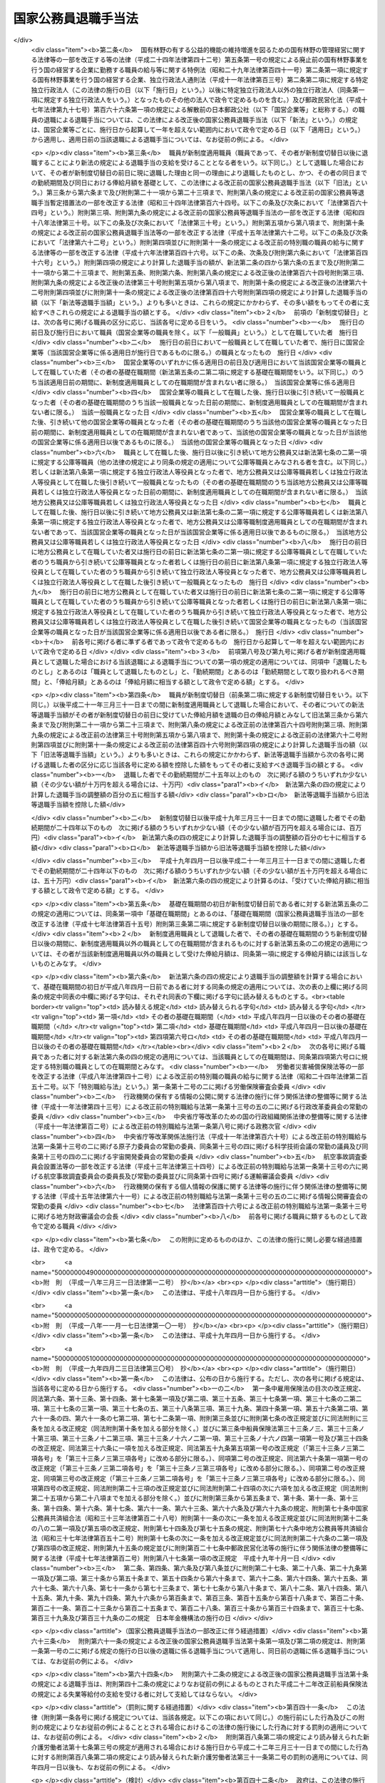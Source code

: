 .. _S28HO182:

====================
国家公務員退職手当法
====================

.. raw:: html
    
    
    <b>国家公務員退職手当法<br>
    （昭和二十八年八月八日法律第百八十二号）</b><br><br><div align="right">最終改正：平成二四年六月二七日法律第四二号</div><br><div align="right"><table width="" border="0"><tr><td><font color="RED">（最終改正までの未施行法令）</font></td></tr><tr><td><a href="/cgi-bin/idxmiseko.cgi?H_RYAKU=%8f%ba%93%f1%94%aa%96%40%88%ea%94%aa%93%f1&amp;H_NO=%95%bd%90%ac%93%f1%8f%5c%8e%6c%94%4e%98%5a%8c%8e%93%f1%8f%5c%8e%b5%93%fa%96%40%97%a5%91%e6%8e%6c%8f%5c%93%f1%8d%86&amp;H_PATH=/miseko/S28HO182/H24HO042.html" target="inyo">平成二十四年六月二十七日法律第四十二号</a></td><td align="right">（未施行）</td></tr><tr></tr><tr><td align="right">　</td><td></td></tr><tr></tr></table></div><a name="0000000000000000000000000000000000000000000000000000000000000000000000000000000"></a>
    <br>
    　<a href="#1000000000001000000000000000000000000000000000000000000000000000000000000000000" target="data">第一章　総則（第一条―第二条の三） </a>
    <br>
    　<a href="#1000000000002000000000000000000000000000000000000000000000000000000000000000000" target="data">第二章　一般の退職手当（第二条の四―第八条）</a>
    <br>
    　<a href="#1000000000003000000000000000000000000000000000000000000000000000000000000000000" target="data">第三章　特別の退職手当（第九条・第十条）</a>
    <br>
    　<a href="#1000000000004000000000000000000000000000000000000000000000000000000000000000000" target="data">第四章　退職手当の支給制限等（第十一条―第十八条）</a>
    <br>
    　<a href="#1000000000005000000000000000000000000000000000000000000000000000000000000000000" target="data">第五章　雑則（第十九条・第二十条）</a>
    <br>
    　<a href="#5000000000000000000000000000000000000000000000000000000000000000000000000000000" target="data">附則</a>
    <br><p>　　　<b><a name="1000000000001000000000000000000000000000000000000000000000000000000000000000000">第一章　総則</a>
    </b>
    </p><p>
    </p><div class="arttitle"><a name="1000000000000000000000000000000000000000000000000100000000000000000000000000000">（趣旨）</a>
    </div><div class="item"><b>第一条</b>
    <a name="1000000000000000000000000000000000000000000000000100000000001000000000000000000"></a>
    　この法律は、国家公務員が退職した場合に支給する退職手当の基準を定めるものとする。
    </div>
    
    <p>
    </p><div class="arttitle"><a name="1000000000000000000000000000000000000000000000000200000000000000000000000000000">（適用範囲）</a>
    </div><div class="item"><b>第二条</b>
    <a name="1000000000000000000000000000000000000000000000000200000000001000000000000000000"></a>
    　この法律の規定による退職手当は、常時勤務に服することを要する国家公務員（<a href="/cgi-bin/idxrefer.cgi?H_FILE=%8f%ba%93%f1%93%f1%96%40%88%ea%93%f1%81%5a&amp;REF_NAME=%8d%91%89%c6%8c%f6%96%b1%88%f5%96%40&amp;ANCHOR_F=&amp;ANCHOR_T=" target="inyo">国家公務員法</a>
    （昭和二十二年法律第百二十号）<a href="/cgi-bin/idxrefer.cgi?H_FILE=%8f%ba%93%f1%93%f1%96%40%88%ea%93%f1%81%5a&amp;REF_NAME=%91%e6%94%aa%8f%5c%88%ea%8f%f0%82%cc%8e%6c%91%e6%88%ea%8d%80&amp;ANCHOR_F=1000000000000000000000000000000000000000000000008100400000001000000000000000000&amp;ANCHOR_T=1000000000000000000000000000000000000000000000008100400000001000000000000000000#1000000000000000000000000000000000000000000000008100400000001000000000000000000" target="inyo">第八十一条の四第一項</a>
    又は<a href="/cgi-bin/idxrefer.cgi?H_FILE=%8f%ba%93%f1%93%f1%96%40%88%ea%93%f1%81%5a&amp;REF_NAME=%91%e6%94%aa%8f%5c%88%ea%8f%f0%82%cc%8c%dc%91%e6%88%ea%8d%80&amp;ANCHOR_F=1000000000000000000000000000000000000000000000008100500000001000000000000000000&amp;ANCHOR_T=1000000000000000000000000000000000000000000000008100500000001000000000000000000#1000000000000000000000000000000000000000000000008100500000001000000000000000000" target="inyo">第八十一条の五第一項</a>
    の規定により採用された者及びこれらに準ずる他の法令の規定により採用された者並びに<a href="/cgi-bin/idxrefer.cgi?H_FILE=%95%bd%88%ea%88%ea%96%40%88%ea%81%5a%8e%4f&amp;REF_NAME=%93%c6%97%a7%8d%73%90%ad%96%40%90%6c%92%ca%91%a5%96%40&amp;ANCHOR_F=&amp;ANCHOR_T=" target="inyo">独立行政法人通則法</a>
    （平成十一年法律第百三号）<a href="/cgi-bin/idxrefer.cgi?H_FILE=%95%bd%88%ea%88%ea%96%40%88%ea%81%5a%8e%4f&amp;REF_NAME=%91%e6%93%f1%8f%f0%91%e6%93%f1%8d%80&amp;ANCHOR_F=1000000000000000000000000000000000000000000000000200000000002000000000000000000&amp;ANCHOR_T=1000000000000000000000000000000000000000000000000200000000002000000000000000000#1000000000000000000000000000000000000000000000000200000000002000000000000000000" target="inyo">第二条第二項</a>
    に規定する特定独立行政法人（以下「特定独立行政法人」という。）の役員を除く。以下「職員」という。）が退職した場合に、その者（死亡による退職の場合には、その遺族）に支給する。
    </div>
    <div class="item"><b><a name="1000000000000000000000000000000000000000000000000200000000002000000000000000000">２</a>
    </b>
    　職員以外の者で、その勤務形態が職員に準ずるものは、政令で定めるところにより、職員とみなして、この法律の規定を適用する。
    </div>
    
    <p>
    </p><div class="arttitle"><a name="1000000000000000000000000000000000000000000000000200200000000000000000000000000">（遺族の範囲及び順位）</a>
    </div><div class="item"><b>第二条の二</b>
    <a name="1000000000000000000000000000000000000000000000000200200000001000000000000000000"></a>
    　この法律において、「遺族」とは、次に掲げる者をいう。
    <div class="number"><b><a name="1000000000000000000000000000000000000000000000000200200000001000000001000000000">一</a>
    </b>
    　配偶者（届出をしないが、職員の死亡当時事実上婚姻関係と同様の事情にあつた者を含む。）
    </div>
    <div class="number"><b><a name="1000000000000000000000000000000000000000000000000200200000001000000002000000000">二</a>
    </b>
    　子、父母、孫、祖父母及び兄弟姉妹で職員の死亡当時主としてその収入によつて生計を維持していたもの
    </div>
    <div class="number"><b><a name="1000000000000000000000000000000000000000000000000200200000001000000003000000000">三</a>
    </b>
    　前号に掲げる者のほか、職員の死亡当時主としてその収入によつて生計を維持していた親族
    </div>
    <div class="number"><b><a name="1000000000000000000000000000000000000000000000000200200000001000000004000000000">四</a>
    </b>
    　子、父母、孫、祖父母及び兄弟姉妹で第二号に該当しないもの
    </div>
    </div>
    <div class="item"><b><a name="1000000000000000000000000000000000000000000000000200200000002000000000000000000">２</a>
    </b>
    　この法律の規定による退職手当を受けるべき遺族の順位は、前項各号の順位により、同項第二号及び第四号に掲げる者のうちにあつては、当該各号に掲げる順位による。この場合において、父母については、養父母を先にし実父母を後にし、祖父母については、養父母の父母を先にし実父母の父母を後にし、父母の養父母を先にし父母の実父母を後にする。
    </div>
    <div class="item"><b><a name="1000000000000000000000000000000000000000000000000200200000003000000000000000000">３</a>
    </b>
    　この法律の規定による退職手当の支給を受けるべき遺族に同順位の者が二人以上ある場合には、その人数によつて当該退職手当を等分して当該各遺族に支給する。
    </div>
    <div class="item"><b><a name="1000000000000000000000000000000000000000000000000200200000004000000000000000000">４</a>
    </b>
    　次に掲げる者は、この法律の規定による退職手当の支給を受けることができる遺族としない。
    <div class="number"><b><a name="1000000000000000000000000000000000000000000000000200200000004000000001000000000">一</a>
    </b>
    　職員を故意に死亡させた者
    </div>
    <div class="number"><b><a name="1000000000000000000000000000000000000000000000000200200000004000000002000000000">二</a>
    </b>
    　職員の死亡前に、当該職員の死亡によつてこの法律の規定による退職手当の支給を受けることができる先順位又は同順位の遺族となるべき者を故意に死亡させた者
    </div>
    </div>
    
    <p>
    </p><div class="arttitle"><a name="1000000000000000000000000000000000000000000000000200300000000000000000000000000">（退職手当の支払）</a>
    </div><div class="item"><b>第二条の三</b>
    <a name="1000000000000000000000000000000000000000000000000200300000001000000000000000000"></a>
    　この法律の規定による退職手当は、他の法令に別段の定めがある場合を除き、その全額を、現金で、直接この法律の規定によりその支給を受けるべき者に支払わなければならない。ただし、政令で定める確実な方法により支払う場合は、この限りでない。
    </div>
    <div class="item"><b><a name="1000000000000000000000000000000000000000000000000200300000002000000000000000000">２</a>
    </b>
    　次条及び第六条の五の規定による退職手当（以下「一般の退職手当」という。）並びに第九条の規定による退職手当は、職員が退職した日から起算して一月以内に支払わなければならない。ただし、死亡により退職した者に対する退職手当の支給を受けるべき者を確知することができない場合その他特別の事情がある場合は、この限りでない。
    </div>
    
    
    <p>　　　<b><a name="1000000000002000000000000000000000000000000000000000000000000000000000000000000">第二章　一般の退職手当</a>
    </b>
    </p><p>
    </p><div class="arttitle"><a name="1000000000000000000000000000000000000000000000000200400000000000000000000000000">（一般の退職手当）</a>
    </div><div class="item"><b>第二条の四</b>
    <a name="1000000000000000000000000000000000000000000000000200400000001000000000000000000"></a>
    　退職した者に対する退職手当の額は、次条から第六条の三までの規定により計算した退職手当の基本額に、第六条の四の規定により計算した退職手当の調整額を加えて得た額とする。
    </div>
    
    <p>
    </p><div class="arttitle"><a name="1000000000000000000000000000000000000000000000000300000000000000000000000000000">（自己の都合による退職等の場合の退職手当の基本額）</a>
    </div><div class="item"><b>第三条</b>
    <a name="1000000000000000000000000000000000000000000000000300000000001000000000000000000"></a>
    　次条又は第五条の規定に該当する場合を除くほか、退職した者に対する退職手当の基本額は、退職の日におけるその者の俸給月額（俸給が日額で定められている者については、俸給の日額の二十一日分に相当する額。以下同じ。）に、その者の勤続期間を次の各号に区分して、当該各号に掲げる割合を乗じて得た額の合計額とする。
    <div class="number"><b><a name="1000000000000000000000000000000000000000000000000300000000001000000001000000000">一</a>
    </b>
    　一年以上十年以下の期間については、一年につき百分の百
    </div>
    <div cl class="number"><b><a name="1000000000000000000000000000000000000000000000000300000000002000000001000000000">一</a>
    </b>
    　勤続期間一年以上十年以下の者　百分の六十
    </div>
    <div class="number"><b><a name="1000000000000000000000000000000000000000000000000300000000002000000002000000000">二</a>
    </b>
    　勤続期間十一年以上十五年以下の者　百分の八十
    </div>
    <div class="number"><b><a name="1000000000000000000000000000000000000000000000000300000000002000000003000000000">三</a>
    </b>
    　勤続期間十六年以上十九年以下の者　百分の九十
    </div>
    </div>
    
    <p>
    </p><div class="arttitle"><a name="1000000000000000000000000000000000000000000000000400000000000000000000000000000">（十一年以上二十五年未満勤続後の定年退職等の場合の退職手当の基本額）</a>
    </div><div class="item"><b>第四条</b>
    <a name="1000000000000000000000000000000000000000000000000400000000001000000000000000000"></a>
    　十一年以上二十五年未満の期間勤続し、<a href="/cgi-bin/idxrefer.cgi?H_FILE=%8f%ba%93%f1%93%f1%96%40%88%ea%93%f1%81%5a&amp;REF_NAME=%8d%91%89%c6%8c%f6%96%b1%88%f5%96%40%91%e6%94%aa%8f%5c%88%ea%8f%f0%82%cc%93%f1%91%e6%88%ea%8d%80&amp;ANCHOR_F=1000000000000000000000000000000000000000000000008100200000001000000000000000000&amp;ANCHOR_T=1000000000000000000000000000000000000000000000008100200000001000000000000000000#1000000000000000000000000000000000000000000000008100200000001000000000000000000" target="inyo">国家公務員法第八十一条の二第一項</a>
    の規定により退職した者（<a href="/cgi-bin/idxrefer.cgi?H_FILE=%8f%ba%93%f1%93%f1%96%40%88%ea%93%f1%81%5a&amp;REF_NAME=%93%af%96%40%91%e6%94%aa%8f%5c%88%ea%8f%f0%82%cc%8e%4f%91%e6%88%ea%8d%80&amp;ANCHOR_F=1000000000000000000000000000000000000000000000008100300000001000000000000000000&amp;ANCHOR_T=1000000000000000000000000000000000000000000000008100300000001000000000000000000#1000000000000000000000000000000000000000000000008100300000001000000000000000000" target="inyo">同法第八十一条の三第一項</a>
    の期限又は<a href="/cgi-bin/idxrefer.cgi?H_FILE=%8f%ba%93%f1%93%f1%96%40%88%ea%93%f1%81%5a&amp;REF_NAME=%93%af%8f%f0%91%e6%93%f1%8d%80&amp;ANCHOR_F=1000000000000000000000000000000000000000000000008100300000002000000000000000000&amp;ANCHOR_T=1000000000000000000000000000000000000000000000008100300000002000000000000000000#1000000000000000000000000000000000000000000000008100300000002000000000000000000" target="inyo">同条第二項</a>
    の規定により延長された期限の到来により退職した者を含む。）若しくはこれに準ずる他の法令の規定により退職した者又は二十五年未満の期間勤続し、その者の事情によらないで引き続いて勤続することを困難とする理由により退職した者で政令で定めるものに対する退職手当の基本額は、退職の日におけるその者の俸給月額（以下「退職日俸給月額」という。）に、その者の勤続期間を次の各号に区分して、当該各号に掲げる割合を乗じて得た額の合計額とする。
    <div class="number"><b><a name="1000000000000000000000000000000000000000000000000400000000001000000001000000000">一</a>
    </b>
    　一年以上十年以下の期間については、一年につき百分の百二十五
    </div>
    <div class="number"><b><a name="1000000000000000000000000000000000000000000000000400000000001000000002000000000">二</a>
    </b>
    　十一年以上十五年以下の期間については、一年につき百分の百三十七・五
    </div>
    <div class="number"><b><a name="1000000000000000000000000000000000000000000000000400000000001000000003000000000">三</a>
    </b>
    　十六年以上二十四年以下の期間については、一年につき百分の二百
    </div>
    </div>
    <div class="item"><b><a name="1000000000000000000000000000000000000000000000000400000000002000000000000000000">２</a>
    </b>
    　前項の規定は、十一年以上二十五年未満の期間勤続した者で、通勤（<a href="/cgi-bin/idxrefer.cgi?H_FILE=%8f%ba%93%f1%98%5a%96%40%88%ea%8b%e3%88%ea&amp;REF_NAME=%8d%91%89%c6%8c%f6%96%b1%88%f5%8d%d0%8a%51%95%e2%8f%9e%96%40&amp;ANCHOR_F=&amp;ANCHOR_T=" target="inyo">国家公務員災害補償法</a>
    （昭和二十六年法律第百九十一号）<a href="/cgi-bin/idxrefer.cgi?H_FILE=%8f%ba%93%f1%98%5a%96%40%88%ea%8b%e3%88%ea&amp;REF_NAME=%91%e6%88%ea%8f%f0%82%cc%93%f1&amp;ANCHOR_F=1000000000000000000000000000000000000000000000000100200000000000000000000000000&amp;ANCHOR_T=1000000000000000000000000000000000000000000000000100200000000000000000000000000#1000000000000000000000000000000000000000000000000100200000000000000000000000000" target="inyo">第一条の二</a>
    （他の法令において、引用し、準用し、又はその例による場合を含む。）に規定する通勤をいう。以下同じ。）による傷病により退職し、死亡（公務上の死亡を除く。）により退職し、又は定年に達した日以後その者の非違によることなく退職した者（前項の規定に該当する者を除く。）に対する退職手当の基本額について準用する。
    </div>
    
    <p>
    </p><div class="arttitle"><a name="1000000000000000000000000000000000000000000000000500000000000000000000000000000">（整理退職等の場合の退職手当の基本額）</a>
    </div><div class="item"><b>第五条</b>
    <a name="1000000000000000000000000000000000000000000000000500000000001000000000000000000"></a>
    　定員の減少若しくは組織の改廃のため過員若しくは廃職を生ずることにより退職した者で政令で定めるもの、公務上の傷病若しくは死亡により退職した者、二十五年以上勤続し、<a href="/cgi-bin/idxrefer.cgi?H_FILE=%8f%ba%93%f1%93%f1%96%40%88%ea%93%f1%81%5a&amp;REF_NAME=%8d%91%89%c6%8c%f6%96%b1%88%f5%96%40%91%e6%94%aa%8f%5c%88%ea%8f%f0%82%cc%93%f1%91%e6%88%ea%8d%80&amp;ANCHOR_F=1000000000000000000000000000000000000000000000008100200000001000000000000000000&amp;ANCHOR_T=1000000000000000000000000000000000000000000000008100200000001000000000000000000#1000000000000000000000000000000000000000000000008100200000001000000000000000000" target="inyo">国家公務員法第八十一条の二第一項</a>
    の規定により退職した者（<a href="/cgi-bin/idxrefer.cgi?H_FILE=%8f%ba%93%f1%93%f1%96%40%88%ea%93%f1%81%5a&amp;REF_NAME=%93%af%96%40%91%e6%94%aa%8f%5c%88%ea%8f%f0%82%cc%8e%4f%91%e6%88%ea%8d%80&amp;ANCHOR_F=1000000000000000000000000000000000000000000000008100300000001000000000000000000&amp;ANCHOR_T=1000000000000000000000000000000000000000000000008100300000001000000000000000000#1000000000000000000000000000000000000000000000008100300000001000000000000000000" target="inyo">同法第八十一条の三第一項</a>
    の期限又は<a href="/cgi-bin/idxrefer.cgi?H_FILE=%8f%ba%93%f1%93%f1%96%40%88%ea%93%f1%81%5a&amp;REF_NAME=%93%af%8f%f0%91%e6%93%f1%8d%80&amp;ANCHOR_F=1000000000000000000000000000000000000000000000008100300000002000000000000000000&amp;ANCHOR_T=1000000000000000000000000000000000000000000000008100300000002000000000000000000#1000000000000000000000000000000000000000000000008100300000002000000000000000000" target="inyo">同条第二項</a>
    の規定により延長された期限の到来により退職した者を含む。）若しくはこれに準ずる他の法令の規定により退職した者又は二十五年以上勤続し、その者の事情によらないで引き続いて勤続することを困難とする理由により退職した者で政令で定めるものに対する退職手当の基本額は、退職日俸給月額に、その者の勤続期間を次の各号に区分して、当該各号に掲げる割合を乗じて得た額の合計額とする。
    <div class="number"><b><a name="1000000000000000000000000000000000000000000000000500000000001000000001000000000">一</a>
    </b>
    　一年以上十年以下の期間については、一年につき百分の百五十
    </div>
    <div class="number"><b><a name="1000000000000000000000000000000000000000000000000500000000001000000002000000000">二</a>
    </b>
    　十一年以上二十五年以下の期間については、一年につき百分の百六十五
    </div>
    <div class="number"><b><a name="1000000000000000000000000000000000000000000000000500000000001000000003000000000">三</a>
    </b>
    　二十六年以上三十四年以下の期間については、一年につき百分の百八十
    </div>
    <div class="number"><b><a name="1000000000000000000000000000000000000000000000000500000000001000000004000000000">四</a>
    </b>
    　三十五年以上の期間については、一年につき百分の百五
    </div>
    </div>
    <div class="item"><b><a name="1000000000000000000000000000000000000000000000000500000000002000000000000000000">２</a>
    </b>
    　前項の規定は、二十五年以上勤続した者で、通勤による傷病により退職し、死亡により退職し、又は定年に達した日以後その者の非違によることなく退職した者（前項の規定に該当する者を除く。）に対する退職手当の基本額について準用する。
    </div>
    
    <p>
    </p><div class="arttitle"><a name="1000000000000000000000000000000000000000000000000500200000000000000000000000000">（俸給月額の減額改定以外の理由により俸給月額が減額されたことがある場合の退職手当の基本額に係る特例）</a>
    </div><div class="item"><b>第五条の二</b>
    <a name="1000000000000000000000000000000000000000000000000500200000001000000000000000000"></a>
    　退職した者の基礎在職期間中に、俸給月額の減額改定（俸給月額の改定をする法令が制定され、又はこれに準ずる給与準則若しくは給与の支給の基準が定められた場合において、当該法令又は給与準則若しくは給与の支給の基準による改定により当該改定前に受けていた俸給月額が減額されることをいう。以下同じ。）以外の理由によりその者の俸給月額が減額されたことがある場合において、当該理由が生じた日（以下「減額日」という。）における当該理由により減額されなかつたものとした場合のその者の俸給月額のうち最も多いもの（以下「特定減額前俸給月額」という。）が、退職日俸給月額よりも多いときは、その者に対する退職手当の基本額は、前三条の規定にかかわらず、次の各号に掲げる額の合計額とする。
    <div class="number"><b><a name="1000000000000000000000000000000000000000000000000500200000001000000001000000000">一</a>
    </b>
    　その者が特定減額前俸給月額に係る減額日のうち最も遅い日の前日に現に退職した理由と同一の理由により退職したものとし、かつ、その者の同日までの勤続期間及び特定減額前俸給月額を基礎として、前三条の規定により計算した場合の退職手当の基本額に相当する額
    </div>
    <div class="number"><b><a name="1000000000000000000000000000000000000000000000000500200000001000000002000000000">二</a>
    </b>
    　退職日俸給月額に、イに掲げる割合からロに掲げる割合を控除した割合を乗じて得た額<div class="para1"><b>イ</b>　その者に対する退職手当の基本額が前三条の規定により計算した額であるものとした場合における当該退職手当の基本額の退職日俸給月額に対する割合</div>
    <div class="para1"><b>ロ</b>　前号に掲げる額の特定減額前俸給月額に対する割合</div>
    
    </div>
    </div>
    <div class="item"><b><a name="1000000000000000000000000000000000000000000000000500200000002000000000000000000">２</a>
    </b>
    　前項の「基礎在職期間」とは、その者に係る退職（この法律その他の法律の規定により、この法律の規定による退職手当を支給しないこととしている退職を除く。）の日以前の期間のうち、次の各号に掲げる在職期間に該当するもの（当該期間中にこの法律の規定による退職手当の支給を受けたこと又は地方公務員、第七条の二第一項に規定する公庫等職員（他の法律の規定により、同条の規定の適用について、同項に規定する公庫等職員とみなされるものを含む。以下この項において同じ。）若しくは第八条第一項に規定する独立行政法人等役員として退職したことにより退職手当（これに相当する給付を含む。）の支給を受けたことがある場合におけるこれらの退職手当に係る退職の日以前の期間及び第七条第六項の規定により職員としての引き続いた在職期間の全期間が切り捨てられたこと又は第十二条第一項若しくは第十四条第一項の規定により一般の退職手当等（一般の退職手当及び第九条の規定による退職手当をいう。以下同じ。）の全部を支給しないこととする処分を受けたことにより一般の退職手当等の支給を受けなかつたことがある場合における当該一般の退職手当等に係る退職の日以前の期間（これらの退職の日に職員、地方公務員、第七条の二第一項に規定する公庫等職員又は第八条第一項に規定する独立行政法人等役員となつたときは、当該退職の日前の期間）を除く。）をいう。
    <div class="number"><b><a name="1000000000000000000000000000000000000000000000000500200000002000000001000000000">一</a>
    </b>
    　職員としての引き続いた在職期間
    </div>
    <div class="number"><b><a name="1000000000000000000000000000000000000000000000000500200000002000000002000000000">二</a>
    </b>
    　第七条第五項の規定により職員としての引き続いた在職期間に含むものとされた地方公務員としての引き続いた在職期間
    </div>
    <div class="number"><b><a name="1000000000000000000000000000000000000000000000000500200000002000000003000000000">三</a>
    </b>
    　第七条の二第一項に規定する再び職員となつた者の同項に規定する公庫等職員としての引き続いた在職期間
    </div>
    <div class="number"><b><a name="1000000000000000000000000000000000000000000000000500200000002000000004000000000">四</a>
    </b>
    　第七条の二第二項に規定する場合における公庫等職員としての引き続いた在職期間
    </div>
    <div class="number"><b><a name="1000000000000000000000000000000000000000000000000500200000002000000005000000000">五</a>
    </b>
    　第八条第一項に規定する再び職員となつた者の同項に規定する独立行政法人等役員としての引き続いた在職期間
    </div>
    <div class="number"><b><a name="1000000000000000000000000000000000000000000000000500200000002000000006000000000">六</a>
    </b>
    　第八条第二項に規定する場合における独立行政法人等役員としての引き続いた在職期間
    </div>
    <div class="number"><b><a name="1000000000000000000000000000000000000000000000000500200000002000000007000000000">七</a>
    </b>
    　前各号に掲げる期間に準ずるものとして政令で定める在職期間
    </div>
    </div>
    
    <p>
    </p><div class="arttitle"><a name="1000000000000000000000000000000000000000000000000500300000000000000000000000000">（定年前早期退職者に対する退職手当の基本額に係る特例）</a>
    </div><div class="item"><b>第五条の三</b>
    <a name="1000000000000000000000000000000000000000000000000500300000001000000000000000000"></a>
    　第五条第一項に規定する者（退職日俸給月額が<a href="/cgi-bin/idxrefer.cgi?H_FILE=%8f%ba%93%f1%8c%dc%96%40%8b%e3%8c%dc&amp;REF_NAME=%88%ea%94%ca%90%45%82%cc%90%45%88%f5%82%cc%8b%8b%97%5e%82%c9%8a%d6%82%b7%82%e9%96%40%97%a5&amp;ANCHOR_F=&amp;ANCHOR_T=" target="inyo">一般職の職員の給与に関する法律</a>
    （昭和二十五年法律第九十五号）の指定職俸給表六号俸の額に相当する額以上である者その他政令で定める者を除く。）のうち、定年に達する日から政令で定める一定の期間前までに退職した者であつて、その勤続期間が二十五年以上であり、かつ、その年齢が政令で定める年齢以上であるものに対する同項及び前条第一項の規定の適用については、次の表の上欄に掲げる規定中同表の中欄に掲げる字句は、それぞれ同表の下欄に掲げる字句に読み替えるものとする。<br><table border><tr valign="top"><td>
    読み替える規定</td>
    <td>
    読み替えられる字句</td>
    <td>
    読み替える字句</td>
    </tr><tr valign="top"><td>
    第五条第一項</td>
    <td>
    退職日俸給月額</td>
    <td>
    退職日俸給月額及び退職日俸給月額に退職の日において定められているその者に係る定年と退職の日におけるその者の年齢との差に相当する年数一年につき退職日俸給月額に応じて百分の二を超えない範囲内で政令で定める割合を乗じて得た額の合計額</td>
    </tr><tr valign="top"><td>
    第五条の二第一項第一号</td>
    <td>
    及び特定減額前俸給月額</td>
    <td>
    並びに特定減額前俸給月額及び特定減額前俸給月額に退職の日において定められているその者に係る定年と退職の日におけるその者の年齢との差に相当する年数一年につき特定減額前俸給月額に応じて百分の二を超えない範囲内で政令で定める割合を乗じて得た額の合計額</td>
    </tr><tr valign="top"><td>
    第五条の二第一項第二号</td>
    <td>
    退職日俸給月額に、</td>
    <td>
    退職日俸給月額及び退職日俸給月額に退職の日において定められているその者に係る定年と退職の日におけるその者の年齢との差に相当する年数一年につき特定減額前俸給月額に応じて百分の二を超えない範囲内で政令で定める割合を乗じて得た額の合計額に、</td>
    </tr><tr valign="top"><td>
    第五条の二第一項第二号ロ</td>
    <td>
    前号に掲げる額</td>
    <td>
    その者が特定減額前俸給月額に係る減額日のうち最も遅い日の前日に現に退職した理由と同一の理由により退職したものとし、かつ、その者の同日までの勤続期間及び特定減額前俸給月額を基礎として、前三条の規定により計算した場合の退職手当の基本額に相当する額</td>
    </tr></table><br></div>
    
    <p>
    </p><div class="arttitle"><a name="1000000000000000000000000000000000000000000000000600000000000000000000000000000">（退職手当の基本額の最高限度額）</a>
    </div><div class="item"><b>第六条</b>
    <a name="1000000000000000000000000000000000000000000000000600000000001000000000000000000"></a>
    　第三条から第五条までの規定により計算した退職手当の基本額が退職日俸給月額に六十を乗じて得た額を超えるときは、これらの規定にかかわらず、その乗じて得た額をその者の退職手当の基本額とする。
    </div>
    
    <p>
    </p><div class="item"><b><a name="1000000000000000000000000000000000000000000000000600200000000000000000000000000">第六条の二</a>
    </b>
    <a name="1000000000000000000000000000000000000000000000000600200000001000000000000000000"></a>
    　第五条の二第一項の規定により計算した退職手当の基本額が次の各号に掲げる同項第二号ロに掲げる割合の区分に応じ当該各号に定める額を超えるときは、同項の規定にかかわらず、当該各号に定める額をその者の退職手当の基本額とする。
    <div class="number"><b><a name="1000000000000000000000000000000000000000000000000600200000001000000001000000000">一</a>
    </b>
    　六十以上　特定減額前俸給月額に六十を乗じて得た額
    </div>
    <div class="number"><b><a name="1000000000000000000000000000000000000000000000000600200000001000000002000000000">二</a>
    </b>
    　六十未満　特定減額前俸給月額に第五条の二第一項第二号ロに掲げる割合を乗じて得た額及び退職日俸給月額に六十から当該割合を控除した割合を乗じて得た額の合計額
    </div>
    </div>
    
    <p>
    </p><div class="item"><b><a name="1000000000000000000000000000000000000000000000000600300000000000000000000000000">第六条の三</a>
    </b>
    <a name="1000000000000000000000000000000000000000000000000600300000001000000000000000000"></a>
    　第五条の三に規定する者に対する前二条の規定の適用については、次の表の上欄に掲げる規定中同表の中欄に掲げる字句は、それぞれ同表の下欄に掲げる字句に読み替えるものとする。<br><table border><tr valign="top"><td>
    読み替える規定</td>
    <td>
    読み替えられる字句</td>
    <td>
    読み替える字句</td>
    </tr><tr valign="top"><td rowspan="3">
    第六条</td>
    <td>
    第三条から第五条まで</td>
    <td>
    前条の規定により読み替えて適用する第五条</td>
    </tr><tr valign="top"><td>
    退職日俸給月額</td>
    <td>
    退職日俸給月額及び退職日俸給月額に退職の日において定められているその者に係る定年と退職の日におけるその者の年齢との差に相当する年数一年につき退職日俸給月額に応じて百分の二を超えない範囲内で政令で定める割合を乗じて得た額の合計額</td>
    </tr><tr valign="top"><td>
    これらの</td>
    <td>
    前条の規定により読み替えて適用する第五条の</td>
    </tr><tr valign="top"><td rowspan="3">
    第六条の二</td>
    <td>
    第五条の二第一項の</td>
    <td>
    第五条の三の規定により読み替えて適用する第五条の二第一項の</td>
    </tr><tr valign="top"><td>
    同項第二号ロ</td>
    <td>
    第五条の三の規定により読み替えて適用する同項第二号ロ</td>
    </tr><tr valign="top"><td>
    同項の</td>
    <td>
    同条の規定により読み替えて適用する同項の</td>
    </tr><tr valign="top"><td>
    第六条の二第一号</td>
    <td>
    特定減額前俸給月額</td>
    <td>
    特定減額前俸給月額及び特定減額前俸給月額に退職の日において定められているその者に係る定年と退職の日におけるその者の年齢との差に相当する年数一年につき特定減額前俸給月額に応じて百分の二を超えない範囲内で政令で定める割合を乗じて得た額の合計額</td>
    </tr><tr valign="top"><td rowspan="4">
    第六条の二第二号</td>
    <td>
    特定減額前俸給月額</td>
    <td>
    特定減額前俸給月額及び特定減額前俸給月額に退職の日において定められているその者に係る定年と退職の日におけるその者の年齢との差に相当する年数一年につき特定減額前俸給月額に応じて百分の二を超えない範囲内で政令で定める割合を乗じて得た額の合計額</td>
    </tr><tr valign="top"><td>
    第五条の二第一項第二号ロ</td>
    <td>
    第五条の三の規定により読み替えて適用する第五条の二第一項第二号ロ</td>
    </tr><tr valign="top"><td>
    及び退職日俸給月額</td>
    <td>
    並びに退職日俸給月額及び退職日俸給月額に退職の日において定められているその者に係る定年と退職の日におけるその者の年齢との差に相当する年数一年につき特定減額前俸給月額に応じて百分の二を超えない範囲内で政令で定める割合を乗じて得た額の合計額</td>
    </tr><tr valign="top"><td>
    当該割合</td>
    <td>
    当該第五条の三の規定により読み替えて適用する同号ロに掲げる割合</td>
    </tr></table><br></div>
    
    <p>
    </p><div class="arttitle"><a name="1000000000000000000000000000000000000000000000000600400000000000000000000000000">（退職手当の調整額）</a>
    </div><div class="item"><b>第六条の四</b>
    <a name="1000000000000000000000000000000000000000000000000600400000001000000000000000000"></a>
    　退職した者に対する退職手当の調整額は、その者の基礎在職期間（第五条の二第二項に規定する基礎在職期間をいう。以下同じ。）の初日の属する月からその者の基礎在職期間の末日の属する月までの各月（<a href="/cgi-bin/idxrefer.cgi?H_FILE=%8f%ba%93%f1%93%f1%96%40%88%ea%93%f1%81%5a&amp;REF_NAME=%8d%91%89%c6%8c%f6%96%b1%88%f5%96%40%91%e6%8e%b5%8f%5c%8b%e3%8f%f0&amp;ANCHOR_F=1000000000000000000000000000000000000000000000007900000000000000000000000000000&amp;ANCHOR_T=1000000000000000000000000000000000000000000000007900000000000000000000000000000#1000000000000000000000000000000000000000000000007900000000000000000000000000000" target="inyo">国家公務員法第七十九条</a>
    の規定による休職（公務上の傷病による休職、通勤による傷病による休職、職員を政令で定める法人その他の団体の業務に従事させるための休職及び当該休職以外の休職であつて職員を当該職員の職務に密接な関連があると認められる学術研究その他の業務に従事させるためのもので当該業務への従事が公務の能率的な運営に特に資するものとして政令で定める要件を満たすものを除く。）、<a href="/cgi-bin/idxrefer.cgi?H_FILE=%8f%ba%93%f1%93%f1%96%40%88%ea%93%f1%81%5a&amp;REF_NAME=%93%af%96%40%91%e6%94%aa%8f%5c%93%f1%8f%f0&amp;ANCHOR_F=1000000000000000000000000000000000000000000000008200000000000000000000000000000&amp;ANCHOR_T=1000000000000000000000000000000000000000000000008200000000000000000000000000000#1000000000000000000000000000000000000000000000008200000000000000000000000000000" target="inyo">同法第八十二条</a>
    の規定による停職その他これらに準ずる事由により現実に職務をとることを要しない期間のある月（現実に職務をとることを要する日のあつた月を除く。以下「休職月等」という。）のうち政令で定めるものを除く。）ごとに当該各月にその者が属していた次の各号に掲げる職員の区分に応じて当該各号に定める額（以下「調整月額」という。）のうちその額が最も多いものから順次その順位を付し、その第一順位から第六十順位までの調整月額（当該各月の月数が六十月に満たない場合には、当該各月の調整月額）を合計した額とする。
    <div class="number"><b><a name="1000000000000000000000000000000000000000000000000600400000001000000001000000000">一</a>
    </b>
    　第一号区分　七万九千二百円
    </div>
    <div class="number"><b><a name="1000000000000000000000000000000000000000000000000600400000001000000002000000000">二</a>
    </b>
    　第二号区分　六万二千五百円
    </div>
    <div class="number"><b><a name="1000000000000000000000000000000000000000000000000600400000001000000003000000000">三</a>
    </b>
    　第三号区分　五万四千百五十円
    </div>
    <div class="number"><b><a name="1000000000000000000000000000000000000000000000000600400000001000000004000000000">四</a>
    </b>
    　第四号区分　五万円
    </div>
    <div class="number"><b><a name="1000000000000000000000000000000000000000000000000600400000001000000005000000000">五</a>
    </b>
    　第五号区分　四万五千八百五十円
    </div>
    <div class="number"><b><a name="1000000000000000000000000000000000000000000000000600400000001000000006000000000">六</a>
    </b>
    　第六号区分　四万千七百円
    </div>
    <div class="number"><b><a name="1000000000000000000000000000000000000000000000000600400000001000000007000000000">七</a>
    </b>
    　第七号区分　三万三千三百五十円
    </div>
    <div class="number"><b><a name="1000000000000000000000000000000000000000000000000600400000001000000008000000000">八</a>
    </b>
    　第八号区分　二万五千円
    </div>
    <div class="number"><b><a name="1000000000000000000000000000000000000000000000000600400000001000000009000000000">九</a>
    </b>
    　第九号区分　二万八百五十円
    </div>
    <div class="number"><b><a name="1000000000000000000000000000000000000000000000000600400000001000000010000000000">十</a>
    </b>
    　第十号区分　一万六千七百円
    </div>
    <div class="number"><b><a name="1000000000000000000000000000000000000000000000000600400000001000000011000000000">十一</a>
    </b>
    　第十一号区分　零
    </div>
    </div>
    <div class="item"><b><a name="1000000000000000000000000000000000000000000000000600400000002000000000000000000">２</a>
    </b>
    　退職した者の基礎在職期間に第五条の二第二項第二号から第七号までに掲げる期間が含まれる場合における前項の規定の適用については、その者は、政令で定めるところにより、当該期間において職員として在職していたものとみなす。
    </div>
    <div class="item"><b><a name="1000000000000000000000000000000000000000000000000600400000003000000000000000000">３</a>
    </b>
    　第一項各号に掲げる職員の区分は、官職の職制上の段階、職務の級、階級その他職員の職務の複雑、困難及び責任の度に関する事項を考慮して、政令で定める。
    </div>
    <div class="item"><b><a name="1000000000000000000000000000000000000000000000000600400000004000000000000000000">４</a>
    </b>
    　次の各号に掲げる者に対する退職手当の調整額は、第一項の規定にかかわらず、当該各号に定める額とする。
    <div class="number"><b><a name="1000000000000000000000000000000000000000000000000600400000004000000001000000000">一</a>
    </b>
    　退職した者（第六号に掲げる者を除く。以下この項において同じ。）のうち自己都合退職者（第三条第二項に規定する傷病又は死亡によらずにその者の都合により退職した者をいう。以下この項において同じ。）以外のものでその勤続期間が五年以上二十四年以下のもの　第一項第一号から第九号まで又は第十一号に掲げる職員の区分にあつては当該各号に定める額、同項第十号に掲げる職員の区分にあつては零として、同項の規定を適用して計算した額
    </div>
    <div class="number"><b><a name="1000000000000000000000000000000000000000000000000600400000004000000002000000000">二</a>
    </b>
    　退職した者のうち自己都合退職者以外のものでその勤続期間が一年以上四年以下のもの　前号の規定により計算した額の二分の一に相当する額
    </div>
    <div class="number"><b><a name="1000000000000000000000000000000000000000000000000600400000004000000003000000000">三</a>
    </b>
    　退職した者のうち自己都合退職者以外のものでその勤続期間が零のもの　零
    </div>
    <div class="number"><b><a name="1000000000000000000000000000000000000000000000000600400000004000000004000000000">四</a>
    </b>
    　自己都合退職者でその勤続期間が十年以上二十四年以下のもの　第一号の規定により計算した額の二分の一に相当する額
    </div>
    <div class="number"><b><a name="1000000000000000000000000000000000000000000000000600400000004000000005000000000">五</a>
    </b>
    　自己都合退職者でその勤続期間が九年以下のもの　零
    </div>
    <div class="number"><b><a name="1000000000000000000000000000000000000000000000000600400000004000000006000000000">六</a>
    </b>
    　次のいずれかに該当する者　第三条から前条までの規定により計算した退職手当の基本額の百分の六に相当する額<div class="para1"><b>イ</b>　退職日俸給月額が<a href="/cgi-bin/idxrefer.cgi?H_FILE=%8f%ba%93%f1%8c%dc%96%40%8b%e3%8c%dc&amp;REF_NAME=%88%ea%94%ca%90%45%82%cc%90%45%88%f5%82%cc%8b%8b%97%5e%82%c9%8a%d6%82%b7%82%e9%96%40%97%a5&amp;ANCHOR_F=&amp;ANCHOR_T=" target="inyo">一般職の職員の給与に関する法律</a>
    の指定職俸給表八号俸の額に相当する額を超える者その他これに類する者として政令で定めるもの</div>
    <div class="para1"><b>ロ</b>　その者の基礎在職期間がすべて<a href="/cgi-bin/idxrefer.cgi?H_FILE=%8f%ba%93%f1%8e%6c%96%40%93%f1%8c%dc%93%f1&amp;REF_NAME=%93%c1%95%ca%90%45%82%cc%90%45%88%f5%82%cc%8b%8b%97%5e%82%c9%8a%d6%82%b7%82%e9%96%40%97%a5&amp;ANCHOR_F=&amp;ANCHOR_T=" target="inyo">特別職の職員の給与に関する法律</a>
    （昭和二十四年法律第二百五十二号）<a href="/cgi-bin/idxrefer.cgi?H_FILE=%8f%ba%93%f1%8e%6c%96%40%93%f1%8c%dc%93%f1&amp;REF_NAME=%91%e6%88%ea%8f%f0&amp;ANCHOR_F=1000000000000000000000000000000000000000000000000100000000000000000000000000000&amp;ANCHOR_T=1000000000000000000000000000000000000000000000000100000000000000000000000000000#1000000000000000000000000000000000000000000000000100000000000000000000000000000" target="inyo">第一条</a>
    各号（第七十三号及び第七十四号を除く。）に掲げる特別職の職員としての在職期間である者</div>
    
    </div>
    </div>
    <div class="item"><b><a name="1000000000000000000000000000000000000000000000000600400000005000000000000000000">５</a>
    </b>
    　前各項に定めるもののほか、調整月額のうちにその額が等しいものがある場合において、調整月額に順位を付す方法その他の本条の規定による退職手当の調整額の計算に関し必要な事項は、政令で定める。
    </div>
    
    <p>
    </p><div class="arttitle"><a name="1000000000000000000000000000000000000000000000000600500000000000000000000000000">（一般の退職手当の額に係る特例）</a>
    </div><div class="item"><b>第六条の五</b>
    <a name="1000000000000000000000000000000000000000000000000600500000001000000000000000000"></a>
    　第五条第一項に規定する者で次の各号に掲げる者に該当するものに対する退職手当の額が退職の日におけるその者の基本給月額に当該各号に定める割合を乗じて得た額に満たないときは、第二条の四、第五条、第五条の二及び前条の規定にかかわらず、その乗じて得た額をその者の退職手当の額とする。
    <div class="number"><b><a name="1000000000000000000000000000000000000000000000000600500000001000000001000000000">一</a>
    </b>
    　勤続期間一年未満の者　百分の二百七十
    </div>
    <div class="number"><b><a name="1000000000000000000000000000000000000000000000000600500000001000000002000000000">二</a>
    </b>
    　勤続期間一年以上二年未満の者　百分の三百六十
    </div>
    <div class="number"><b><a name="1000000000000000000000000000000000000000000000000600500000001000000003000000000">三</a>
    </b>
    　勤続期間二年以上三年未満の者　百分の四百五十
    </div>
    <div class="number"><b><a name="1000000000000000000000000000000000000000000000000600500000001000000004000000000">四</a>
    </b>
    　勤続期間三年以上の者　百分の五百四十
    </div>
    </div>
    <div class="item"><b><a name="1000000000000000000000000000000000000000000000000600500000002000000000000000000">２</a>
    </b>
    　前項の「基本給月額」とは、<a href="/cgi-bin/idxrefer.cgi?H_FILE=%8f%ba%93%f1%8c%dc%96%40%8b%e3%8c%dc&amp;REF_NAME=%88%ea%94%ca%90%45%82%cc%90%45%88%f5%82%cc%8b%8b%97%5e%82%c9%8a%d6%82%b7%82%e9%96%40%97%a5&amp;ANCHOR_F=&amp;ANCHOR_T=" target="inyo">一般職の職員の給与に関する法律</a>
    の適用を受ける職員（以下「一般職の職員」という。）については<a href="/cgi-bin/idxrefer.cgi?H_FILE=%8f%ba%93%f1%8c%dc%96%40%8b%e3%8c%dc&amp;REF_NAME=%93%af%96%40&amp;ANCHOR_F=&amp;ANCHOR_T=" target="inyo">同法</a>
    に規定する俸給及び扶養手当の月額並びにこれらに対する地域手当、広域異動手当及び研究員調整手当の月額の合計額をいい、その他の職員については一般職の職員の基本給月額に準じて政令で定める額をいう。
    </div>
    
    <p>
    </p><div class="arttitle"><a name="1000000000000000000000000000000000000000000000000700000000000000000000000000000">（勤続期間の計算）</a>
    </div><div class="item"><b>第七条</b>
    <a name="1000000000000000000000000000000000000000000000000700000000001000000000000000000"></a>
    　退職手当の算定の基礎となる勤続期間の計算は、職員としての引き続いた在職期間による。
    </div>
    <div class="item"><b><a name="1000000000000000000000000000000000000000000000000700000000002000000000000000000">２</a>
    </b>
    　前項の規定による在職期間の計算は、職員となつた日の属する月から退職した日の属する月までの月数による。
    </div>
    <div class="item"><b><a name="1000000000000000000000000000000000000000000000000700000000003000000000000000000">３</a>
    </b>
    　職員が退職した場合（第十二条第一項各号のいずれかに該当する場合を除く。）において、その者が退職の日又はその翌日に再び職員となつたときは、前二項の規定による在職期間の計算については、引き続いて在職したものとみなす。
    </div>
    <div class="item"><b><a name="1000000000000000000000000000000000000000000000000700000000004000000000000000000">４</a>
    </b>
    　前三項の規定による在職期間のうちに休職月等が一以上あつたときは、その月数の二分の一に相当する月数（<a href="/cgi-bin/idxrefer.cgi?H_FILE=%8f%ba%93%f1%93%f1%96%40%88%ea%93%f1%81%5a&amp;REF_NAME=%8d%91%89%c6%8c%f6%96%b1%88%f5%96%40%91%e6%95%53%94%aa%8f%f0%82%cc%98%5a%91%e6%88%ea%8d%80&amp;ANCHOR_F=1000000000000000000000000000000000000000000000010800600000001000000000000000000&amp;ANCHOR_T=1000000000000000000000000000000000000000000000010800600000001000000000000000000#1000000000000000000000000000000000000000000000010800600000001000000000000000000" target="inyo">国家公務員法第百八条の六第一項</a>
    ただし書若しくは<a href="/cgi-bin/idxrefer.cgi?H_FILE=%8f%ba%93%f1%8e%4f%96%40%93%f1%8c%dc%8e%b5&amp;REF_NAME=%93%c1%92%e8%93%c6%97%a7%8d%73%90%ad%96%40%90%6c%93%99%82%cc%98%4a%93%ad%8a%d6%8c%57%82%c9%8a%d6%82%b7%82%e9%96%40%97%a5&amp;ANCHOR_F=&amp;ANCHOR_T=" target="inyo">特定独立行政法人等の労働関係に関する法律</a>
    （昭和二十三年法律第二百五十七号）<a href="/cgi-bin/idxrefer.cgi?H_FILE=%8f%ba%93%f1%8e%4f%96%40%93%f1%8c%dc%8e%b5&amp;REF_NAME=%91%e6%8e%b5%8f%f0%91%e6%88%ea%8d%80&amp;ANCHOR_F=1000000000000000000000000000000000000000000000000700000000001000000000000000000&amp;ANCHOR_T=1000000000000000000000000000000000000000000000000700000000001000000000000000000#10000000000000000000000000000000000000000000000007000000%E5%BC%95%E3%81%8D%E7%B6%9A%E3%81%84%E3%81%9F%E5%9C%A8%E8%81%B7%E6%9C%9F%E9%96%93%E3%81%AB%E3%81%AF%E3%80%81%E5%9C%B0%E6%96%B9%E5%85%AC%E5%8B%99%E5%93%A1%E3%81%8C%E6%A9%9F%E6%A7%8B%E3%81%AE%E6%94%B9%E5%BB%83%E3%80%81%E6%96%BD%E8%A8%AD%E3%81%AE%E7%A7%BB%E8%AD%B2%E3%81%9D%E3%81%AE%E4%BB%96%E3%81%AE%E4%BA%8B%E7%94%B1%E3%81%AB%E3%82%88%E3%81%A4%E3%81%A6%E5%BC%95%E3%81%8D%E7%B6%9A%E3%81%84%E3%81%A6%E8%81%B7%E5%93%A1%E3%81%A8%E3%81%AA%E3%81%A4%E3%81%9F%E3%81%A8%E3%81%8D%E3%81%AB%E3%81%8A%E3%81%91%E3%82%8B%E3%81%9D%E3%81%AE%E8%80%85%E3%81%AE%E5%9C%B0%E6%96%B9%E5%85%AC%E5%8B%99%E5%93%A1%E3%81%A8%E3%81%97%E3%81%A6%E3%81%AE%E5%BC%95%E3%81%8D%E7%B6%9A%E3%81%84%E3%81%9F%E5%9C%A8%E8%81%B7%E6%9C%9F%E9%96%93%E3%82%92%E5%90%AB%E3%82%80%E3%82%82%E3%81%AE%E3%81%A8%E3%81%99%E3%82%8B%E3%80%82%E3%81%93%E3%81%AE%E5%A0%B4%E5%90%88%E3%81%AB%E3%81%8A%E3%81%84%E3%81%A6%E3%80%81%E3%81%9D%E3%81%AE%E8%80%85%E3%81%AE%E5%9C%B0%E6%96%B9%E5%85%AC%E5%8B%99%E5%93%A1%E3%81%A8%E3%81%97%E3%81%A6%E3%81%AE%E5%BC%95%E3%81%8D%E7%B6%9A%E3%81%84%E3%81%9F%E5%9C%A8%E8%81%B7%E6%9C%9F%E9%96%93%E3%81%AE%E8%A8%88%E7%AE%97%E3%81%AB%E3%81%A4%E3%81%84%E3%81%A6%E3%81%AF%E3%80%81%E5%89%8D%E5%90%84%E9%A0%85%E3%81%AE%E8%A6%8F%E5%AE%9A%E3%82%92%E6%BA%96%E7%94%A8%E3%81%99%E3%82%8B%E3%81%BB%E3%81%8B%E3%80%81%E6%94%BF%E4%BB%A4%E3%81%A7%E3%81%93%E3%82%8C%E3%82%92%E5%AE%9A%E3%82%81%E3%82%8B%E3%80%82%0A&lt;/DIV&gt;%0A&lt;DIV%20class=" item><b><a name="1000000000000000000000000000000000000000000000000700000000006000000000000000000">６</a>
    </b>
    　前各項の規定により計算した在職期間に一年未満の端数がある場合には、その端数は、切り捨てる。ただし、その在職期間が六月以上一年未満（第三条第一項（傷病又は死亡による退職に係る部分に限る。）、第四条第一項又は第五条第一項の規定により退職手当の基本額を計算する場合にあつては、一年未満）の場合には、これを一年とする。
    </a></div>
    <div class="item"><b><a name="1000000000000000000000000000000000000000000000000700000000007000000000000000000">７</a>
    </b>
    　前項の規定は、前条又は第十条の規定により退職手当の額を計算する場合における勤続期間の計算については、適用しない。
    </div>
    <div class="item"><b><a name="1000000000000000000000000000000000000000000000000700000000008000000000000000000">８</a>
    </b>
    　第十条の規定により退職手当の額を計算する場合における勤続期間の計算については、前各項の規定により計算した在職期間に一月未満の端数がある場合には、その端数は、切り捨てる。
    </div>
    
    <p>
    </p><div class="arttitle"><a name="1000000000000000000000000000000000000000000000000700200000000000000000000000000">（公庫等職員として在職した後引き続いて職員となつた者の在職期間の計算）</a>
    </div><div class="item"><b>第七条の二</b>
    <a name="1000000000000000000000000000000000000000000000000700200000001000000000000000000"></a>
    　職員のうち、任命権者又はその委任を受けた者の要請に応じ、引き続いて沖縄振興開発金融公庫その他特別の法律により設立された法人（特定独立行政法人を除く。）でその業務が国の事務又は事業と密接な関連を有するもののうち政令で定めるもの（退職手当（これに相当する給付を含む。）に関する規程において、職員が任命権者又はその委任を受けた者の要請に応じ、引き続いて当該法人に使用される者となつた場合に、職員としての勤続期間を当該法人に使用される者としての勤続期間に通算することと定めている法人に限る。以下「公庫等」という。）に使用される者（役員及び常時勤務に服することを要しない者を除く。以下「公庫等職員」という。）となるため退職をし、かつ、引き続き公庫等職員として在職した後引き続いて再び職員となつた者の前条第一項の規定による在職期間の計算については、先の職員としての在職期間の始期から後の職員としての在職期間の終期までの期間は、職員としての引き続いた在職期間とみなす。
    </div>
    <div class="item"><b><a name="1000000000000000000000000000000000000000000000000700200000002000000000000000000">２</a>
    </b>
    　公庫等職員が、公庫等の要請に応じ、引き続いて職員となるため退職し、かつ、引き続いて職員となつた場合におけるその者の前条第一項に規定する職員としての引き続いた在職期間には、その者の公庫等職員としての引き続いた在職期間を含むものとする。
    </div>
    <div class="item"><b><a name="1000000000000000000000000000000000000000000000000700200000003000000000000000000">３</a>
    </b>
    　前二項の場合における公庫等職員としての在職期間の計算については、前条（第五項を除く。）の規定を準用するほか、政令で定める。
    </div>
    <div class="item"><b><a name="1000000000000000000000000000000000000000000000000700200000004000000000000000000">４</a>
    </b>
    　第六条の四第一項の政令で定める法人その他の団体に使用される者がその身分を保有したまま引き続いて職員となつた場合におけるその者の前条第一項の規定による在職期間の計算については、職員としての在職期間は、なかつたものとみなす。ただし、政令で定める場合においては、この限りでない。
    </div>
    
    <p>
    </p><div class="arttitle"><a name="1000000000000000000000000000000000000000000000000800000000000000000000000000000">（独立行政法人等役員として在職した後引き続いて職員となつた者の在職期間の計算）</a>
    </div><div class="item"><b>第八条</b>
    <a name="1000000000000000000000000000000000000000000000000800000000001000000000000000000"></a>
    　職員のうち、任命権者又はその委任を受けた者の要請に応じ、引き続いて<a href="/cgi-bin/idxrefer.cgi?H_FILE=%95%bd%88%ea%88%ea%96%40%88%ea%81%5a%8e%4f&amp;REF_NAME=%93%c6%97%a7%8d%73%90%ad%96%40%90%6c%92%ca%91%a5%96%40%91%e6%93%f1%8f%f0%91%e6%88%ea%8d%80&amp;ANCHOR_F=1000000000000000000000000000000000000000000000000200000000001000000000000000000&amp;ANCHOR_T=1000000000000000000000000000000000000000000000000200000000001000000000000000000#1000000000000000000000000000000000000000000000000200000000001000000000000000000" target="inyo">独立行政法人通則法第二条第一項</a>
    に規定する独立行政法人その他特別の法律により設立された法人でその業務が国の事務又は事業と密接な関連を有するもののうち政令で定めるもの（退職手当（これに相当する給付を含む。）に関する規程において、職員が任命権者又はその委任を受けた者の要請に応じ、引き続いて当該法人の役員となつた場合に、職員としての勤続期間を当該法人の役員としての勤続期間に通算することと定めている法人に限る。以下「独立行政法人等」という。）の役員（常時勤務に服することを要しない者を除く。以下「独立行政法人等役員」という。）となるため退職をし、かつ、引き続き独立行政法人等役員として在職した後引き続いて再び職員となつた者の第七条第一項の規定による在職期間の計算については、先の職員としての在職期間の始期から後の職員としての在職期間の終期までの期間は、職員としての引き続いた在職期間とみなす。
    </div>
    <div class="item"><b><a name="1000000000000000000000000000000000000000000000000800000000002000000000000000000">２</a>
    </b>
    　独立行政法人等役員が、独立行政法人等の要請に応じ、引き続いて職員となるため退職し、かつ、引き続いて職員となつた場合におけるその者の第七条第一項に規定する職員としての引き続いた在職期間には、その者の独立行政法人等役員としての引き続いた在職期間を含むものとする。
    </div>
    <div class="item"><b><a name="1000000000000000000000000000000000000000000000000800000000003000000000000000000">３</a>
    </b>
    　前二項の場合における独立行政法人等役員としての在職期間の計算については、第七条（第五項を除く。）の規定を準用するほか、政令で定める。
    </div>
    
    
    <p>　　　<b><a name="1000000000003000000000000000000000000000000000000000000000000000000000000000000">第三章　特別の退職手当</a>
    </b>
    </p><p>
    </p><div class="arttitle"><a name="1000000000000000000000000000000000000000000000000900000000000000000000000000000">（予告を受けない退職者の退職手当）</a>
    </div><div class="item"><b>第九条</b>
    <a name="1000000000000000000000000000000000000000000000000900000000001000000000000000000"></a>
    　職員の退職が<a href="/cgi-bin/idxrefer.cgi?H_FILE=%8f%ba%93%f1%93%f1%96%40%8e%6c%8b%e3&amp;REF_NAME=%98%4a%93%ad%8a%ee%8f%80%96%40&amp;ANCHOR_F=&amp;ANCHOR_T=" target="inyo">労働基準法</a>
    （昭和二十二年法律第四十九号）<a href="/cgi-bin/idxrefer.cgi?H_FILE=%8f%ba%93%f1%93%f1%96%40%8e%6c%8b%e3&amp;REF_NAME=%91%e6%93%f1%8f%5c%8f%f0&amp;ANCHOR_F=1000000000000000000000000000000000000000000000002000000000000000000000000000000&amp;ANCHOR_T=1000000000000000000000000000000000000000000000002000000000000000000000000000000#1000000000000000000000000000000000000000000000002000000000000000000000000000000" target="inyo">第二十条</a>
    及び<a href="/cgi-bin/idxrefer.cgi?H_FILE=%8f%ba%93%f1%93%f1%96%40%8e%6c%8b%e3&amp;REF_NAME=%91%e6%93%f1%8f%5c%88%ea%8f%f0&amp;ANCHOR_F=1000000000000000000000000000000000000000000000002100000000000000000000000000000&amp;ANCHOR_T=1000000000000000000000000000000000000000000000002100000000000000000000000000000#1000000000000000000000000000000000000000000000002100000000000000000000000000000" target="inyo">第二十一条</a>
    又は<a href="/cgi-bin/idxrefer.cgi?H_FILE=%8f%ba%93%f1%93%f1%96%40%88%ea%81%5a%81%5a&amp;REF_NAME=%91%44%88%f5%96%40&amp;ANCHOR_F=&amp;ANCHOR_T=" target="inyo">船員法</a>
    （昭和二十二年法律第百号）<a href="/cgi-bin/idxrefer.cgi?H_FILE=%8f%ba%93%f1%93%f1%96%40%88%ea%81%5a%81%5a&amp;REF_NAME=%91%e6%8e%6c%8f%5c%98%5a%8f%f0&amp;ANCHOR_F=1000000000000000000000000000000000000000000000004600000000000000000000000000000&amp;ANCHOR_T=1000000000000000000000000000000000000000000000004600000000000000000000000000000#100000000%E3%82%89%E3%81%AE%E8%A6%8F%E5%AE%9A%E3%81%AB%E3%82%88%E3%82%8B%E7%B5%A6%E4%B8%8E%E3%81%AE%E9%A1%8D%E3%81%AB%E6%BA%80%E3%81%9F%E3%81%AA%E3%81%84%E3%81%A8%E3%81%8D%E3%81%AF%E3%80%81%E4%B8%80%E8%88%AC%E3%81%AE%E9%80%80%E8%81%B7%E6%89%8B%E5%BD%93%E3%81%AE%E5%A4%96%E3%80%81%E3%81%9D%E3%81%AE%E5%B7%AE%E9%A1%8D%E3%81%AB%E7%9B%B8%E5%BD%93%E3%81%99%E3%82%8B%E9%87%91%E9%A1%8D%E3%82%92%E9%80%80%E8%81%B7%E6%89%8B%E5%BD%93%E3%81%A8%E3%81%97%E3%81%A6%E6%94%AF%E7%B5%A6%E3%81%99%E3%82%8B%E3%80%82%0A&lt;/DIV&gt;%0A%0A&lt;P&gt;%0A&lt;DIV%20class=" arttitle></a><a name="1000000000000000000000000000000000000000000000001000000000000000000000000000000">（失業者の退職手当）</a>
    </div><div class="item"><b>第十条</b>
    <a name="1000000000000000000000000000000000000000000000001000000000001000000000000000000"></a>
    　勤続期間十二月以上（特定退職者（<a href="/cgi-bin/idxrefer.cgi?H_FILE=%8f%ba%8e%6c%8b%e3%96%40%88%ea%88%ea%98%5a&amp;REF_NAME=%8c%d9%97%70%95%db%8c%af%96%40&amp;ANCHOR_F=&amp;ANCHOR_T=" target="inyo">雇用保険法</a>
    （昭和四十九年法律第百十六号）<a href="/cgi-bin/idxrefer.cgi?H_FILE=%8f%ba%8e%6c%8b%e3%96%40%88%ea%88%ea%98%5a&amp;REF_NAME=%91%e6%93%f1%8f%5c%8e%4f%8f%f0%91%e6%93%f1%8d%80&amp;ANCHOR_F=1000000000000000000000000000000000000000000000002300000000002000000000000000000&amp;ANCHOR_T=1000000000000000000000000000000000000000000000002300000000002000000000000000000#1000000000000000000000000000000000000000000000002300000000002000000000000000000" target="inyo">第二十三条第二項</a>
    に規定する特定受給資格者に相当するものとして総務省令で定めるものをいう。以下この条において同じ。）にあつては、六月以上）で退職した職員（第四項又は第六項の規定に該当する者を除く。）であつて、第一号に掲げる額が第二号に掲げる額に満たないものが、当該退職した職員を<a href="/cgi-bin/idxrefer.cgi?H_FILE=%8f%ba%8e%6c%8b%e3%96%40%88%ea%88%ea%98%5a&amp;REF_NAME=%93%af%96%40%91%e6%8f%5c%8c%dc%8f%f0%91%e6%88%ea%8d%80&amp;ANCHOR_F=1000000000000000000000000000000000000000000000001500000000001000000000000000000&amp;ANCHOR_T=1000000000000000000000000000000000000000000000001500000000001000000000000000000#1000000000000000000000000000000000000000000000001500000000001000000000000000000" target="inyo">同法第十五条第一項</a>
    に規定する受給資格者と、当該退職した職員の勤続期間（当該勤続期間に係る職員となつた日前に職員又は政令で定める職員に準ずる者（以下この条において「職員等」という。）であつたことがあるものについては、当該職員等であつた期間を含むものとし、当該勤続期間又は当該職員等であつた期間に第二号イ又はロに掲げる期間が含まれているときは、当該同号イ又はロに掲げる期間に該当するすべての期間を除く。以下この条において「基準勤続期間」という。）の年月数を<a href="/cgi-bin/idxrefer.cgi?H_FILE=%8f%ba%8e%6c%8b%e3%96%40%88%ea%88%ea%98%5a&amp;REF_NAME=%93%af%96%40%91%e6%93%f1%8f%5c%93%f1%8f%f0%91%e6%8e%4f%8d%80&amp;ANCHOR_F=1000000000000000000000000000000000000000000000002200000000003000000000000000000&amp;ANCHOR_T=1000000000000000000000000000000000000000000000002200000000003000000000000000000#1000000000000000000000000000000000000000000000002200000000003000000000000000000" target="inyo">同法第二十二条第三項</a>
    に規定する算定基礎期間の年月数と、当該退職の日を<a href="/cgi-bin/idxrefer.cgi?H_FILE=%8f%ba%8e%6c%8b%e3%96%40%88%ea%88%ea%98%5a&amp;REF_NAME=%93%af%96%40%91%e6%93%f1%8f%5c%8f%f0%91%e6%88%ea%8d%80%91%e6%88%ea%8d%86&amp;ANCHOR_F=1000000000000000000000000000000000000000000000002000000000001000000001000000000&amp;ANCHOR_T=1000000000000000000000000000000000000000000000002000000000001000000001000000000#1000000000000000000000000000000000000000000000002000000000001000000001000000000" target="inyo">同法第二十条第一項第一号</a>
    に規定する離職の日と、特定退職者を<a href="/cgi-bin/idxrefer.cgi?H_FILE=%8f%ba%8e%6c%8b%e3%96%40%88%ea%88%ea%98%5a&amp;REF_NAME=%93%af%96%40%91%e6%93%f1%8f%5c%8e%4f%8f%f0%91%e6%93%f1%8d%80&amp;ANCHOR_F=1000000000000000000000000000000000000000000000002300000000002000000000000000000&amp;ANCHOR_T=1000000000000000000000000000000000000000000000002300000000002000000000000000000#1000000000000000000000000000000000000000000000002300000000002000000000000000000" target="inyo">同法第二十三条第二項</a>
    に規定する特定受給資格者とみ　なして<a href="/cgi-bin/idxrefer.cgi?H_FILE=%8f%ba%8e%6c%8b%e3%96%40%88%ea%88%ea%98%5a&amp;REF_NAME=%93%af%96%40%91%e6%93%f1%8f%5c%8f%f0%91%e6%88%ea%8d%80&amp;ANCHOR_F=1000000000000000000000000000000000000000000000002000000000001000000000000000000&amp;ANCHOR_T=1000000000000000000000000000000000000000000000002000000000001000000000000000000#1000000000000000000000000000000000000000000000002000000000001000000000000000000" target="inyo">同法第二十条第一項</a>
    を適用した場合における<a href="/cgi-bin/idxrefer.cgi?H_FILE=%8f%ba%8e%6c%8b%e3%96%40%88%ea%88%ea%98%5a&amp;REF_NAME=%93%af%8d%80&amp;ANCHOR_F=1000000000000000000000000000000000000000000000002000000000001000000000000000000&amp;ANCHOR_T=1000000000000000000000000000000000000000000000002000000000001000000000000000000#1000000000000000000000000000000000000000000000002000000000001000000000000000000" target="inyo">同項</a>
    各号に掲げる受給資格者の区分に応じ、当該各号に定める期間（当該期間内に妊娠、出産、育児その他総務省令で定める理由により引き続き三十日以上職業に就くことができない者が、総務省令で定めるところにより公共職業安定所長にその旨を申し出た場合には、当該理由により職業に就くことができない日数を加算するものとし、その加算された期間が四年を超えるときは、四年とする。次項及び第三項において「支給期間」という。）内に失業している場合において、第一号に規定する一般の退職手当等の額を第二号に規定する基本手当の日額で除して得た数（一未満の端数があるときは、これを切り捨てる。）に等しい日数（以下この項において「待期日数」という。）を超えて失業しているときは、第一号に規定する一般の退職手当等のほか、その超える部分の失業の日につき第二号に規定する基本手当の日額に相当する金額を、退職手当として<a href="/cgi-bin/idxrefer.cgi?H_FILE=%8f%ba%8e%6c%8b%e3%96%40%88%ea%88%ea%98%5a&amp;REF_NAME=%93%af%96%40&amp;ANCHOR_F=&amp;ANCHOR_T=" target="inyo">同法</a>
    の規定による基本手当の支給の条件に従い、公共職業安定所（政令で定める職員については、その者が退職の際所属していた官署又は事務所その他政令で定める官署又は事務所とする。以下同じ。）を通じて支給する。ただし、同号に規定する所定給付日数から待期日数を減じた日数分を超えては支給しない。
    <div class="number"><b><a name="1000000000000000000000000000000000000000000000001000000000001000000001000000000">一</a>
    </b>
    　その者が既に支給を受けた当該退職に係る一般の退職手当等の額
    </div>
    <div class="number"><b><a name="1000000000000000000000000000000000000000000000001000000000001000000002000000000">二</a>
    </b>
    　その者を<a href="/cgi-bin/idxrefer.cgi?H_FILE=%8f%ba%8e%6c%8b%e3%96%40%88%ea%88%ea%98%5a&amp;REF_NAME=%8c%d9%97%70%95%db%8c%af%96%40%91%e6%8f%5c%8c%dc%8f%f0%91%e6%88%ea%8d%80&amp;ANCHOR_F=1000000000000000000000000000000000000000000000001500000000001000000000000000000&amp;ANCHOR_T=1000000000000000000000000000000000000000000000001500000000001000000000000000000#1000000000000000000000000000000000000000000000001500000000001000000000000000000" target="inyo">雇用保険法第十五条第一項</a>
    に規定する受給資格者と、その者の基準勤続期間を<a href="/cgi-bin/idxrefer.cgi?H_FILE=%8f%ba%8e%6c%8b%e3%96%40%88%ea%88%ea%98%5a&amp;REF_NAME=%93%af%96%40%91%e6%8f%5c%8e%b5%8f%f0%91%e6%88%ea%8d%80&amp;ANCHOR_F=1000000000000000000000000000000000000000000000001700000000001000000000000000000&amp;ANCHOR_T=1000000000000000000000000000000000000000000000001700000000001000000000000000000#1000000000000000000000000000000000000000000000001700000000001000000000000000000" target="inyo">同法第十七条第一項</a>
    に規定する被保険者期間と、当該退職の日を<a href="/cgi-bin/idxrefer.cgi?H_FILE=%8f%ba%8e%6c%8b%e3%96%40%88%ea%88%ea%98%5a&amp;REF_NAME=%93%af%96%40%91%e6%93%f1%8f%5c%8f%f0%91%e6%88%ea%8d%80%91%e6%88%ea%8d%86&amp;ANCHOR_F=1000000000000000000000000000000000000000000000002000000000001000000001000000000&amp;ANCHOR_T=1000000000000000000000000000000000000000000000002000000000001000000001000000000#1000000000000000000000000000000000000000000000002000000000001000000001000000000" target="inyo">同法第二十条第一項第一号</a>
    に規定する離職の日と、その者の基準勤続期間の年月数を<a href="/cgi-bin/idxrefer.cgi?H_FILE=%8f%ba%8e%6c%8b%e3%96%40%88%ea%88%ea%98%5a&amp;REF_NAME=%93%af%96%40%91%e6%93%f1%8f%5c%93%f1%8f%f0%91%e6%8e%4f%8d%80&amp;ANCHOR_F=1000000000000000000000000000000000000000000000002200000000003000000000000000000&amp;ANCHOR_T=1000000000000000000000000000000000000000000000002200000000003000000000000000000#1000000000000000000000000000000000000000000000002200000000003000000000000000000" target="inyo">同法第二十二条第三項</a>
    に規定する算定基礎期間の年月数とみなして<a href="/cgi-bin/idxrefer.cgi?H_FILE=%8f%ba%8e%6c%8b%e3%96%40%88%ea%88%ea%98%5a&amp;REF_NAME=%93%af%96%40&amp;ANCHOR_F=&amp;ANCHOR_T=" target="inyo">同法</a>
    の規定を適用した場合に、<a href="/cgi-bin/idxrefer.cgi?H_FILE=%8f%ba%8e%6c%8b%e3%96%40%88%ea%88%ea%98%5a&amp;REF_NAME=%93%af%96%40%91%e6%8f%5c%98%5a%8f%f0&amp;ANCHOR_F=1000000000000000000000000000000000000000000000001600000000000000000000000000000&amp;ANCHOR_T=1000000000000000000000000000000000000000000000001600000000000000000000000000000#1000000000000000000000000000000000000000000000001600000000000000000000000000000" target="inyo">同法第十六条</a>
    の規定によりその者が支給を受けることができる基本手当の日額にその者に係る<a href="/cgi-bin/idxrefer.cgi?H_FILE=%8f%ba%8e%6c%8b%e3%96%40%88%ea%88%ea%98%5a&amp;REF_NAME=%93%af%96%40%91%e6%93%f1%8f%5c%93%f1%8f%f0%91%e6%88%ea%8d%80&amp;ANCHOR_F=1000000000000000000000000000000000000000000000002200000000001000000000000000000&amp;ANCHOR_T=1000000000000000000000000000000000000000000000002200000000001000000000000000000#1000000000000000000000000000000000000000000000002200000000001000000000000000000" target="inyo">同法第二十二条第一項</a>
    に規定する所定給付日数（次項において「所定給付日数」という。）を乗じて得た額<div class="para1"><b>イ</b>　当該勤続期間又は当該職員等であつた期間に係る職員等となつた日の直前の職員等でなくなつた日が当該職員等となつた日前一年の期間内にないときは、当該直前の職員等でなくなつた日前の職員等であつた期間</div>
    <div class="para1"><b>ロ</b>　当該勤続期間に係る職員等となつた日前に退職手当の支給を受けたことのある職員については、当該退職手当の支給に係る退職の日以前の職員等であつた期間</div>
    
    </div>
    </div>
    <div class="item"><b><a name="1000000000000000000000000000000000000000000000001000000000002000000000000000000">２</a>
    </b>
    　勤続期間十二月以上（特定退職者にあつては、六月以上）で退職した職員（第五項又は第七項の規定に該当する者を除く。）が支給期間内に失業している場合において、退職した者が一般の退職手当等の支給を受けないときは、その失業の日につき前項第二号の規定の例によりその者につき<a href="/cgi-bin/idxrefer.cgi?H_FILE=%8f%ba%8e%6c%8b%e3%96%40%88%ea%88%ea%98%5a&amp;REF_NAME=%8c%d9%97%70%95%db%8c%af%96%40&amp;ANCHOR_F=&amp;ANCHOR_T=" target="inyo">雇用保険法</a>
    の規定を適用した場合にその者が支給を受けることができる基本手当の日額に相当する金額を、退職手当として、<a href="/cgi-bin/idxrefer.cgi?H_FILE=%8f%ba%8e%6c%8b%e3%96%40%88%ea%88%ea%98%5a&amp;REF_NAME=%93%af%96%40&amp;ANCHOR_F=&amp;ANCHOR_T=" target="inyo">同法</a>
    の規定による基本手当の支給の条件に従い、公共職業安定所を通じて支給する。ただし、前項第二号の規定の例によりその者につき<a href="/cgi-bin/idxrefer.cgi?H_FILE=%8f%ba%8e%6c%8b%e3%96%40%88%ea%88%ea%98%5a&amp;REF_NAME=%8c%d9%97%70%95%db%8c%af%96%40&amp;ANCHOR_F=&amp;ANCHOR_T=" target="inyo">雇用保険法</a>
    の規定を適用した場合におけるその者に係る所定給付日数に相当する日数分を超えては支給しない。
    </div>
    <div class="item"><b><a name="1000000000000000000000000000000000000000000000001000000000003000000000000000000">３</a>
    </b>
    　前二項の規定による退職手当の支給に係る退職が定年に達したことその他の総務省令で定める理由によるものである職員が、<a href="/cgi-bin/idxrefer.cgi?H_FILE=%8f%ba%8e%6c%8b%e3%96%40%88%ea%88%ea%98%5a&amp;REF_NAME=%8c%d9%97%70%95%db%8c%af%96%40%91%e6%93%f1%8f%5c%8f%f0%91%e6%93%f1%8d%80&amp;ANCHOR_F=1000000000000000000000000000000000000000000000002000000000002000000000000000000&amp;ANCHOR_T=1000000000000000000000000000000000000000000000002000000000002000000000000000000#1000000000000000000000000000000000000000000000002000000000002000000000000000000" target="inyo">雇用保険法第二十条第二項</a>
    に規定するときに相当するものとして総務省令で定めるときに該当する場合に関しては、総務省令で、<a href="/cgi-bin/idxrefer.cgi?H_FILE=%8f%ba%8e%6c%8b%e3%96%40%88%ea%88%ea%98%5a&amp;REF_NAME=%93%af%8d%80&amp;ANCHOR_F=1000000000000000000000000000000000000000000000002000000000002000000000000000000&amp;ANCHOR_T=1000000000000000000000000000000000000000000000002000000000002000000000000000000#1000000000000000000000000000000000000000000000002000000000002000000000000000000" target="inyo">同項</a>
    の規定に準じて、支給期間についての特例を定めることができる。
    </div>
    <div class="item"><b><a name="1000000000000000000000000000000000000000000000001000000000004000000000000000000">４</a>
    </b>
    　勤続期間六月以上で退職した職員（第六項の規定に該当する者を除く。）であつて、その者を<a href="/cgi-bin/idxrefer.cgi?H_FILE=%8f%ba%8e%6c%8b%e3%96%40%88%ea%88%ea%98%5a&amp;REF_NAME=%8c%d9%97%70%95%db%8c%af%96%40%91%e6%8e%6c%8f%f0%91%e6%88%ea%8d%80&amp;ANCHOR_F=1000000000000000000000000000000000000000000000000400000000001000000000000000000&amp;ANCHOR_T=1000000000000000000000000000000000000000000000000400000000001000000000000000000#1000000000000000000000000000000000000000000000000400000000001000000000000000000" target="inyo">雇用保険法第四条第一項</a>
    に規定する被保険者と、その者が退職の際勤務していた国又は特定独立行政法人の事務又は事業を<a href="/cgi-bin/idxrefer.cgi?H_FILE=%8f%ba%8e%6c%8b%e3%96%40%88%ea%88%ea%98%5a&amp;REF_NAME=%93%af%96%40%91%e6%8c%dc%8f%f0%91%e6%88%ea%8d%80&amp;ANCHOR_F=1000000000000000000000000000000000000000000000000500000000001000000000000000000&amp;ANCHOR_T=1000000000000000000000000000000000000000000000000500000000001000000000000000000#1000000000000000000000000000000000000000000000000500000000001000000000000000000" target="inyo">同法第五条第一項</a>
    に規定する適用事業とみなしたならば<a href="/cgi-bin/idxrefer.cgi?H_FILE=%8f%ba%8e%6c%8b%e3%96%40%88%ea%88%ea%98%5a&amp;REF_NAME=%93%af%96%40%91%e6%8e%4f%8f%5c%8e%b5%8f%f0%82%cc%93%f1%91%e6%88%ea%8d%80&amp;ANCHOR_F=1000000000000000000000000000000000000000000000003700200000001000000000000000000&amp;ANCHOR_T=1000000000000000000000000000000000000000000000003700200000001000000000000000000#1000000000000000000000000000000000000000000000003700200000001000000000000000000" target="inyo">同法第三十七条の二第一項</a>
    に規定する高年齢継続被保険者に該当するもののうち、第一号に掲げる額が第二号に掲げる額に満たないものが退職の日後失業している場合には、一般の退職手当等のほか、第二号に掲げる額から第一号に掲げる額を減じた額に相当する金額を、退職手当として、<a href="/cgi-bin/idxrefer.cgi?H_FILE=%8f%ba%8e%6c%8b%e3%96%40%88%ea%88%ea%98%5a&amp;REF_NAME=%93%af%96%40&amp;ANCHOR_F=&amp;ANCHOR_T=" target="inyo">同法</a>
    の規定による高年齢求職者給付金の支給の条件に従い、公共職業安定所を通じて支給する。
    <div class="number"><b><a name="1000000000000000000000000000000000000000000000001000000000004000000001000000000">一</a>
    </b>
    　その者が既に支給を受けた当該退職に係る一般の退職手当等の額
    </div>
    <div class="number"><b><a name="1000000000000000000000000000000000000000000000001000000000004000000002000000000">二</a>
    </b>
    　その者を<a href="/cgi-bin/idxrefer.cgi?H_FILE=%8f%ba%8e%6c%8b%e3%96%40%88%ea%88%ea%98%5a&amp;REF_NAME=%8c%d9%97%70%95%db%8c%af%96%40%91%e6%8e%4f%8f%5c%8e%b5%8f%f0%82%cc%8e%4f%91%e6%93%f1%8d%80&amp;ANCHOR_F=1000000000000000000000000000000000000000000000003700300000002000000000000000000&amp;ANCHOR_T=1000000000000000000000000000000000000000000000003700300000002000000000000000000#1000000000000000000000000000000000000000000000003700300000002000000000000000000" target="inyo">雇用保険法第三十七条の三第二項</a>
    に規定する高年齢受給資格者と、その者の基準勤続期間を<a href="/cgi-bin/idxrefer.cgi?H_FILE=%8f%ba%8e%6c%8b%e3%96%40%88%ea%88%ea%98%5a&amp;REF_NAME=%93%af%96%40%91%e6%8f%5c%8e%b5%8f%f0%91%e6%88%ea%8d%80&amp;ANCHOR_F=1000000000000000000000000000000000000000000000001700000000001000000000000000000&amp;ANCHOR_T=1000000000000000000000000000000000000000000000001700000000001000000000000000000#1000000000000000000000000000000000000000000000001700000000001000000000000000000" target="inyo">同法第十七条第一項</a>
    に規定する被保険者期間と、当該退職の日を<a href="/cgi-bin/idxrefer.cgi?H_FILE=%8f%ba%8e%6c%8b%e3%96%40%88%ea%88%ea%98%5a&amp;REF_NAME=%93%af%96%40%91%e6%93%f1%8f%5c%8f%f0%91%e6%88%ea%8d%80%91%e6%88%ea%8d%86&amp;ANCHOR_F=1000000000000000000000000000000000000000000000002000000000001000000001000000000&amp;ANCHOR_T=1000000000000000000000000000000000000000000000002000000000001000000001000000000#1000000000000000000000000000000000000000000000002000000000001000000001000000000" target="inyo">同法第二十条第一項第一号</a>
    に規定する離職の日と、その者の基準勤続期間の年月数を<a href="/cgi-bin/idxrefer.cgi?H_FILE=%8f%ba%8e%6c%8b%e3%96%40%88%ea%88%ea%98%5a&amp;REF_NAME=%93%af%96%40%91%e6%8e%4f%8f%5c%8e%b5%8f%f0%82%cc%8e%6c%91%e6%8e%4f%8d%80&amp;ANCHOR_F=1000000000000000000000000000000000000000000000003700400000003000000000000000000&amp;ANCHOR_T=1000000000000000000000000000000000000000000000003700400000003000000000000000000#1000000000000000000000000000000000000000000000003700400000003000000000000000000" target="inyo">同法第三十七条の四第三項</a>
    前段の規定による期間の年月数とみなして<a href="/cgi-bin/idxrefer.cgi?H_FILE=%8f%ba%8e%6c%8b%e3%96%40%88%ea%88%ea%98%5a&amp;REF_NAME=%93%af%96%40&amp;ANCHOR_F=&amp;ANCHOR_T=" target="inyo">同法</a>
    の規定を適用した場合に、その者が支給を受けることができる高年齢求職者給付金の額に相当する額
    </div>
    </div>
    <div class="item"><b><a name="1000000000000000000000000000000000000000000000001000000000005000000000000000000">５</a>
    </b>
    　勤続期間六月以上で退職した職員（第七項の規定に該当する者を除く。）であつて、その者を<a href="/cgi-bin/idxrefer.cgi?H_FILE=%8f%ba%8e%6c%8b%e3%96%40%88%ea%88%ea%98%5a&amp;REF_NAME=%8c%d9%97%70%95%db%8c%af%96%40%91%e6%8e%6c%8f%f0%91%e6%88%ea%8d%80&amp;ANCHOR_F=1000000000000000000000000000000000000000000000000400000000001000000000000000000&amp;ANCHOR_T=1000000000000000000000000000000000000000000000000400000000001000000000000000000#1000000000000000000000000000000000000000000000000400000000001000000000000000000" target="inyo">雇用保険法第四条第一項</a>
    に規定する被保険者と、その者が退職の際勤務していた国又は特定独立行政法人の事務又は事業を<a href="/cgi-bin/idxrefer.cgi?H_FILE=%8f%ba%8e%6c%8b%e3%96%40%88%ea%88%ea%98%5a&amp;REF_NAME=%93%af%96%40%91%e6%8c%dc%8f%f0%91%e6%88%ea%8d%80&amp;ANCHOR_F=1000000000000000000000000000000000000000000000000500000000001000000000000000000&amp;ANCHOR_T=1000000000000000000000000000000000000000000000000500000000001000000000000000000#1000000000000000000000000000000000000000000000000500000000001000000000000000000" target="inyo">同法第五条第一項</a>
    に規定する適用事業とみなしたならば<a href="/cgi-bin/idxrefer.cgi?H_FILE=%8f%ba%8e%6c%8b%e3%96%40%88%ea%88%ea%98%5a&amp;REF_NAME=%93%af%96%40%91%e6%8e%4f%8f%5c%8e%b5%8f%f0%82%cc%93%f1%91%e6%88%ea%8d%80&amp;ANCHOR_F=1000000000000000000000000000000000000000000000003700200000001000000000000000000&amp;ANCHOR_T=1000000000000000000000000000000000000000000000003700200000001000000000000000000#1000000000000000000000000000000000000000000000003700200000001000000000000000000" target="inyo">同法第三十七条の二第一項</a>
    に規定する高年齢継続被保険者に該当するものが退職の日後失業している場合において、退職した者が一般の退職手当等の支給を受けないときは、前項第二号の規定の例によりその者につき<a href="/cgi-bin/idxrefer.cgi?H_FILE=%8f%ba%8e%6c%8b%e3%96%40%88%ea%88%ea%98%5a&amp;REF_NAME=%93%af%96%40&amp;ANCHOR_F=&amp;ANCHOR_T=" target="inyo">同法</a>
    の規定を適用した場合にその者が支給を受けることができる高年齢求職者給付金の額に相当する金額を、退職手当として、<a href="/cgi-bin/idxrefer.cgi?H_FILE=%8f%ba%8e%6c%8b%e3%96%40%88%ea%88%ea%98%5a&amp;REF_NAME=%93%af%96%40&amp;ANCHOR_F=&amp;ANCHOR_T=" target="inyo">同法</a>
    の規定による高年齢求職者給付金の支給の条件に従い、公共職業安定所を通じて支給する。
    </div>
    <div class="item"><b><a name="1000000000000000000000000000000000000000000000001000000000006000000000000000000">６</a>
    </b>
    　勤続期間六月以上で退職した職員であつて、<a href="/cgi-bin/idxrefer.cgi?H_FILE=%8f%ba%8e%6c%8b%e3%96%40%88%ea%88%ea%98%5a&amp;REF_NAME=%8c%d9%97%70%95%db%8c%af%96%40%91%e6%8e%6c%8f%f0%91%e6%88%ea%8d%80&amp;ANCHOR_F=1000000000000000000000000000000000000000000000000400000000001000000000000000000&amp;ANCHOR_T=1000000000000000000000000000000000000000000000000400000000001000000000000000000#1000000000000000000000000000000000000000000000000400000000001000000000000000000" target="inyo">雇用保険法第四条第一項</a>
    に規定する被保険者とみなしたならば<a href="/cgi-bin/idxrefer.cgi?H_FILE=%8f%ba%8e%6c%8b%e3%96%40%88%ea%88%ea%98%5a&amp;REF_NAME=%93%af%96%40%91%e6%8e%4f%8f%5c%94%aa%8f%f0%91%e6%88%ea%8d%80&amp;ANCHOR_F=1000000000000000000000000000000000000000000000003800000000001000000000000000000&amp;ANCHOR_T=1000000000000000000000000000000000000000000000003800000000001000000000000000000#1000000000000000000000000000000000000000000000003800000000001000000000000000000" target="inyo">同法第三十八条第一項</a>
    に規定する短期雇用特例被保険者に該当するもののうち、第一号に掲げる額が第二号に掲げる額に満たないものが退職の日後失業している場合には、一般の退職手当等のほか、第二号に掲げる額から第一号に掲げる額を減じた額に相当する金額を、退職手当として、<a href="/cgi-bin/idxrefer.cgi?H_FILE=%8f%ba%8e%6c%8b%e3%96%40%88%ea%88%ea%98%5a&amp;REF_NAME=%93%af%96%40&amp;ANCHOR_F=&amp;ANCHOR_T=" target="inyo">同法</a>
    の規定による特例一時金の支給の条件に従い、公共職業安定所を通じて支給する。
    <div class="number"><b><a name="1000000000000000000000000000000000000000000000001000000000006000000001000000000">一</a>
    </b>
    　その者が既に支給を受けた当該退職に係る一般の退職手当等の額
    </div>
    <div class="number"><b><a name="1000000000000000000000000000000000000000000000001000000000006000000002000000000">二</a>
    </b>
    　その者を<a href="/cgi-bin/idxrefer.cgi?H_FILE=%8f%ba%8e%6c%8b%e3%96%40%88%ea%88%ea%98%5a&amp;REF_NAME=%8c%d9%97%70%95%db%8c%af%96%40%91%e6%8e%4f%8f%5c%8b%e3%8f%f0%91%e6%93%f1%8d%80&amp;ANCHOR_F=1000000000000000000000000000000000000000000000003900000000002000000000000000000&amp;ANCHOR_T=1000000000000000000000000000000000000000000000003900000000002000000000000000000#1000000000000000000000000000000000000000000000003900000000002000000000000000000" target="inyo">雇用保険法第三十九条第二項</a>
    に規定する特例受給資格者と、その者の基準勤続期間を<a href="/cgi-bin/idxrefer.cgi?H_FILE=%8f%ba%8e%6c%8b%e3%96%40%88%ea%88%ea%98%5a&amp;REF_NAME=%93%af%96%40%91%e6%8f%5c%8e%b5%8f%f0%91%e6%88%ea%8d%80&amp;ANCHOR_F=1000000000000000000000000000000000000000000000001700000000001000000000000000000&amp;ANCHOR_T=1000000000000000000000000000000000000000000000001700000000001000000000000000000#1000000000000000000000000000000000000000000000001700000000001000000000000000000" target="inyo">同法第十七条第一項</a>
    に規定する被保険者期間とみなして<a href="/cgi-bin/idxrefer.cgi?H_FILE=%8f%ba%8e%6c%8b%e3%96%40%88%ea%88%ea%98%5a&amp;REF_NAME=%93%af%96%40&amp;ANCHOR_F=&amp;ANCHOR_T=" target="inyo">同法</a>
    の規定を適用した場合に、その者が支給を受けることができる特例一時金の額に相当する額
    </div>
    </div>
    <div class="item"><b><a name="1000000000000000000000000000000000000000000000001000000000007000000000000000000">７</a>
    </b>
    　勤続期間六月以上で退職した職員であつて、<a href="/cgi-bin/idxrefer.cgi?H_FILE=%8f%ba%8e%6c%8b%e3%96%40%88%ea%88%ea%98%5a&amp;REF_NAME=%8c%d9%97%70%95%db%8c%af%96%40%91%e6%8e%6c%8f%f0%91%e6%88%ea%8d%80&amp;ANCHOR_F=1000000000000000000000000000000000000000000000000400000000001000000000000000000&amp;ANCHOR_T=1000000000000000000000000000000000000000000000000400000000001000000000000000000#1000000000000000000000000000000000000000000000000400000000001000000000000000000" target="inyo">雇用保険法第四条第一項</a>
    に規定する被保険者とみなしたならば<a href="/cgi-bin/idxrefer.cgi?H_FILE=%8f%ba%8e%6c%8b%e3%96%40%88%ea%88%ea%98%5a&amp;REF_NAME=%93%af%96%40%91%e6%8e%4f%8f%5c%94%aa%8f%f0%91%e6%88%ea%8d%80&amp;ANCHOR_F=1000000000000000000000000000000000000000000000003800000000001000000000000000000&amp;ANCHOR_T=1000000000000000000000000000000000000000000000003800000000001000000000000000000#1000000000000000000000000000000000000000000000003800000000001000000000000000000" target="inyo">同法第三十八条第一項</a>
    に規定する短期雇用特例被保険者に該当するものが退職の日後失業している場合において、退職した者が一般の退職手当等の支給を受けないときは、前項第二号の規定の例によりその者につき<a href="/cgi-bin/idxrefer.cgi?H_FILE=%8f%ba%8e%6c%8b%e3%96%40%88%ea%88%ea%98%5a&amp;REF_NAME=%93%af%96%40&amp;ANCHOR_F=&amp;ANCHOR_T=" target="inyo">同法</a>
    の規定を適用した場合にその者が支給を受けることができる特例一時金の額に相当する金額を、退職手当として、<a href="/cgi-bin/idxrefer.cgi?H_FILE=%8f%ba%8e%6c%8b%e3%96%40%88%ea%88%ea%98%5a&amp;REF_NAME=%93%af%96%40&amp;ANCHOR_F=&amp;ANCHOR_T=" target="inyo">同法</a>
    の規定による特例一時金の支給の条件に従い、公共職業安定所を通じて支給する。
    </div>
    <div class="item"><b><a name="1000000000000000000000000000000000000000000000001000000000008000000000000000000">８</a>
    </b>
    　前二項の規定に該当する者が、これらの規定による退職手当の支給を受ける前に公共職業安定所長の指示した<a href="/cgi-bin/idxrefer.cgi?H_FILE=%8f%ba%8e%6c%8b%e3%96%40%88%ea%88%ea%98%5a&amp;REF_NAME=%8c%d9%97%70%95%db%8c%af%96%40%91%e6%8e%6c%8f%5c%88%ea%8f%f0%91%e6%88%ea%8d%80&amp;ANCHOR_F=1000000000000000000000000000000000000000000000004100000000001000000000000000000&amp;ANCHOR_T=1000000000000000000000000000000000000000000000004100000000001000000000000000000#1000000000000000000000000000000000000000000000004100000000001000000000000000000" target="inyo">雇用保険法第四十一条第一項</a>
    に規定する公共職業訓練等を受ける場合には、その者に対しては、前二項の規定による退職手当を支給せず、<a href="/cgi-bin/idxrefer.cgi?H_FILE=%8f%ba%8e%6c%8b%e3%96%40%88%ea%88%ea%98%5a&amp;REF_NAME=%93%af%8f%f0&amp;ANCHOR_F=1000000000000000000000000000000000000000000000004100000000000000000000000000000&amp;ANCHOR_T=1000000000000000000000000000000000000000000000004100000000000000000000000000000#1000000000000000000000000000000000000000000000004100000000000000000000000000000" target="inyo">同条</a>
    の規定による基本手当の支給の条件に従い、当該公共職業訓練等を受け終わる日までの間に限り、第一項又は第二項の規定による退職手当を支給する。
    </div>
    <div class="item"><b><a name="1000000000000000000000000000000000000000000000001000000000009000000000000000000">９</a>
    </b>
    　第一項、第二項又は前項に規定する場合のほか、これらの規定による退職手当の支給を受ける者に対しては、次に掲げる場合には、<a href="/cgi-bin/idxrefer.cgi?H_FILE=%8f%ba%8e%6c%8b%e3%96%40%88%ea%88%ea%98%5a&amp;REF_NAME=%8c%d9%97%70%95%db%8c%af%96%40%91%e6%93%f1%8f%5c%8e%6c%8f%f0&amp;ANCHOR_F=1000000000000000000000000000000000000000000000002400000000000000000000000000000&amp;ANCHOR_T=1000000000000000000000000000000000000000000000002400000000000000000000000000000#1000000000000000000000000000000000000000000000002400000000000000000000000000000" target="inyo">雇用保険法第二十四条</a>
    から<a href="/cgi-bin/idxrefer.cgi?H_FILE=%8f%ba%8e%6c%8b%e3%96%40%88%ea%88%ea%98%5a&amp;REF_NAME=%91%e6%93%f1%8f%5c%94%aa%8f%f0&amp;ANCHOR_F=1000000000000000000000000000000000000000000000002800000000000000000000000000000&amp;ANCHOR_T=1000000000000000000000000000000000000000000000002800000000000000000000000000000#1000000000000000000000000000000000000000000000002800000000000000000000000000000" target="inyo">第二十八条</a>
    までの規定による基本手当の支給の例により、当該基本手当の支給の条件に従い、第一項又は第二項の退職手当を支給することができる。
    <div class="number"><b><a name="1000000000000000000000000000000000000000000000001000000000009000000001000000000">一</a>
    </b>
    　その者が公共職業安定所長の指示した<a href="/cgi-bin/idxrefer.cgi?H_FILE=%8f%ba%8e%6c%8b%e3%96%40%88%ea%88%ea%98%5a&amp;REF_NAME=%8c%d9%97%70%95%db%8c%af%96%40%91%e6%93%f1%8f%5c%8e%6c%8f%f0%91%e6%88%ea%8d%80&amp;ANCHOR_F=1000000000000000000000000000000000000000000000002400000000001000000000000000000&amp;ANCHOR_T=1000000000000000000000000000000000000000000000002400000000001000000000000000000#1000000000000000000000000000000000000000000000002400000000001000000000000000000" target="inyo">雇用保険法第二十四条第一項</a>
    に規定する公共職業訓練等を受ける場合
    </div>
    <div class="number"><b><a name="1000000000000000000000000000000000000000000000001000000000009000000002000000000">二</a>
    </b>
    　厚生労働大臣が<a href="/cgi-bin/idxrefer.cgi?H_FILE=%8f%ba%8e%6c%8b%e3%96%40%88%ea%88%ea%98%5a&amp;REF_NAME=%8c%d9%97%70%95%db%8c%af%96%40%91%e6%93%f1%8f%5c%8c%dc%8f%f0%91%e6%88%ea%8d%80&amp;ANCHOR_F=1000000000000000000000000000000000000000000000002500000000001000000000000000000&amp;ANCHOR_T=1000000000000000000000000000000000000000000000002500000000001000000000000000000#1000000000000000000000000000000000000000000000002500000000001000000000000000000" target="inyo">雇用保険法第二十五条第一項</a>
    の規定による措置を決定した場合
    </div>
    <div class="number"><b><a name="1000000000000000000000000000000000000000000000001000000000009000000003000000000">三</a>
    </b>
    　厚生労働大臣が<a href="/cgi-bin/idxrefer.cgi?H_FILE=%8f%ba%8e%6c%8b%e3%96%40%88%ea%88%ea%98%5a&amp;REF_NAME=%8c%d9%97%70%95%db%8c%af%96%40%91%e6%93%f1%8f%5c%8e%b5%8f%f0%91%e6%88%ea%8d%80&amp;ANCHOR_F=1000000000000000000000000000000000000000000000002700000000001000000000000000000&amp;ANCHOR_T=1000000000000000000000000000000000000000000000002700000000001000000000000000000#1000000000000000000000000000000000000000000000002700000000001000000000000000000" target="inyo">雇用保険法第二十七条第一項</a>
    の規定による措置を決定した場合
    </div>
    </div>
    <div class="item"><b><a name="1000000000000000000000000000000000000000000000001000000000010000000000000000000">１０</a>
    </b>
    　　第一項、第二項及び第四項から前項までに定めるもののほか、第一項又は第二項の規定による退職手当の支給を受けることができる者で次の各号の規定に該当するものに対しては、<a href="/cgi-bin/idxrefer.cgi?H_FILE=%8f%ba%8e%6c%8b%e3%96%40%88%ea%88%ea%98%5a&amp;REF_NAME=%8c%d9%97%70%95%db%8c%af%96%40%91%e6%8e%4f%8f%5c%98%5a%8f%f0&amp;ANCHOR_F=1000000000000000000000000000000000000000000000003600000000000000000000000000000&amp;ANCHOR_T=1000000000000000000000000000000000000000000000003600000000000000000000000000000#1000000000000000000000000000000000000000000000003600000000000000000000000000000" target="inyo">雇用保険法第三十六条</a>
    、第三十七条及び第五十六条の三から第五十九条までの規定に準じて政令で定めるところにより、それぞれ当該各号に掲げる給付を、退職手当として支給する。
    <div class="number"><b><a name="1000000000000000000000000000000000000000000000001000000000010000000001000000000">一</a>
    </b>
    　公共職業安定所長の指示した<a href="/cgi-bin/idxrefer.cgi?H_FILE=%8f%ba%8e%6c%8b%e3%96%40%88%ea%88%ea%98%5a&amp;REF_NAME=%8c%d9%97%70%95%db%8c%af%96%40%91%e6%8e%4f%8f%5c%98%5a%8f%f0&amp;ANCHOR_F=1000000000000000000000000000000000000000000000003600000000000000000000000000000&amp;ANCHOR_T=1000000000000000000000000000000000000000000000003600000000000000000000000000000#1000000000000000000000000000000000000000000000003600000000000000000000000000000" target="inyo">雇用保険法第三十六条</a>
    に規定する公共職業訓練等を受けている者については、技能習得手当
    </div>
    <div class="number"><b><a name="1000000000000000000000000000000000000000000000001000000000010000000002000000000">二</a>
    </b>
    　前号に規定する公共職業訓練等を受けるため、その者により生計を維持されている同居の親族（届出をしていないが、事実上その者と婚姻関係と同様の事情にある者を含む。）と別居して寄宿する者については、寄宿手当
    </div>
    <div class="number"><b><a name="1000000000000000000000000000000000000000000000001000000000010000000003000000000">三</a>
    </b>
    　退職後公共職業安定所に出頭し求職の申込みをした後において、疾病又は負傷のために職業に就くことができない者については、傷病手当
    </div>
    <div class="number"><b><a name="1000000000000000000000000000000000000000000000001000000000010000000004000000000">四</a>
    </b>
    　職業に就いたものについては、就業促進手当
    </div>
    <div class="number"><b><a name="1000000000000000000000000000000000000000000000001000000000010000000005000000000">五</a>
    </b>
    　公共職業安定所の紹介した職業に就くため、又は公共職業安定所長の指示した<a href="/cgi-bin/idxrefer.cgi?H_FILE=%8f%ba%8e%6c%8b%e3%96%40%88%ea%88%ea%98%5a&amp;REF_NAME=%8c%d9%97%70%95%db%8c%af%96%40%91%e6%8c%dc%8f%5c%94%aa%8f%f0%91%e6%88%ea%8d%80&amp;ANCHOR_F=1000000000000000000000000000000000000000000000005800000000001000000000000000000&amp;ANCHOR_T=1000000000000000000000000000000000000000000000005800000000001000000000000000000#1000000000000000000000000000000000000000000000005800000000001000000000000000000" target="inyo">雇用保険法第五十八条第一項</a>
    に規定する公共職業訓練等を受けるため、その住所又は居所を変更する者については、移転費
    </div>
    <div class="number"><b><a name="1000000000000000000000000000000000000000000000001000000000010000000006000000000">六</a>
    </b>
    　公共職業安定所の紹介により広範囲の地域にわたる求職活動をする者については、広域求職活動費
    </div>
    </div>
    <div class="item"><b><a name="1000000000000000000000000000000000000000000000001000000000011000000000000000000">１１</a>
    </b>
    　前項の規定は、第六項又は第七項の規定による退職手当の支給を受けることができる者（これらの規定により退職手当の支給を受けた者であつて、当該退職手当の支給に係る退職の日の翌日から起算して六箇月を経過していないものを含む。）について準用する。この場合において、前項中「次の各号」とあるのは「第四号から第六号まで」と、「第三十六条、第三十七条及び第五十六条の三から第五十九条まで」とあるのは「第五十六条の三から第五十九条まで」と読み替えるものとする。
    </div>
    <div class="item"><b><a name="1000000000000000000000000000000000000000000000001000000000012000000000000000000">１２</a>
    </b>
    　第十項第三号に掲げる退職手当の支給があつたときは、第一項、第二項又は第十項の規定の適用については、当該支給があつた金額に相当する日数分の第一項又は第二項の規定による退職手当の支給があつたものとみなす。
    </div>
    <div class="item"><b><a name="1000000000000000000000000000000000000000000000001000000000013000000000000000000">１３</a>
    </b>
    　第十項第四号に掲げる退職手当の支給があつたときは、第一項、第二項又は第十項の規定の適用については、政令で定める日数分の第一項又は第二項の規定による退職手当の支給があつたものとみなす。
    </div>
    <div class="item"><b><a name="1000000000000000000000000000000000000000000000001000000000014000000000000000000">１４</a>
    </b>
    　<a href="/cgi-bin/idxrefer.cgi?H_FILE=%8f%ba%8e%6c%8b%e3%96%40%88%ea%88%ea%98%5a&amp;REF_NAME=%8c%d9%97%70%95%db%8c%af%96%40%91%e6%8f%5c%8f%f0%82%cc%8e%6c&amp;ANCHOR_F=1000000000000000000000000000000000000000000000001000400000000000000000000000000&amp;ANCHOR_T=1000000000000000000000000000000000000000000000001000400000000000000000000000000#1000000000000000000000000000000000000000000000001000400000000000000000000000000" target="inyo">雇用保険法第十条の四</a>
    の規定は、偽りその他不正の行為によつて第一項、第二項又は第四項から第十一項までの規定による退職手当の支給を受けた者がある場合について準用する。
    </div>
    <div class="item"><b><a name="1000000000000000000000000000000000000000000000001000000000015000000000000000000">１５</a>
    </b>
    　本条の規定による退職手当は、<a href="/cgi-bin/idxrefer.cgi?H_FILE=%8f%ba%8e%6c%8b%e3%96%40%88%ea%88%ea%98%5a&amp;REF_NAME=%8c%d9%97%70%95%db%8c%af%96%40&amp;ANCHOR_F=&amp;ANCHOR_T=" target="inyo">雇用保険法</a>
    の規定によるこれに相当する給付の支給を受ける者に対して支給してはならない。
    </div>
    
    
    <p>　　　<b><a name="1000000000004000000000000000000000000000000000000000000000000000000000000000000">第四章　退職手当の支給制限等</a>
    </b>
    </p><p>
    </p><div class="arttitle"><a name="1000000000000000000000000000000000000000000000001100000000000000000000000000000">（定義）</a>
    </div><div class="item"><b>第十一条</b>
    <a name="1000000000000000000000000000000000000000000000001100000000001000000000000000000"></a>
    　この章において、次の各号に掲げる用語の意義は、当該各号に定めるところによる。
    <div class="number"><b><a name="1000000000000000000000000000000000000000000000001100000000001000000001000000000">一</a>
    </b>
    　懲戒免職等処分　<a href="/cgi-bin/idxrefer.cgi?H_FILE=%8f%ba%93%f1%93%f1%96%40%88%ea%93%f1%81%5a&amp;REF_NAME=%8d%91%89%c6%8c%f6%96%b1%88%f5%96%40%91%e6%94%aa%8f%5c%93%f1%8f%f0&amp;ANCHOR_F=1000000000000000000000000000000000000000000000008200000000000000000000000000000&amp;ANCHOR_T=1000000000000000000000000000000000000000000000008200000000000000000000000000000#1000000000000000000000000000000000000000000000008200000000000000000000000000000" target="inyo">国家公務員法第八十二条</a>
    の規定による懲戒免職の処分その他の職員としての身分を当該職員の非違を理由として失わせる処分をいう。
    </div>
    <div class="number"><b><a name="1000000000000000000000000000000000000000000000001100000000001000000002000000000">二</a>
    </b>
    　退職手当管理機関　退職（この法律その他の法律の規定により、この法律の規定による退職手当を支給しないこととしている退職を除く。以下この章において同じ。）の日におけるイからホまでに掲げる職員の区分に応じ、それぞれイからホまでに定める機関をいう。ただし、ホに定める機関が当該職員の退職後に廃止された場合における当該職員については、当該職員の占めていた職（当該職が廃止された場合にあつては、当該職に相当する職）を占める職員に対し懲戒免職等処分を行う権限を有する機関（当該機関がない場合にあつては、懲戒免職等処分及びこの章の規定に基づく処分の性質を考慮して政令で定める機関）をいう。<div class="para1"><b>イ</b>　<a href="/cgi-bin/idxrefer.cgi?H_FILE=%8f%ba%93%f1%93%f1%96%40%94%aa%8c%dc&amp;REF_NAME=%8d%91%89%ef%90%45%88%f5%96%40&amp;ANCHOR_F=&amp;ANCHOR_T=" target="inyo">国会職員法</a>
    （昭和二十二年法律第八十五号）<a href="/cgi-bin/idxrefer.cgi?H_FILE=%8f%ba%93%f1%93%f1%96%40%94%aa%8c%dc&amp;REF_NAME=%91%e6%88%ea%8f%f0%91%e6%88%ea%8d%86&amp;ANCHOR_F=1000000000000000000000000000000000000000000000000100000000001000000001000000000&amp;ANCHOR_T=1000000000000000000000000000000000000000000000000100000000001000000001000000000#1000000000000000000000000000000000000000000000000100000000001000000001000000000" target="inyo">第一条第一号</a>
    に規定する各議院事務局の事務総長　両議院の議長が両議院の議院運営委員会の合同審査会に諮つて定める機関</div>
    <div class="para1"><b>ロ</b>　裁判官　最高裁判所</div>
    <div class="para1"><b>ハ</b>　検査官　会計検査院</div>
    <div class="para1"><b>ニ</b>　人事官　人事院</div>
    <div class="para1"><b>ホ</b>　イからニまでに掲げる者以外の職員　<a href="/cgi-bin/idxrefer.cgi?H_FILE=%8f%ba%93%f1%93%f1%96%40%88%ea%93%f1%81%5a&amp;REF_NAME=%8d%91%89%c6%8c%f6%96%b1%88%f5%96%40&amp;ANCHOR_F=&amp;ANCHOR_T=" target="inyo">国家公務員法</a>
    その他の法令の規定（<a href="/cgi-bin/idxrefer.cgi?H_FILE=%8f%ba%93%f1%93%f1%96%40%88%ea%93%f1%81%5a&amp;REF_NAME=%8d%91%89%c6%8c%f6%96%b1%88%f5%96%40%91%e6%94%aa%8f%5c%8e%6c%8f%f0%91%e6%93%f1%8d%80&amp;ANCHOR_F=1000000000000000000000000000000000000000000000008400000000002000000000000000000&amp;ANCHOR_T=1000000000000000000000000000000000000000000000008400000000002000000000000000000#1000000000000000000000000000000000000000000000008400000000002000000000000000000" target="inyo">国家公務員法第八十四条第二項</a>
    （<a href="/cgi-bin/idxrefer.cgi?H_FILE=%8f%ba%93%f1%98%5a%96%40%93%f1%8b%e3%8b%e3&amp;REF_NAME=%8d%d9%94%bb%8f%8a%90%45%88%f5%97%d5%8e%9e%91%5b%92%75%96%40&amp;ANCHOR_F=&amp;ANCHOR_T=" target="inyo">裁判所職員臨時措置法</a>
    （昭和二十六年法律第二百九十九号）において準用する場合を含む。）を除く。）により当該職員の退職の日において当該職員に対し懲戒免職等処分を行う権限を有していた機関（当該機関がない場合にあつては、懲戒免職等処分及びこの章の規定に基づく処分の性質を考慮して政令で定める機関）</div>
    
    </div>
    </div>
    
    <p>
    </p><div class="arttitle"><a name="1000000000000000000000000000000000000000000000001200000000000000000000000000000">（懲戒免職等処分を受けた場合等の退職手当の支給制限）</a>
    </div><div class="item"><b>第十二条</b>
    <a name="1000000000000000000000000000000000000000000000001200000000001000000000000000000"></a>
    　退職をした者が次の各号のいずれかに該当するときは、当該退職に係る退職手当管理機関は、当該退職をした者（当該退職をした者が死亡したときは、当該退職に係る一般の退職手当等の額の支払を受ける権利を承継した者）に対し、当該退職をした者が占めていた職の職務及び責任、当該退職をした者が行つた非違の内容及び程度、当該非違が公務に対する国民の信頼に及ぼす影響その他の政令で定める事情を勘案して、当該一般の退職手当等の全部又は一部を支給しないこととする処分を行うことができる。
    <div class="number"><b><a name="1000000000000000000000000000000000000000000000001200000000001000000001000000000">一</a>
    </b>
    　懲戒免職等処分を受けて退職をした者
    </div>
    <div class="number"><b><a name="1000000000000000000000000000000000000000000000001200000000001000000002000000000">二</a>
    </b>
    　<a href="/cgi-bin/idxrefer.cgi?H_FILE=%8f%ba%93%f1%93%f1%96%40%88%ea%93%f1%81%5a&amp;REF_NAME=%8d%91%89%c6%8c%f6%96%b1%88%f5%96%40%91%e6%8e%b5%8f%5c%98%5a%8f%f0&amp;ANCHOR_F=1000000000000000000000000000000000000000000000007600000000000000000000000000000&amp;ANCHOR_T=1000000000000000000000000000000000000000000000007600000000000000000000000000000#1000000000000000000000000000000000000000000000007600000000000000000000000000000" target="inyo">国家公務員法第七十六条</a>
    の規定による失職（<a href="/cgi-bin/idxrefer.cgi?H_FILE=%8f%ba%93%f1%93%f1%96%40%88%ea%93%f1%81%5a&amp;REF_NAME=%93%af%96%40%91%e6%8e%4f%8f%5c%94%aa%8f%f0%91%e6%88%ea%8d%86&amp;ANCHOR_F=1000000000000000000000000000000000000000000000003800000000001000000001000000000&amp;ANCHOR_T=1000000000000000000000000000000000000000000000003800000000001000000001000000000#1000000000000000000000000000000000000000000000003800000000001000000001000000000" target="inyo">同法第三十八条第一号</a>
    に該当する場合を除く。）又はこれに準ずる退職をした者
    </div>
    </div>
    <div class="item"><b><a name="1000000000000000000000000000000000000000000000001200000000002000000000000000000">２</a>
    </b>
    　退職手当管理機関は、前項の規定による処分を行うときは、その理由を付記した書面により、その旨を当該処分を受けるべき者に通知しなければならない。
    </div>
    <div class="item"><b><a name="1000000000000000000000000000000000000000000000001200000000003000000000000000000">３</a>
    </b>
    　退職手当管理機関は、前項の規定による通知をする場合において、当該処分を受けるべき者の所在が知れないときは、当該処分の内容を官報に掲載することをもつて通知に代えることができる。この場合においては、その掲載した日から起算して二週間を経過した日に、通知が当該処分を受けるべき者に到達したものとみなす。
    </div>
    
    <p>
    </p><div class="arttitle"><a name="1000000000000000000000000000000000000000000000001300000000000000000000000000000">（退職手当の支払の差止め）</a>
    </div><div class="item"><b>第十三条</b>
    <a name="1000000000000000000000000000000000000000000000001300000000001000000000000000000"></a>
    　退職をした者が次の各号のいずれかに該当するときは、当該退職に係る退職手当管理機関は、当該退職をした者に対し、当該退職に係る一般の退職手当等の額の支払を差し止める処分を行うものとする。
    <div class="number"><b><a name="1000000000000000000000000000000000000000000000001300000000001000000001000000000">一</a>
    </b>
    　職員が刑事事件に関し起訴（当該起訴に係る犯罪について禁錮以上の刑が定められているものに限り、<a href="/cgi-bin/idxrefer.cgi?H_FILE=%8f%ba%93%f1%8e%4f%96%40%88%ea%8e%4f%88%ea&amp;REF_NAME=%8c%59%8e%96%91%69%8f%d7%96%40&amp;ANCHOR_F=&amp;ANCHOR_T=" target="inyo">刑事訴訟法</a>
    （昭和二十三年法律第百三十一号）<a href="/cgi-bin/idxrefer.cgi?H_FILE=%8f%ba%93%f1%8e%4f%96%40%88%ea%8e%4f%88%ea&amp;REF_NAME=%91%e6%98%5a%95%d2&amp;ANCHOR_F=1006000000000000000000000000000000000000000000000000000000000000000000000000000&amp;ANCHOR_T=1006000000000000000000000000000000000000000000000000000000000000000000000000000#1006000000000000000000000000000000000000000000000000000000000000000000000000000" target="inyo">第六編</a>
    に規定する略式手続によるものを除く。以下同じ。）をされた場合において、その判決の確定前に退職をしたとき。
    </div>
    <div class="number">
    </div>
    <div class="item"><b><a name="1000000000000000000000000000000000000000000000001300000000003000000000000000000">３</a>
    </b>
    　死亡による退職をした者の遺族（退職をした者（死亡による退職の場合には、その遺族）が当該退職に係る一般の退職手当等の額の支払を受ける前に死亡したことにより当該一般の退職手当等の額の支払を受ける権利を承継した者を含む。以下この項において同じ。）に対しまだ当該一般の退職手当等の額が支払われていない場合において、前項第二号に該当するときは、当該退職に係る退職手当管理機関は、当該遺族に対し、当該一般の退職手当等の額の支払を差し止める処分を行うことができる。
    </div>
    <div class="item"><b><a name="1000000000000000000000000000000000000000000000001300000000004000000000000000000">４</a>
    </b>
    　前三項の規定による一般の退職手当等の額の支払を差し止める処分（以下「支払差止処分」という。）を受けた者は、<a href="/cgi-bin/idxrefer.cgi?H_FILE=%8f%ba%8e%4f%8e%b5%96%40%88%ea%98%5a%81%5a&amp;REF_NAME=%8d%73%90%ad%95%73%95%9e%90%52%8d%b8%96%40&amp;ANCHOR_F=&amp;ANCHOR_T=" target="inyo">行政不服審査法</a>
    （昭和三十七年法律第百六十号）<a href="/cgi-bin/idxrefer.cgi?H_FILE=%8f%ba%8e%4f%8e%b5%96%40%88%ea%98%5a%81%5a&amp;REF_NAME=%91%e6%8f%5c%8e%6c%8f%f0%91%e6%88%ea%8d%80&amp;ANCHOR_F=1000000000000000000000000000000000000000000000001400000000001000000000000000000&amp;ANCHOR_T=1000000000000000000000000000000000000000000000001400000000001000000000000000000#1000000000000000000000000000000000000000000000001400000000001000000000000000000" target="inyo">第十四条第一項</a>
    又は<a href="/cgi-bin/idxrefer.cgi?H_FILE=%8f%ba%8e%4f%8e%b5%96%40%88%ea%98%5a%81%5a&amp;REF_NAME=%91%e6%8e%6c%8f%5c%8c%dc%8f%f0&amp;ANCHOR_F=1000000000000000000000000000000000000000000000004500000000000000000000000000000&amp;ANCHOR_T=1000000000000000000000000000000000000000000000004500000000000000000000000000000#1000000000000000000000000000000000000000000000004500000000000000000000000000000" target="inyo">第四十五条</a>
    に規定する期間が経過した後においては、当該支払差止処分後の事情の変化を理由に、当該支払差止処分を行つた退職手当管理機関に対し、その取消しを申し立てることができる。
    </div>
    <div class="item"><b><a name="1000000000000000000000000000000000000000000000001300000000005000000000000000000">５</a>
    </b>
    　第一項又は第二項の規定による支払差止処分を行つた退職手当管理機関は、次の各号のいずれかに該当するに至つた場合には、速やかに当該支払差止処分を取り消さなければならない。ただし、第三号に該当する場合において、当該支払差止処分を受けた者がその者の基礎在職期間中の行為に係る刑事事件に関し現に逮捕されているときその他これを取り消すことが支払差止処分の目的に明らかに反すると認めるときは、この限りでない。
    <div class="number"><b><a name="1000000000000000000000000000000000000000000000001300000000005000000001000000000">一</a>
    </b>
    　当該支払差止処分を受けた者について、当該支払差止処分の理由となつた起訴又は行為に係る刑事事件につき無罪の判決が確定した場合
    </div>
    <div class="number"><b><a name="1000000000000000000000000000000000000000000000001300000000005000000002000000000">二</a>
    </b>
    　当該支払差止処分を受けた者について、当該支払差止処分の理由となつた起訴又は行為に係る刑事事件につき、判決が確定した場合（禁錮以上の刑に処せられた場合及び無罪の判決が確定した場合を除く。）又は公訴を提起しない処分があつた場合であつて、次条第一項の規定による処分を受けることなく、当該判決が確定した日又は当該公訴を提起しない処分があつた日から六月を経過した場合
    </div>
    <div class="number"><b><a name="1000000000000000000000000000000000000000000000001300000000005000000003000000000">三</a>
    </b>
    　当該支払差止処分を受けた者について、その者の基礎在職期間中の行為に係る刑事事件に関し起訴をされることなく、かつ、次条第一項の規定による処分を受けることなく、当該支払差止処分を受けた日から一年を経過した場合
    </div>
    </div>
    <div class="item"><b><a name="1000000000000000000000000000000000000000000000001300000000006000000000000000000">６</a>
    </b>
    　第三項の規定による支払差止処分を行つた退職手当管理機関は、当該支払差止処分を受けた者が次条第二項の規定による処分を受けることなく当該支払差止処分を受けた日から一年を経過した場合には、速やかに当該支払差止処分を取り消さなければならない。
    </div>
    <div class="item"><b><a name="1000000000000000000000000000000000000000000000001300000000007000000000000000000">７</a>
    </b>
    　前二項の規定は、当該支払差止処分を行つた退職手当管理機関が、当該支払差止処分後に判明した事実又は生じた事情に基づき、当該一般の退職手当等の額の支払を差し止める必要がなくなつたとして当該支払差止処分を取り消すことを妨げるものではない。
    </div>
    <div class="item"><b><a name="1000000000000000000000000000000000000000000000001300000000008000000000000000000">８</a>
    </b>
    　第一項又は第二項の規定による支払差止処分を受けた者に対する第十条の規定の適用については、当該支払差止処分が取り消されるまでの間、その者は、一般の退職手当等の支給を受けない者とみなす。
    </div>
    <div class="item"><b><a name="1000000000000000000000000000000000000000000000001300000000009000000000000000000">９</a>
    </b>
    　第一項又は第二項の規定による支払差止処分を受けた者が当該支払差止処分が取り消されたことにより当該一般の退職手当等の額の支払を受ける場合（これらの規定による支払差止処分を受けた者が死亡した場合において、当該一般の退職手当等の額の支払を受ける権利を承継した者が第三項の規定による支払差止処分を受けることなく当該一般の退職手当等の額の支払を受けるに至つたときを含む。）において、当該退職をした者が既に第十条の規定による退職手当の額の支払を受けているときは、当該一般の退職手当等の額から既に支払を受けた同条の規定による退職手当の額を控除するものとする。この場合において、当該一般の退職手当等の額が既に支払を受けた同条の規定による退職手当の額以下であるときは、当該一般の退職手当等は、支払わない。
    </div>
    <div class="item"><b><a name="1000000000000000000000000000000000000000000000001300000000010000000000000000000">１０</a>
    </b>
    　前条第二項及び第三項の規定は、支払差止処分について準用する。
    </div>
    
    <p>
    </p><div class="arttitle"><a name="1000000000000000000000000000000000000000000000001400000000000000000000000000000">（退職後禁錮以上の刑に処せられた場合等の退職手当の支給制限）</a>
    </div><div class="item"><b>第十四条</b>
    <a name="1000000000000000000000000000000000000000000000001400000000001000000000000000000"></a>
    　退職をした者に対しまだ当該退職に係る一般の退職手当等の額が支払われていない場合において、次の各号のいずれかに該当するときは、当該退職に係る退職手当管理機関は、当該退職をした者（第一号又は第二号に該当する場合において、当該退職をした者が死亡したときは、当該一般の退職手当等の額の支払を受ける権利を承継した者）に対し、第十二条第一項に規定する政令で定める事情及び同項各号に規定する退職をした場合の一般の退職手当等の額との権衡を勘案して、当該一般の退職手当等の全部又は一部を支給しないこととする処分を行うことができる。
    <div class="number"><b><a name="1000000000000000000000000000000000000000000000001400000000001000000001000000000">一</a>
    </b>
    　当該退職をした者が刑事事件（当該退職後に起訴をされた場合にあつては、基礎在職期間中の行為に係る刑事事件に限る。）に関し当該退職後に禁錮以上の刑に処せられたとき。
    </div>
    <div class="number"><b><a name="1000000000000000000000000000000000000000000000001400000000001000000002000000000">二</a>
    </b>
    　当該退職をした者が当該一般の退職手当等の額の算定の基礎となる職員としての引き続いた在職期間中の行為に関し<a href="/cgi-bin/idxrefer.cgi?H_FILE=%8f%ba%93%f1%93%f1%96%40%88%ea%93%f1%81%5a&amp;REF_NAME=%8d%91%89%c6%8c%f6%96%b1%88%f5%96%40%91%e6%94%aa%8f%5c%93%f1%8f%f0%91%e6%93%f1%8d%80&amp;ANCHOR_F=1000000000000000000000000000000000000000000000008200000000002000000000000000000&amp;ANCHOR_T=1000000000000000000000000000000000000000000000008200000000002000000000000000000#1000000000000000000000000000000000000000000000008200000000002000000000000000000" target="inyo">国家公務員法第八十二条第二項</a>
    （<a href="/cgi-bin/idxrefer.cgi?H_FILE=%8f%ba%93%f1%98%5a%96%40%93%f1%8b%e3%8b%e3&amp;REF_NAME=%8d%d9%94%bb%8f%8a%90%45%88%f5%97%d5%8e%9e%91%5b%92%75%96%40&amp;ANCHOR_F=&amp;ANCHOR_T=" target="inyo">裁判所職員臨時措置法</a>
    において準用する場合を含む。）、<a href="/cgi-bin/idxrefer.cgi?H_FILE=%8f%ba%93%f1%8b%e3%96%40%88%ea%98%5a%8c%dc&amp;REF_NAME=%8e%a9%89%71%91%e0%96%40&amp;ANCHOR_F=&amp;ANCHOR_T=" target="inyo">自衛隊法</a>
    （昭和二十九年法律第百六十五号）<a href="/cgi-bin/idxrefer.cgi?H_FILE=%8f%ba%93%f1%8b%e3%96%40%88%ea%98%5a%8c%dc&amp;REF_NAME=%91%e6%8e%6c%8f%5c%98%5a%8f%f0%91%e6%93%f1%8d%80&amp;ANCHOR_F=1000000000000000000000000000000000000000000000004600000000002000000000000000000&amp;ANCHOR_T=1000000000000000000000000000000000000000000000004600000000002000000000000000000#1000000000000000000000000000000000000000000000004600000000002000000000000000000" target="inyo">第四十六条第二項</a>
    又は<a href="/cgi-bin/idxrefer.cgi?H_FILE=%8f%ba%93%f1%93%f1%96%40%94%aa%8c%dc&amp;REF_NAME=%8d%91%89%ef%90%45%88%f5%96%40%91%e6%93%f1%8f%5c%94%aa%8f%f0%91%e6%93%f1%8d%80&amp;ANCHOR_F=1000000000000000000000000000000000000000000000002800000000002000000000000000000&amp;ANCHOR_T=1000000000000000000000000000000000000000000000002800000000002000000000000000000#1000000000000000000000000000000000000000000000002800000000002000000000000000000" target="inyo">国会職員法第二十八条第二項</a>
    の規定による懲戒免職等処分（以下「再任用職員等に対する免職処分」という。）を受けたとき。
    </div>
    <div class="number"><b><a name="1000000000000000000000000000000000000000000000001400000000001000000003000000000">三</a>
    </b>
    　当該退職手当管理機関が、当該退職をした者（再任用職員等に対する免職処分の対象となる者を除く。）について、当該退職後に当該一般の退職手当等の額の算定の基礎となる職員としての引き続いた在職期間中に懲戒免職等処分を受けるべき行為をしたと認めたとき。
    </div>
    </div>
    <div class="item"><b><a name="1000000000000000000000000000000000000000000000001400000000002000000000000000000">２</a>
    </b>
    　死亡による退職をした者の遺族（退職をした者（死亡による退職の場合には、その遺族）が当該退職に係る一般の退職手当等の額の支払を受ける前に死亡したことにより当該一般の退職手当等の額の支払を受ける権利を承継した者を含む。以下この項において同じ。）に対しまだ当該一般の退職手当等の額が支払われていない場合において、前項第三号に該当するときは、当該退職に係る退職手当管理機関は、当該遺族に対し、第十二条第一項に規定する政令で定める事情を勘案して、当該一般の退職手当等の全部又は一部を支給しないこととする処分を行うことができる。
    </div>
    <div class="item"><b><a name="1000000000000000000000000000000000000000000000001400000000003000000000000000000">３</a>
    </b>
    　退職手当管理機関は、第一項第三号又は前項の規定による処分を行おうとするときは、当該処分を受けるべき者の意見を聴取しなければならない。
    </div>
    <div class="item"><b><a name="1000000000000000000000000000000000000000000000001400000000004000000000000000000">４</a>
    </b>
    　<a href="/cgi-bin/idxrefer.cgi?H_FILE=%95%bd%8c%dc%96%40%94%aa%94%aa&amp;REF_NAME=%8d%73%90%ad%8e%e8%91%b1%96%40&amp;ANCHOR_F=&amp;ANCHOR_T=" target="inyo">行政手続法</a>
    （平成五年法律第八十八号）<a href="/cgi-bin/idxrefer.cgi?H_FILE=%95%bd%8c%dc%96%40%94%aa%94%aa&amp;REF_NAME=%91%e6%8e%4f%8f%cd%91%e6%93%f1%90%df&amp;ANCHOR_F=1000000000003000000002000000000000000000000000000000000000000000000000000000000&amp;ANCHOR_T=1000000000003000000002000000000000000000000000000000000000000000000000000000000#1000000000003000000002000000000000000000000000000000000000000000000000000000000" target="inyo">第三章第二節</a>
    （第二十八条を除く。）の規定は、前項の規定による意見の聴取について準用する。
    </div>
    <div class="item"><b><a name="1000000000000000000000000000000000000000000000001400000000005000000000000000000">５</a>
    </b>
    　第十二条第二項及び第三項の規定は、第一項及び第二項の規定による処分について準用する。
    </div>
    <div class="item"><b><a name="1000000000000000000000000000000000000000000000001400000000006000000000000000000">６</a>
    </b>
    　支払差止処分に係る一般の退職手当等に関し第一項又は第二項の規定により当該一般の退職手当等の一部を支給しないこととする処分が行われたときは、当該支払差止処分は、取り消されたものとみなす。
    </div>
    
    <p>
    </p><div class="arttitle"><a name="1000000000000000000000000000000000000000000000001500000000000000000000000000000">（退職をした者の退職手当の返納）</a>
    </div><div class="item"><b>第十五条</b>
    <a name="1000000000000000000000000000000000000000000000001500000000001000000000000000000"></a>
    　退職をした者に対し当該退職に係る一般の退職手当等の額が支払われた後において、次の各号のいずれかに該当するときは、当該退職に係る退職手当管理機関は、当該退職をした者に対し、第十二条第一項に規定する政令で定める事情のほか、当該退職をした者の生計の状況を勘案して、当該一般の退職手当等の額（当該退職をした者が当該一般の退職手当等の支給を受けていなければ第十条第二項、第五項又は第七項の規定による退職手当の支給を受けることができた者（次条及び第十七条において「失業手当受給可能者」という。）であつた場合にあつては、これらの規定により算出される金額（次条及び第十七条において「失業者退職手当額」という。）を除く。）の全部又は一部の返納を命ずる処分を行うことができる。
    <div class="number"><b><a name="1000000000000000000000000000000000000000000000001500000000001000000001000000000">一</a>
    </b>
    　当該退職をした者が基礎在職期間中の行為に係る刑事事件に関し禁錮以上の刑に処せられたとき。
    </div>
    <div class="number"><b><a name="1000000000000000000000000000000000000000000000001500000000001000000002000000000">二</a>
    </b>
    　当該退職をした者が当該一般の退職手当等の額の算定の基礎となる職員としての引き続いた在職期間中の行為に関し再任用職員等に対する免職処分を受けたとき。
    </div>
    <div class="number"><b><a name="1000000000000000000000000000000000000000000000001500000000001000000003000000000">三</a>
    </b>
    　当該退職手当管理機関が、当該退職をした者（再任用職員等に対する免職処分の対象となる職員を除く。）について、当該一般の退職手当等の額の算定の基礎となる職員としての引き続いた在職期間中に懲戒免職等処分を受けるべき行為をしたと認めたとき。
    </div>
    </div>
    <div class="item"><b><a name="1000000000000000000000000000000000000000000000001500000000002000000000000000000">２</a>
    </b>
    　前項の規定にかかわらず、当該退職をした者が第十条第一項、第四項又は第六項の規定による退職手当の額の支払を受けている場合（受けることができる場合を含む。）における当該退職に係る一般の退職手当等については、当該退職に係る退職手当管理機関は、前項の規定による処分を行うことができない。
    </div>
    <div class="item"><b><a name="1000000000000000000000000000000000000000000000001500000000003000000000000000000">３</a>
    </b>
    　第一項第三号に該当するときにおける同項の規定による処分は、当該退職の日から五年以内に限り、行うことができる。
    </div>
    <div class="item"><b><a name="1000000000000000000000000000000000000000000000001500000000004000000000000000000">４</a>
    </b>
    　退職手当管理機関は、第一項の規定による処分を行おうとするときは、当該処分を受けるべき者の意見を聴取しなければならない。
    </div>
    <div class="item"><b><a name="1000000000000000000000000000000000000000000000001500000000005000000000000000000">５</a>
    </b>
    　<a href="/cgi-bin/idxrefer.cgi?H_FILE=%95%bd%8c%dc%96%40%94%aa%94%aa&amp;REF_NAME=%8d%73%90%ad%8e%e8%91%b1%96%40%91%e6%8e%4f%8f%cd%91%e6%93%f1%90%df&amp;ANCHOR_F=1000000000003000000002000000000000000000000000000000000000000000000000000000000&amp;ANCHOR_T=10000%E5%BD%93%E8%A9%B2%E9%81%BA%E6%97%8F%E3%81%AB%E5%AF%BE%E3%81%97%E3%80%81%E5%BD%93%E8%A9%B2%E9%80%80%E8%81%B7%E3%81%AE%E6%97%A5%E3%81%8B%E3%82%89%E4%B8%80%E5%B9%B4%E4%BB%A5%E5%86%85%E3%81%AB%E9%99%90%E3%82%8A%E3%80%81%E7%AC%AC%E5%8D%81%E4%BA%8C%E6%9D%A1%E7%AC%AC%E4%B8%80%E9%A0%85%E3%81%AB%E8%A6%8F%E5%AE%9A%E3%81%99%E3%82%8B%E6%94%BF%E4%BB%A4%E3%81%A7%E5%AE%9A%E3%82%81%E3%82%8B%E4%BA%8B%E6%83%85%E3%81%AE%E3%81%BB%E3%81%8B%E3%80%81%E5%BD%93%E8%A9%B2%E9%81%BA%E6%97%8F%E3%81%AE%E7%94%9F%E8%A8%88%E3%81%AE%E7%8A%B6%E6%B3%81%E3%82%92%E5%8B%98%E6%A1%88%E3%81%97%E3%81%A6%E3%80%81%E5%BD%93%E8%A9%B2%E4%B8%80%E8%88%AC%E3%81%AE%E9%80%80%E8%81%B7%E6%89%8B%E5%BD%93%E7%AD%89%E3%81%AE%E9%A1%8D%EF%BC%88%E5%BD%93%E8%A9%B2%E9%80%80%E8%81%B7%E3%82%92%E3%81%97%E3%81%9F%E8%80%85%E3%81%8C%E5%A4%B1%E6%A5%AD%E6%89%8B%E5%BD%93%E5%8F%97%E7%B5%A6%E5%8F%AF%E8%83%BD%E8%80%85%E3%81%A7%E3%81%82%E3%81%A4%E3%81%9F%E5%A0%B4%E5%90%88%E3%81%AB%E3%81%82%E3%81%A4%E3%81%A6%E3%81%AF%E3%80%81%E5%A4%B1%E6%A5%AD%E8%80%85%E9%80%80%E8%81%B7%E6%89%8B%E5%BD%93%E9%A1%8D%E3%82%92%E9%99%A4%E3%81%8F%E3%80%82%EF%BC%89%E3%81%AE%E5%85%A8%E9%83%A8%E5%8F%88%E3%81%AF%E4%B8%80%E9%83%A8%E3%81%AE%E8%BF%94%E7%B4%8D%E3%82%92%E5%91%BD%E3%81%9A%E3%82%8B%E5%87%A6%E5%88%86%E3%82%92%E8%A1%8C%E3%81%86%E3%81%93%E3%81%A8%E3%81%8C%E3%81%A7%E3%81%8D%E3%82%8B%E3%80%82%0A&lt;/DIV&gt;%0A&lt;DIV%20class=" item><b><a name="1000000000000000000000000000000000000000000000001600000000002000000000000000000">２</a>
    </b>
    　第十二条第二項並びに前条第二項及び第四項の規定は、前項の規定による処分について準用する。
    </a></div>
    <div class="item"><b><a name="1000000000000000000000000000000000000000000000001600000000003000000000000000000">３</a>
    </b>
    　<a href="/cgi-bin/idxrefer.cgi?H_FILE=%95%bd%8c%dc%96%40%94%aa%94%aa&amp;REF_NAME=%8d%73%90%ad%8e%e8%91%b1%96%40%91%e6%8e%4f%8f%cd%91%e6%93%f1%90%df&amp;ANCHOR_F=1000000000003000000002000000000000000000000000000000000000000000000000000000000&amp;ANCHOR_T=1000000000003000000002000000000000000000000000000000000000000000000000000000000#1000000000003000000002000000000000000000000000000000000000000000000000000000000" target="inyo">行政手続法第三章第二節</a>
    （第二十八条を除く。）の規定は、前項において準用する前条第四項の規定による意見の聴取について準用する。
    </div>
    
    <p>
    </p><div class="arttitle"><a name="1000000000000000000000000000000000000000000000001700000000000000000000000000000">（退職手当受給者の相続人からの退職手当相当額の納付）</a>
    </div><div class="item"><b>第十七条</b>
    <a name="1000000000000000000000000000000000000000000000001700000000001000000000000000000"></a>
    　退職をした者（死亡による退職の場合には、その遺族）に対し当該退職に係る一般の退職手当等の額が支払われた後において、当該一般の退職手当等の額の支払を受けた者（以下この条において「退職手当の受給者」という。）が当該退職の日から六月以内に第十五条第一項又は前条第一項の規定による処分を受けることなく死亡した場合（次項から第五項までに規定する場合を除く。）において、当該退職に係る退職手当管理機関が、当該退職手当の受給者の相続人（包括受遺者を含む。以下この条において同じ。）に対し、当該退職の日から六月以内に、当該退職をした者が当該一般の退職手当等の額の算定の基礎となる職員としての引き続いた在職期間中に懲戒免職等処分を受けるべき行為をしたことを疑うに足りる相当な理由がある旨の通知をしたときは、当該退職手当管理機関は、当該通知が当該相続人に到達した日から六月以内に限り、当該相続人に対し、当該退職をした者が当該一般の退職手当等の額の算定の基礎となる職員としての引き続いた在職期間中に懲戒免職等処分を受けるべき行為をしたと認められることを理由として、当該一般の退職手当等の額（当該退職をした者が失業手当受給可能者であつた場合にあつては、失業者退職手当額を除く。）の全部又は一部に相当する額の納付を命ずる処分を行うことができる。
    </div>
    <div class="item"><b><a name="1000000000000000000000000000000000000000000000001700000000002000000000000000000">２</a>
    </b>
    　退職手当の受給者が、当該退職の日から六月以内に第十五条第五項又は前条第三項において準用する<a href="/cgi-bin/idxrefer.cgi?H_FILE=%95%bd%8c%dc%96%40%94%aa%94%aa&amp;REF_NAME=%8d%73%90%ad%8e%e8%91%b1%96%40%91%e6%8f%5c%8c%dc%8f%f0%91%e6%88%ea%8d%80&amp;ANCHOR_F=1000000000000000000000000000000000000000000000001500000000001000000000000000000&amp;ANCHOR_T=1000000000000000000000000000000000000000000000001500000000001000000000000000000#1000000000000000000000000000000000000000000000001500000000001000000000000000000" target="inyo">行政手続法第十五条第一項</a>
    の規定による通知を受けた場合において、第十五条第一項又は前条第一項の規定による処分を受けることなく死亡したとき（次項から第五項までに規定する場合を除く。）は、当該退職に係る退職手当管理機関は、当該退職手当の受給者の死亡の日から六月以内に限り、当該退職手当の受給者の相続人に対し、当該退職をした者が当該退職に係る一般の退職手当等の額の算定の基礎となる職員としての引き続いた在職期間中に懲戒免職等処分を受けるべき行為をしたと認められることを理由として、当該一般の退職手当等の額（当該退職をした者が失業手当受給可能者であつた場合にあつては、失業者退職手当額を除く。）の全部又は一部に相当する額の納付を命ずる処分を行うことができる。
    </div>
    <div class="item"><b><a name="1000000000000000000000000000000000000000000000001700000000003000000000000000000">３</a>
    </b>
    　退職手当の受給者（遺族を除く。以下この項から第五項までにおいて同じ。）が、当該退職の日から六月以内に基礎在職期間中の行為に係る刑事事件に関し起訴をされた場合（第十三条第一項第一号に該当する場合を含む。次項において同じ。）において、当該刑事事件につき判決が確定することなく、かつ、第十五条第一項の規定による処分を受けることなく死亡したときは、当該退職に係る退職手当管理機関は、当該退職手当の受給者の死亡の日から六月以内に限り、当該退職手当の受給者の相続人に対し、当該退職をした者が当該退職に係る一般の退職手当等の額の算定の基礎となる職員としての引き続いた在職期間中に懲戒免職等処分を受けるべき行為をしたと認められることを理由として、当該一般の退職手当等の額（当該退職をした者が失業手当受給可能者であつた場合にあつては、失業者退職手当額を除く。）の全部又は一部に相当する額の納付を命ずる処分を行うことができる。
    </div>
    <div class="item"><b><a name="1000000000000000000000000000000000000000000000001700000000004000000000000000000">４</a>
    </b>
    　退職手当の受給者が、当該退職の日から六月以内に基礎在職期間中の行為に係る刑事事件に関し起訴をされた場合において、当該刑事事件に関し禁錮以上の刑に処せられた後において第十五条第一項の規定による処分を受けることなく死亡したときは、当該退職に係る退職手当管理機関は、当該退職手当の受給者の死亡の日から六月以内に限り、当該退職手当の受給者の相続人に対し、当該退職をした者が当該刑事事件に関し禁錮以上の刑に処せられたことを理由として、当該一般の退職手当等の額（当該退職をした者が失業手当受給可能者であつた場合にあつては、失業者退職手当額を除く。）の全部又は一部に相当する額の納付を命ずる処分を行うことができる。
    </div>
    <div class="item"><b><a name="1000000000000000000000000000000000000000000000001700000000005000000000000000000">５</a>
    </b>
    　退職手当の受給者が、当該退職の日から六月以内に当該退職に係る一般の退職手当等の額の算定の基礎となる職員としての引き続いた在職期間中の行為に関し再任用職員等に対する免職処分を受けた場合において、第十五条第一項の規定による処分を受けることなく死亡したときは、当該退職に係る退職手当管理機関は、当該退職手当の受給者の死亡の日から六月以内に限り、当該退職手当の受給者の相続人に対し、当該退職をした者が当該行為に関し再任用職員等に対する免職処分を受けたことを理由として、当該一般の退職手当等の額（当該退職をした者が失業手当受給可能者であつた場合にあつては、失業者退職手当額を除く。）の全部又は一部に相当する額の納付を命ずる処分を行うことができる。
    </div>
    <div class="item"><b><a name="1000000000000000000000000000000000000000000000001700000000006000000000000000000">６</a>
    </b>
    　前各項の規定による処分に基づき納付する金額は、第十二条第一項に規定する政令で定める事情のほか、当該退職手当の受給者の相続財産の額、当該退職手当の受給者の相続人の生計の状況その他の政令で定める事情を勘案して、定めるものとする。この場合において、当該相続人が二人以上あるときは、各相続人が納付する金額の合計額は、当該一般の退職手当等の額を超えることとなつてはならない。
    </div>
    <div class="item"><b><a name="1000000000000000000000000000000000000000000000001700000000007000000000000000000">７</a>
    </b>
    　第十二条第二項並びに第十五条第二項及び第四項の規定は、第一項から第五項までの規定による処分について準用する。
    </div>
    <div class="item"><b><a name="1000000000000000000000000000000000000000000000001700000000008000000000000000000">８</a>
    </b>
    　<a href="/cgi-bin/idxrefer.cgi?H_FILE=%95%bd%8c%dc%96%40%94%aa%94%aa&amp;REF_NAME=%8d%73%90%ad%8e%e8%91%b1%96%40%91%e6%8e%4f%8f%cd%91%e6%93%f1%90%df&amp;ANCHOR_F=1000000000003000000002000000000000000000000000000000000000000000000000000000000&amp;ANCHOR_T=1000000000003000000002000000000000000000000000000000000000000000000000000000000#1000000000003000000002000000000000000000000000000000000000000000000000000000000" target="inyo">行政手続法第三章第二節</a>
    （第二十八条を除く。）の規定は、前項において準用する第十五条第四項の規定による意見の聴取について準用する。
    </div>
    
    <p>
    </p><div class="arttitle"><a name="1000000000000000000000000000000000000000000000001800000000000000000000000000000">（退職手当・恩給審査会等への諮問）</a>
    </div><div class="item"><b>第十八条</b>
    <a name="1000000000000000000000000000000000000000000000001800000000001000000000000000000"></a>
    　退職手当管理機関（第五項から第七項までに規定する退職手当管理機関を除く。）は、第十四条第一項第三号若しくは第二項、第十五条第一項、第十六条第一項又は前条第一項から第五項までの規定による処分（以下この条において「退職手当の支給制限等の処分」という。）を行おうとするときは、退職手当・恩給審査会に諮問しなければならない。
    </div>
    <div class="item"><b><a name="1000000000000000000000000000000000000000000000001800000000002000000000000000000">２</a>
    </b>
    　退職手当・恩給審査会は、第十四条第二項、第十六条第一項又は前条第一項から第五項までの規定による処分を受けるべき者から申立てがあつた場合には、当該処分を受けるべき者に口頭で意見を述べる機会を与えなければならない。
    </div>
    <div class="item"><b><a name="1000000000000000000000000000000000000000000000001800000000003000000000000000000">３</a>
    </b>
    　退職手当・恩給審査会は、必要があると認める場合には、退職手当の支給制限等の処分に係る事件に関し、当該処分を受けるべき者又は退職手当管理機関にその主張を記載した書面又は資料の提出を求めること、適当と認める者にその知つている事実の陳述又は鑑定を求めることその他必要な調査をすることができる。
    </div>
    <div class="item"><b><a name="1000000000000000000000000000000000000000000000001800000000004000000000000000000">４</a>
    </b>
    　退職手当・恩給審査会は、必要があると認める場合には、退職手当の支給制限等の処分に係る事件に関し、関係機関に対し、資料の提出、意見の開陳その他必要な協力を求めることができる。
    </div>
    <div class="item"><b><a name="1000000000000000000000000000000000000000000000001800000000005000000000000000000">５</a>
    </b>
    　前各項の規定は、<a href="/cgi-bin/idxrefer.cgi?H_FILE=%8f%ba%93%f1%93%f1%96%40%94%aa%8c%dc&amp;REF_NAME=%8d%91%89%ef%90%45%88%f5%96%40%91%e6%88%ea%8f%f0&amp;ANCHOR_F=1000000000000000000000000000000000000000000000000100000000000000000000000000000&amp;ANCHOR_T=1000000000000000000000000000000000000000000000000100000000000000000000000000000#1000000000000000000000000000000000000000000000000100000000000000000000000000000" target="inyo">国会職員法第一条</a>
    に規定する国会職員に係る退職手当管理機関が退職手当の支給制限等の処分を行おうとするときについて準用する。この場合において、これらの規定中「退職手当・恩給審査会」とあるのは、「両議院の議長が両議院の議院運営委員会の合同審査会に諮つて定める機関」と読み替えるものとする。
    </div>
    <div class="item"><b><a name="1000000000000000000000000000000000000000000000001800000000006000000000000000000">６</a>
    </b>
    　第一項から第四項までの規定は、裁判官又は裁判所の職員に係る退職手当管理機関が退職手当の支給制限等の処分を行おうとするときについて準用する。この場合において、これらの規定中「退職手当・恩給審査会」とあるのは、「最高裁判所規則で定める機関」と読み替えるものとする。
    </div>
    <div class="item"><b><a name="1000000000000000000000000000000000000000000000001800000000007000000000000000000">７</a>
    </b>
    　第一項から第四項までの規定は、会計検査院の検査官又は職員に係る退職手当管理機関が退職手当の支給制限等の処分を行おうとするときについて準用する。この場合において、これらの規定中「退職手当・恩給審査会」とあるのは、「会計検査院規則で定める機関」と読み替えるものとする。
    </div>
    
    
    <p>　　　<b><a name="1000000000005000000000000000000000000000000000000000000000000000000000000000000">第五章　雑則</a>
    </b>
    </p><p>
    </p><div class="arttitle"><a name="1000000000000000000000000000000000000000000000001900000000000000000000000000000">（職員が退職した後に引き続き職員となつた場合等における退職手当の不支給）</a>
    </div><div class="item"><b>第十九条</b>
    <a name="1000000000000000000000000000000000000000000000001900000000001000000000000000000"></a>
    　職員が退職した場合（第十二条第一項各号のいずれかに該当する場合を除く。）において、その者が退職の日又はその翌日に再び職員となつたときは、この法律の規定による退職手当は、支給しない。
    </div>
    <div class="item"><b><a name="1000000000000000000000000000000000000000000000001900000000002000000000000000000">２</a>
    </b>
    　職員が、機構の改革、施設の移譲その他の事由によつて、引き続いて地方公務員となり、地方公共団体又は<a href="/cgi-bin/idxrefer.cgi?H_FILE=%95%bd%88%ea%8c%dc%96%40%88%ea%88%ea%94%aa&amp;REF_NAME=%92%6e%95%fb%93%c6%97%a7%8d%73%90%ad%96%40%90%6c%96%40&amp;ANCHOR_F=&amp;ANCHOR_T=" target="inyo">地方独立行政法人法</a>
    （平成十五年法律第百十八号）<a href="/cgi-bin/idxrefer.cgi?H_FILE=%95%bd%88%ea%8c%dc%96%40%88%ea%88%ea%94%aa&amp;REF_NAME=%91%e6%93%f1%8f%f0%91%e6%93%f1%8d%80&amp;ANCHOR_F=1000000000000000000000000000000000000000000000000200000000002000000000000000000&amp;ANCHOR_T=1000000000000000000000000000000000000000000000000200000000002000000000000000000#1000000000000000000000000000000000000000000000000200000000002000000000000000000" target="inyo">第二条第二項</a>
    に規定する特定地方独立行政法人（以下この項において「特定地方独立行政法人」という。）に就職した場合において、その者の職員としての勤続期間が、当該地方公共団体の退職手当に関する規定又は当該特定地方独立行政法人の退職手当の支給の基準（<a href="/cgi-bin/idxrefer.cgi?H_FILE=%95%bd%88%ea%8c%dc%96%40%88%ea%88%ea%94%aa&amp;REF_NAME=%93%af%96%40%91%e6%8e%6c%8f%5c%94%aa%8f%f0%91%e6%93%f1%8d%80&amp;ANCHOR_F=1000000000000000000000000000000000000000000000004800000000002000000000000000000&amp;ANCHOR_T=1000000000000000000000000000000000000000000000004800000000002000000000000000000#1000000000000000000000000000000000000000000000004800000000002000000000000000000" target="inyo">同法第四十八条第二項</a>
    又は<a href="/cgi-bin/idxrefer.cgi?H_FILE=%95%bd%88%ea%8c%dc%96%40%88%ea%88%ea%94%aa&amp;REF_NAME=%91%e6%8c%dc%8f%5c%88%ea%8f%f0%91%e6%93%f1%8d%80&amp;ANCHOR_F=1000000000000000000000000000000000000000000000005100000000002000000000000000000&amp;ANCHOR_T=1000000000000000000000000000000000000000000000005100000000002000000000000000000#1000000000000000000000000000000000000000000000005100000000002000000000000000000" target="inyo">第五十一条第二項</a>
    に規定する基準をいう。）によりその者の当該地方公共団体又は特定地方独立行政法人における地方公務員としての勤続期間に通算されることに定められているときは、この法律による退職手当は、支給しない。
    
    </div>
    <div class="item"><b><a name="1000000000000000000000000000000000000000000000001900000000003000000000000000000">３</a>
    </b>
    　職員が第七条の二第一項の規定に該当する退職をし、かつ、引き続いて公庫等職員となつた場合又は同条第二項の規定に該当する職員が退職し、かつ、引き続いて公庫等職員となつた場合においては、政令で定める場合を除き、この法律の規定による退職手当は、支給しない。
    </div>
    <div class="item"><b><a name="1000000000000000000000000000000000000000000000001900000000004000000000000000000">４</a>
    </b>
    　職員が第八条第一項の規定に該当する退職をし、かつ、引き続いて独立行政法人等役員となつた場合又は同条第二項の規定に該当する職員が退職し、かつ、引き続いて独立行政法人等役員となつた場合においては、政令で定める場合を除き、この法律の規定による退職手当は、支給しない。
    </div>
    
    <p>
    </p><div class="arttitle"><a name="1000000000000000000000000000000000000000000000002000000000000000000000000000000">（実施規定）</a>
    </div><div class="item"><b>第二十条</b>
    <a name="1000000000000000000000000000000000000000000000002000000000001000000000000000000"></a>
    　この法律の実施のための手続その他その執行について必要な事項は、政令で定める。
    </div>
    
    
    
    <br><a name="5000000000000000000000000000000000000000000000000000000000000000000000000000000"></a>
    　　　<a name="5000000001000000000000000000000000000000000000000000000000000000000000000000000"><b>附　則　抄</b></a>
    <br><p></p><div class="item"><b>１</b>
    　この法律は、公布の日から施行し、昭和二十八年八月一日以後の退職に因る退職手当について適用する。
    </div>
    <div class="item"><b>２</b>
    　昭和二十八年四月一日以後同年七月三十一日までに第五条第一項に規定する事由に因り退職した者に対する退職手当については、国家公務員等に対する退職手当の臨時措置に関する法律（昭和二十五年法律第百四十二号。以下「旧法」という。）第四条の規定にかかわらず、第五条及び附則第六項（附則第七項中附則第六項に係る部分を含む。）の規定を適用する。
    </div>
    <div class="item"><b>３</b>
    　昭和二十八年七月三十一日以前の退職に因る退職手当については、前項に規定する場合を除く外、なお従前の例による。
    </div>
    <div class="item"><b>４</b>
    　昭和二十八年七月三十一日に現に在職する職員の同年同月同日以前における勤続期間については、政令で定めるものを除く外、なお従前の例による。
    </div>
    <div class="item"><b>５</b>
    　昭和二十八年七月三十一日に現に在職する職員が、同年八月一日以後第四条第一項及び第五条第一項に規定する事由以外の事由に因り退職した場合において、その者につき旧法第三条の規定を適用して計算した退職手当の額が、第三条の規定による退職手当の額よりも多いときは、同条の規定にかかわらず、その多い額をもつてその者に支給すべき同条の規定による退職手当の額とする。
    </div>
    <div class="item"><b>６</b>
    　昭和二十八年三月三十一日に現に在職する職員が、同年四月一日以後第五条第一項に規定する事由に因り退職した場合において、その者につき昭和二十七年度における行政機構の改革等に伴う国家公務員等に対する退職手当の臨時措置に関する法律の特例に関する法律（昭和二十七年法律第二百八十五号）の規定を適用して計算した退職手当の額が、第五条の規定による退職手当の額よりも多いときは、同条の規定にかかわらず、その多い額をもつてその者に支給すべき同条の規定による退職手当の額とする。
    </div>
    <div class="item"><b>７</b>
    　前二項の場合における職員の勤続期間は、昭和二十八年七月三十一日以前における勤続期間については、同年七月三十一日までに退職した場合にあつては従前の例、同年八月一日以後退職した場合にあつては附則第四項又は同項及び附則第八項の規定により、同年八月一日以後における勤続期間については、第七条又は同条及び第七条の二第一項若しくは附則第九項の規定による。
    </div>
    <div class="item"><b>８</b>
    　昭和二十八年七月三十一日に現に在職する職員の旧恩給法の特例に関する件（昭和二十一年勅令第六十八号）第一条に規定する軍人軍属としての勤続期間は、附則第四項の規定にかかわらず、その者の勤続期間から除算しない。
    </div>
    <div class="item"><b>９</b>
    　昭和二十年八月十五日において外地の官署に所属する職員であつた者、同日において外国政府に使用される者であつた者（職員又は地方公務員として在職した後引き続いて当該使用される者となつた者に限る。）その他の政令で定める者で同日において本邦外にあつたもののうち、昭和二十八年八月一日以後においてその本邦に帰還した日から政令で定める期間内に再び職員となつたもの又は同年八月一日以後において当該期間内に地方公務員となり、引き続き地方公務員として在職した後引き続いて再び職員となつたものの勤続期間（附則第四項に規定する勤続期間に該当する者を除く。）については、政令で別段の定めをすることができる。
    </div>
    <div class="item"><b>１０</b>
    　昭和二十八年七月三十一日に現に在職する職員、同日に現に地方公務員として在職し、同日後に引き続いて職員となつた者又は前項に規定する者のうち、先に職員として在職した後退職手当（これに相当する給付を含む。）の支給を受けて政令で定める退職をし、かつ、再び職員となり、又は地方公務員となつたことがあるもので政令で定める要件をみたすものが退職した場合におけるその者に対する第二条の四及び第六条の五の規定による退職手当の額は、第二条の四から第六条の五までの規定にかかわらず、国家公務員等退職手当法の一部を改正する法律（昭和四十八年法律第三十号。以下「法律第三十号」という。）による改正前の第七条の二第二項の規定に準じて政令で定めるところにより計算した額とする。
    </div>
    <div class="item"><b>１１</b>
    　この法律の適用を受ける職員であつて、昭和二十年九月二日以後ソヴイエト社会主義共和国連邦、樺太、千島、北緯三十八度以北の朝鮮、関東州、満州又は中国本土の地域内において生存していたと認められる資料があり、且つ、本邦に帰還していないもの（自己の意思により帰還しないものと認められる者及び昭和二十年九月二日以後において、本邦にあつた者を除く。）が、恩給法の一部を改正する法律（昭和二十八年法律第百五十五号）の規定によつて退職したものとみなされたとき、又は昭和二十八年八月一日以後死亡が確認されたときは、その者がその退職の日又は死亡の確認の日に退職したものとみなし、政令で定めるところにより、第四条の規定による退職手当（その退職の日が昭和二十八年七月三十一日以前の日であるときは、附則第三項の規定により従前の例によることとされる旧法第四条の規定による退職手当）を支給する。
    </div>
    <div class="item"><b>１２</b>
    　昭和二十八年八月一日以後に死亡した職員については、国家公務員法の規定が適用せられるまでの官吏その他政府職員の任免等に関する法律（昭和二十二年法律第百二十一号）の規定により従前の例によることとされる旧官吏俸給令（昭和二十一年勅令第百九十二号）に規定する死亡賜金は、支給しない。
    </div>
    <div class="item"><b>１３</b>
    　職員のうち、国家公務員等退職手当法等の一部を改正する法律（昭和五十六年法律第九十一号）第一条の規定の施行の日（以下「五十六年法律第一条施行日」という。）前に任命権者又はその委任を受けた者の要請に応じ、引き続いて旧プラント類輸出促進臨時措置法（昭和三十四年法律第五十八号）第十六条第二項に規定する指定機関（指定機関であつた期間の前後の内閣総理大臣が定める期間における当該指定機関とされた法人を含む。）に使用される者（役員及び常時勤務に服することを要しない者を除く。以下「指定機関職員」という。）となるため退職をし、かつ、引き続き指定機関職員として在職した後引き続いて再び職員となつた者（引き続き指定機関職員として在職した後引き続いて公庫等職員として在職し、その後引き続いて再び職員となつた者を含む。）の第七条第一項の規定による在職期間の計算については、指定機関職員となる前の職員としての在職期間の始期から後の職員としての在職期間の終期までの期間は、職員としての引き続いた在職期間とみなす。
    </div>
    <div class="item"><b>１４</b>
    　職員のうち、五十六年法第一条施行日前に任命権者又はその委任を受けた者の要請に応じ、引き続いて地方公共団体（五十六年法第一条施行日前における地方公共団体の退職手当に関する規定に、職員としての勤続期間を当該地方公共団体における地方公務員としての勤続期間に通算する旨の規定（以下「通算規定」という。）がない地方公共団体に限る。）の地方公務員となるため退職をし、かつ、引き続き当該地方公共団体の地方公務員として在職した後引き続いて再び職員となつた者の第七条第一項の規定による在職期間の計算については、五十六年法第一条施行日における当該地方公共団体の退職手当に関する規定に通算規定がある場合に限り、同条第五項の規定にかかわらず、当該地方公共団体の地方公務員となる前の職員としての在職期間の始期から後の職員としての在職期間の終期までの期間は、職員としての引き続いた在職期間とみなす。
    </div>
    <div class="item"><b>１５</b>
    　前二項に規定する者が退職した場合におけるその者に対する第二条の四及び第六条の五の規定による退職手当の額は、法律第三十号附則第十二項の規定の例により計算した額とする。
    </div>
    <div class="item"><b>１６</b>
    　附則第十四項に規定する者のうち、昭和四十七年十二月一日に地方公務員であつた者は、法律第三十号附則第五項に規定する適用日に在職する職員とみなす。
    </div>
    <div class="item"><b>１７</b>
    　職員が昭和五十六年度中に退職した場合における退職手当の支給に関する法令の適用については、同年度内に俸給月額を改定する法令（その施行の日が昭和五十七年四月一日までのものに限る。）が制定され、又はこれに準ずる給与準則が定められた場合において、その者に係る当該退職の日における俸給月額がその日の前日までに当該改定があつたとした場合の当該退職の日における俸給月額（以下「当該改定後の俸給月額」という。）に達しないこととなるときは、その者について適用される退職手当の額の計算の基礎となる俸給月額は、当該改定後の俸給月額とする。
    </div>
    <div class="item"><b>１８</b>
    　前項の規定は、昭和五十六年度内に第五条第三項の基本給月額の算出の基礎となるべき扶養手当の月額又はこれに相当する給与の月額を改定する法令（その施行の日が昭和五十七年四月一日までのものに限る。）が制定され、又はこれに準ずる給与準則が定められた場合について準用する。この場合において、前項中「俸給月額」とあるのは、「基本給月額」と読み替えるものとする。
    </div>
    <div class="item"><b>１９</b>
    　国家公務員法の一部を改正する法律（昭和五十六年法律第七十七号。以下「法律第七十七号」という。）附則第三条の規定又はこれに準ずる他の法令の規定により退職した者に対する第四条及び第五条の規定の適用については、第四条第一項中「定年に達したことにより退職した者」とあるのは「国家公務員法の一部を改正する法律（昭和五十六年法律第七十七号。以下「法律第七十七号」という。）附則第三条の規定又はこれに準ずる他の法令の規定により退職した者」と、第五条第一項中「定年に達したことにより退職した者」とあるのは「法律第七十七号附則第三条の規定又はこれに準ずる他の法令の規定により退職した者」とする。
    </div>
    <div class="item"><b>２０</b>
    　法律第七十七号附則第四条若しくは第五条において準用する国家公務員法第八十一条の三第一項若しくは第八十一条の四第一項の規定又はこれらの規定に準ずる他の法令の規定により勤務した後退職した者に対する第四条及び第五条の規定の適用については、第四条第一項中「（同法」とあるのは「（国家公務員法の一部を改正する法律（昭和五十六年法律第七十七号。以下「法律第七十七号」という。）附則第四条又は第五条において準用する国家公務員法」と、第四条第二項及び第五条第二項中「定年に達した日以後」とあるのは「法律第七十七号附則第四条若しくは第五条において準用する国家公務員法第八十一条の三第一項若しくは第八十一条の四第一項の規定又はこれらの規定に準ずる他の法令の規定により引き続き勤務することとなり、又は採用され、」と、第五条第一項中「（同法」とあるのは「（法律第七十七号附則第四条又は第五条において準用する国家公務員法」とする。
    </div>
    <div class="item"><b>２１</b>
    　当分の間、二十年以上三十五年以下の期間勤続して退職した者（法律第三十号附則第五項の規定に該当する者及び傷病又は死亡によらず、その者の都合により退職した者（第十二条第一項各号に掲げる者を含む。次項において同じ。）を除く。）に対する退職手当の基本額は、第三条から第五条の三までの規定により計算した額にそれぞれ百分の百四を乗じて得た額とする。
    </div>
    <div class="item"><b>２２</b>
    　当分の間、三十六年の期間勤続して退職した者（法律第三十号附則第六項の規定に該当する者を除く。）で第三条第一項の規定に該当する退職をしたもの（傷病又は死亡によらず、その者の都合により退職した者を除く。）に対する退職手当の基本額は、その者の勤続期間を三十五年として前項の規定の例により計算して得られる額とする。
    </div>
    <div class="item"><b>２３</b>
    　当分の間、三十五年を超える期間勤続して退職した者（法律第三十号附則第七項の規定に該当する者を除く。）で第五条の規定に該当する退職をしたものに対する退職手当の基本額は、その者の勤続期間を三十五年として附則第二十一項の規定の例により計算して得られる額とする。
    </div>
    <div class="item"><b>２４</b>
    　退職した者の基礎在職期間中に俸給月額の減額改定（平成十八年三月三十一日以前に行われた俸給月額の減額改定で総務大臣が定めるものを除く。）によりその者の俸給月額が減額されたことがある場合において、その者の減額後の俸給月額が減額前の俸給月額に達しない場合にその差額に相当する額を支給することとする法令又はこれに準ずる給与準則若しくは給与の支給の基準の適用を受けたことがあるときは、この法律の規定による俸給月額には、当該差額を含まないものとする。ただし、第六条の五第二項に規定する一般職の職員に係る基本給月額に含まれる俸給の月額及び同項に規定するその他の職員に係る基本給月額に含まれる俸給月額に相当するものとして政令で定めるものについては、この限りでない。
    </div>
    
    <br>　　　<a name="5000000002000000000000000000000000000000000000000000000000000000000000000000000"><b>附　則　（昭和三〇年八月五日法律第一三三号）</b></a>
    <br><p></p><div class="item"><b>１</b>
    　この法律は、昭和三十年九月一日から施行する。
    </div>
    <div class="item"><b>２</b>
    　この法律の施行前の退職により支給する改正後の国家公務員等退職手当暫定措置法（以下「新法」という。）第十条の規定による退職手当については、なお従前の例による。
    </div>
    <div class="item"><b>３</b>
    　この法律の施行後において新法第十条の規定を適用する場合の勤続期間が六月以上十月未満で退職した者で、この法律の施行の日前の当該勤続期間が六月以上であるものに支給する同条の規定による退職手当については、なお従前の例による。
    </div>
    <div class="item"><b>４</b>
    　船員法（昭和二十二年法律第百号）第一条に規定する船員である職員（恩給法（大正十二年法律第四十八号）の適用を受ける者を除く。）に支給する新法第十条の規定による退職手当については、なお従前の例による。
    </div>
    <div class="item"><b>５</b>
    　昭和三十二年十月三十一日前に退職する職員に対する新法第十条第一項第四号の規定の適用については、同号中「二百七十日」とあるのは、「二百十日」とする。
    </div>
    
    <br>　　　<a name="5000000003000000000000000000000000000000000000000000000000000000000000000000000"><b>附　則　（昭和三二年四月二〇日法律第七四号）　抄</b></a>
    <br><p></p><div class="item"><b>１</b>
    　この法律は、公布の日から施行する。
    </div>
    <div class="item"><b>２</b>
    　この法律の施行の際現に在職する職員のうち、先に職員として在職し、所属庁の承認又は勧しようを受け、引き続いて外国政府又は日本政府若しくは外国政府と特殊の関係があつた法人で外国において日本専売公社、日本国有鉄道若しくは日本電信電話公社等に関する法律の事業と同種の事業を行つていたもので政令で定めるものの職員となるため退職し、かつ、その職員としての身分を失つた後に引き続いて再び職員となつた者その他の者で政令で定めるものが、年令五十年以上で退職した場合には、国家公務員等退職手当法第五条の規定に該当する場合の外、当分の間、政令で定めるところにより、同条の規定による退職手当を支給することができる。
    </div>
    
    <br>　　　<a name="5000000004000000000000000000000000000000000000000000000000000000000000000000000"><b>附　則　（昭和三二年六月一日法律第一五四号）　抄</b></a>
    <br><p></p><div class="arttitle">（施行期日）</div>
    <div class="item"><b>１</b>
    　この法律は、公布の日から施行し、附則第四十項及び附則第四十一項の規定を除くほか昭和三十二年四月一日から適用する。
    </div>
    
    <br>　　　<a name="5000000005000000000000000000000000000000000000000000000000000000000000000000000"><b>附　則　（昭和三四年五月一五日法律第一六四号）　抄</b></a>
    <br><p></p><div class="item"><b>１</b>
    　この法律は、公布の日から施行する。
    </div>
    <div class="item"><b>２</b>
    　改正後の国家公務員等退職手当法（以下「新法」という。）の規定は、国家公務員共済組合法等の一部を改正する法律（昭和三十四年法律第百六十三号）附則第一条第一号に掲げる日（改正前の国家公務員等退職手当暫定措置法（以下「旧法」という。）附則第十二項に規定する郵政職員等及び新法第二条第一項第二号の職員については、昭和三十四年一月一日。以下「適用日」という。）以後の退職に係る退職手当について適用し、適用日前の退職に係る退職手当については、なお従前の例による。
    </div>
    <div class="item"><b>３</b>
    　適用日の前日に在職する職員で新法第二条の職員に該当するものが適用日以後に次の各号に掲げる退職（公務上の死亡以外の死亡による退職で政令で定めるものを除く。）をした場合には、その者に支給すべき退職手当の額は、国家公務員退職手当法（昭二十八年法律第百八十二号。以下この項において「退職手当法」という。）第二条の四から第六条の五まで、次項及び附則第六項の規定にかかわらず、当該各号に掲げる額とする。
    <div class="number"><b>一</b>
    　退職手当法第三条第一項の規定に該当する退職（傷病又は死亡による退職に限る。）　その者につき旧法第四条（死亡により退職した者にあつては、旧法附則第十項を含む。以下この項において同じ。）の規定により計算した退職手当の額と退職手当法第三条第一項の規定により計算した退職手当の額とのいずれか多い額
    </div>
    <div class="number"><b>二</b>
    　退職手当法第五条第一項の規定に該当する退職　その者につき旧法第四条又は旧法附則第六項の規定により計算した退職手当の額と退職手当法第五条の規定により計算した退職手当の額とのいずれか多い額
    </div>
    <div class="number"><b>三</b>
    　退職手当法第六条又は第六条の二の規定に該当する退職　その者につき旧法第三条、第四条又は第五条の規定により計算した退職手当の額と退職手当法第二条の四、第三条及び第五条から第六条の四までの規定により計算した退職手当の額とのいずれか多い額  
    </div>
    </div>
    <div class="item"><b>４</b>
    　昭和三十四年一月一日において新法第二条第一項第二号の職員である者に対する新法第五条の二の規定の適用については、同条中「百分の九十七」とあるのは、「百分の九十七（昭和三十四年一月一日前の勤続期間及び同年中に退職した者の同日以後の勤続期間については百分の百、昭和三十五年中に退職した者の同日以後の勤続期間については百分の九十九、昭和三十六年中に退職した者の同日以後の勤続期間については百分の九十八）」とする。
    </div>
    <div class="item"><b>５</b>
    　前項の場合において、昭和三十四年一月一日前の勤続期間（以下「適用前の期間」という。）又は同日以後の勤続期間（以下「適用後の期間」という。）に一年未満の端数に相当する月数があるときは、適用後の期間の一年未満の端数に相当する月数は、適用前の期間に加算するものとする。この場合において、適用前の期間に一年未満の端数に相当する月数が生じたときは、これを切り捨てるものとする。
    </div>
    <div class="item"><b>６</b>
    　附則第四項に規定する者に対する新法第六条の規定の適用については、同条中「五十八・二」とあるのは、「第三条から第五条までの規定により計算した退職手当の額に対する前条及び国家公務員等退職手当暫定措置法の一部を改正する法律（昭和三十四年法律第百六十四号）附則第四項の規定により計算した退職手当の額の割合を六十に乗じて得た数」とする。
    </div>
    <div class="item"><b>７</b>
    　国家公務員共済組合法等の一部を改正する法律附則第四条第一項の規定の適用を受ける職員に対する退職手当の支給については、なお従前の例による。
    </div>
    <div class="item"><b>８</b>
    　国家公務員共済組合法等の一部を改正する法律附則第四条第二項の規定の適用を受ける職員については、新法第四条第二項の規定は、適用しない。
    </div>
    
    <br>　　　<a name="5000000006000000000000000000000000000000000000000000000000000000000000000000000"><b>附　則　（昭和三五年六月二八日法律第一一一号）　抄</b></a>
    <br><p></p><div class="item"><b>１</b>
    　この法律は、公布の日から施行する。
    </div>
    <div class="item"><b>２</b>
    　改正後の国家公務員等退職手当法（以下「新法」という。）第七条第八項及び第十条（公共職業安定所に関する部分を除く。）の規定は、昭和三十五年四月一日から適用し、新法第七条の二の規定は、昭和三十五年四月一日以後の退職に係る退職手当について適用する。
    </div>
    <div class="item"><b>３</b>
    　職員が国家公務員等退職手当暫定措置法の一部を改正する法律（昭和三十四年法律第百六十四号。以下「一部改正法」という。）附則第二項に規定する適用日（以下「適用日」という。）前に新法第七条の二第一項に規定する公庫等職員となるため退職した場合（一部改正法附則第三項の規定の適用を受ける職員については、適用日以後に当該退職をした場合を含む。）におけるその者に対する同条第一項の規定の適用については、同項中「第五条の規定による退職手当」とあるのは、「第五条の規定による退職手当に準ずる退職手当」とする。
    </div>
    <div class="item"><b>４</b>
    　新法第七条の二第二項に規定する職員のうち、次の表の上欄に掲げる者については、同項中同表の中欄に掲げる字句は、それぞれ同表の下欄に掲げる字句に読み替えて、同項の規定を適用するものとする。<br><table border><tr valign="top"><td>
    職員の区分</td>
    <td>
    読み替えられる字句</td>
    <td>
    読み替える字句</td>
    </tr><tr valign="top"><td>
    一部改正法附則第三項の規定の適用を受ける者</td>
    <td>
    第三条から第六条まで</td>
    <td>
    国家公務員等退職手当暫定措置法の一部を改正する法律（昭和三十四年法律第百六十四号）附則第三項</td>
    </tr><tr valign="top"><td>
    一部改正法附則第四項から第六項までの規定の適用を受ける者（同法附則第三項の規定の適用を受ける者を除く。）</td>
    <td>
    第三条から第六条まで</td>
    <td>
    第三条から第六条まで及び国家公務員等退職手当暫定措置法の一部を改正する法律附則第四項から第六項まで</td>
    </tr><tr valign="top"><td>
    昭和三十五年四月一日前に新法第七条の二第一項の退職をした者</td>
    <td>
    支給を受けた退職手当</td>
    <td>
    この法律の規定による退職手当の支給を受けたものとした場合における当該退職手当</td>
    </tr></table><br></div>
    <div class="item"><b>５</b>
    　新法第十条第一項又は第三項の規定の適用については、昭和三十五年四月一日において、現に、同日前に公共職業安定所の指示した公共職業訓練を受けている者は、同日に公共職業安定所の指示した公共職業訓練を受けている者とみなす。
    </div>
    
    <br>　　　<a name="5000000007000000000000000000000000000000000000000000000000000000000000000000000"><b>附　則　（昭和三六年六月一九日法律第一五一号）</b></a>
    <br><p></p><div class="item"><b>１</b>
    　この法律は、公布の日から施行する。
    </div>
    <div class="item"><b>２</b>
    　改正後の国家公務員等退職手当法（以下「新法」という。）附則第七項中新法附則第九項に係る部分及び附則第九項の規定は、昭和二十八年八月一日以後の退職に係る退職手当について適用し、新法附則第七項中新法第七条の二第一項に係る部分及び附則第十項の規定は、昭和三十六年三月一日以後の退職に係る退職手当について適用する。
    </div>
    <div class="item"><b>３</b>
    　昭和二十八年八月一日から昭和三十六年二月二十八日までの期間（以下「適用期間」という。）内に退職した者につき、新法附則第九項の規定を適用してその退職手当の額を計算する場合においては、勤続期間に関す者の退職が死亡による場合には、その者の他の遺族）で適用期間内に死亡したもの以外のものに対し、その請求により、支給する。
    </div>
    <div class="item"><b>５</b>
    　新法第十一条の規定は、前項に規定する遺族の範囲及び順位について準用する。この場合において、同条第一項中「職員」とあるのは、「職員又は職員であつた者」と読み替えるものとする。
    </div>
    <div class="item"><b>６</b>
    　適用期間内に退職した者で新法附則第九項の規定の適用を受けるものに退職時の法令の規定に基づいてこの法律の施行前に既に支給された退職手当（そのものの退職が死亡による場合には、その遺族に退職時の法令の規定に基づいてこの法律の施行前に既に支給された退職手当）は、新法及び附則第三項の規定による退職手当（前二項に規定する遺族に支給すべき新法及び附則第三項の規定による退職手当を含む。）の内払とみなす。
    </div>
    
    <br>　　　<a name="5000000008000000000000000000000000000000000000000000000000000000000000000000000"><b>附　則　（昭和三八年八月一日法律第一六二号）　抄</b></a>
    <br><p>
    </p><div class="arttitle">（施行期日）</div>
    <div class="item"><b>第一条</b>
    　この法律は、公布の日から施行する。
    </div>
    
    <br>　　　<a name="5000000009000000000000000000000000000000000000000000000000000000000000000000000"><b>附　則　（昭和四〇年五月一八日法律第六八号）　抄</b></a>
    <br><p>
    </p><div class="arttitle">（施行期日）</div>
    <div class="item"><b>第一条</b>
    　この法律は、公布の日から起算して九十日をこえない範囲内で政令で定める日から施行する。ただし、第七条の改正規定及び第四十条の改正規定（同条第一項の改正規定中法律番号以外の改正に係る部分を除く。）並びに附則第三条及び附則第五条から附則第八条までの規定は、政令で定める日から施行する。
    </div>
    
    <br>　　　<a name="5000000010000000000000000000000000000000000000000000000000000000000000000000000"><b>附　則　（昭和四〇年五月一八日法律第六九号）　抄</b></a>
    <br><p>
    </p><div class="arttitle">（施行期日）</div>
    <div class="item"><b>第一条</b>
    　この法律は、公布の日から起算して九十日をこえない範囲内で政令で定める日から施行する。ただし、目次の改正規定（「第八節　退職年金制度」を<diverg>「第八節　退職年金制度　第九節　職員団体　　」</diverg>に改める部分に限る。）、第十二条第六項の改正規定（同項第二号及び第十三号を改める部分を除く。）、第九十八条の改正規定、第百一条の改正規定（同条第三項を削る部分に限る。）、第三章中第八節の次に一節を加える改正規定、第百十条第一項の改正規定（同項第二号を改める部分を除く。）及び第百十一条の改正規定（「第十六号」を「第十五号」に改める部分に限る。）並びに次条（第六項から第九項までを除く。）、附則第六条、附則第九条、附則第十二条（第四十条第一項第一号中「第三項から第五項まで」を「第二項から第四項まで」に改める部分を除く。）、附則第十八条から附則第二十条まで、附則第二十三条、附則第二十七条及び附則第二十八条の規定は、政令で定める日から施行する。
    </div>
    
    <br>　　　<a name="5000000011000000000000000000000000000000000000000000000000000000000000000000000"><b>附　則　（昭和四二年六月一三日法律第三七号）　抄</b></a>
    <br><p></p><div class="arttitle">（施行期日）</div>
    <div class="item"><b>１</b>
    　この法律は、政令で定める日から施行する。
    </div>
    
    <br>　　　<a name="5000000012000000000000000000000000000000000000000000000000000000000000000000000"><b>附　則　（昭和四二年一二月二二日法律第一四一号）　抄</b></a>
    <br><p></p><div class="arttitl並びに附則第二十項の規定による改正後の地方自治法（昭和二十二年法律第六十七号）の規定は、昭和四十二年八月一日から適用する。
    &lt;/DIV&gt;
    
    &lt;BR&gt;　　　&lt;A NAME="><b>附　則　（昭和四四年一二月九日法律第八三号）　抄</b>
    <br><p>
    </p><div class="arttitle">（施行期日）</div>
    <div class="item"><b>第一条</b>
    　この法律の規定は、次の各号に掲げる区分に従い、それぞれ当該各号に定める日から施行する。
    <div class="number"><b>一</b>
    　次号から第四号までに掲げる規定以外の規定　昭和四十五年一月一日
    </div>
    </div>
    
    <p>
    </p><div class="arttitle">（国家公務員等退職手当法の一部改正に伴う経過措置）</div>
    <div class="item"><b>第十六条</b>
    　前条の規定による国家公務員等退職手当法の規定の改正に伴い必要な経過措置は、政令で定める。
    </div>
    
    <br>　　　<a name="5000000014000000000000000000000000000000000000000000000000000000000000000000000"><b>附　則　（昭和四五年一二月一七日法律第一二五号）　抄</b></a>
    <br><p></p><div class="item"><b>１</b>
    　この法律は、公布の日から施行する。
    </div>
    <div class="item"><b>３</b>
    　この法律の施行の日前の退職による退職手当に係る勤続期間の計算については、なお従前の例による。
    </div>
    
    <br>　　　<a name="5000000015000000000000000000000000000000000000000000000000000000000000000000000"><b>附　則　（昭和四六年一二月三一日法律第一三〇号）　抄</b></a>
    <br><p></p><div class="arttitle">（施行期日）</div>
    <div class="item"><b>１</b>
    　この法律は、琉球諸島及び大東諸島に関する日本国とアメリカ合衆国との間の協定の効力発生の日から施行する。
    </div>
    
    <br>　　　<a name="5000000016000000000000000000000000000000000000000000000000000000000000000000000"><b>附　則　（昭和四八年五月一七日法律第三〇号）　抄</b></a>
    <br><p></p><div class="arttitle">（施行期日）</div>
    <div class="item"><b>１</b>
    　この法律は、公布の日から施行する。
    </div>
    <div class="arttitle">（適用日等）</div>
    <div class="item"><b>２</b>
    　改正後の国家公務員等退職手当法（以下「新法」という。）の規定（第七条の二の規定を除く。）は、昭和四十七年十二月一日（以下「適用日」という。）以後の退職による退職手当について適用し、適用日前の退職による退職手当については、なお従前の例による。
    </div>
    <div class="item"><b>４</b>
    　改正後の法律第百六十四号附則第三項の規定は、適用日以後の退職による退職手当について適用し、適用日前の退職による退職手当については、なお従前の例による。
    </div>
    <div class="arttitle">（長期勤続者等に対する退職手当に係る特例）</div>
    <div class="item"><b>５</b>
    　適用日に在職する職員（適用日に改正前の国家公務員等退職手当法（以下「旧法」という。）第七条の二第一項に規定する公庫等職員（他の法律の規定により、国家公務員等退職手当法第七条の二の規定の適用について、同条第一項に規定する公庫等職員とみなされる者を含む。以下「指定法人職員」という。）としては在職する者のうち、適用日前に職員から引き続いて指定法人職員となつた者又は適用日に地方公務員として在職する者で、指定法人職員又は地方公務員として在職した後引き続いて職員となつたものを含む。次項及び附則第七項において同じ。）のうち、適用日以後に国家公務員退職手当法（昭和二十八年法律第百八十二号。以下この項から附則第十二項までにおいて「退職手当法」という。）第三条中傷病により退職した者に係る退職手当に関する部分、退職手当法期間を三十五年として前項の規定の例により計算して得られる額とする。
    </div>
    <div class="item"><b>７</b>
    　適用日に在職する職員のうち、適用日以後に退職手当法第五条の規定に該当する退職をし、かつ、その勤続期間が三十五年を超える者に対する退職手当の基本額は、退職手当法第五条から第五条の三まで及び法律第百六十四号附則第三項、附則第四項又は附則第六項の規定にかかわらず、当分の間、その者の勤続期間を三十五年として附則第五項の規定の例により計算して得られる額とする。 
    </div>
    <div class="item"><b>８</b>
    　法律第百六十四号附則第三項又は附則第四項の規定の適用を受ける職員で附則第五項から前項までの規定に該当するものに対する退職手当の額は、退職手当法第二条の四から第六条の五まで、法律第百六十四号附則第三項、附則第四項又は附則第六項及びこの法律附則第五項から前項まで又は附則第十五項の規定にかかわらず、その者につき法律第百六十四号による改正前の国家公務員等退職手当暫定措置法（昭和二十八年法律第百八十二号）の規定により計算した退職手当の額と退職手当法及び附則第五項から前項まで又は附則第十五項の規定により計算した退職手当の額とのいずれか多い額とする。
    </div>
    <div class="arttitle">（特定指定法人から復帰した職員等に関する経過措置）</div>
    <div class="item"><b>９</b>
    　この法律の施行の日前に旧法第七条の二第一項の規定に該当する退職をし、かつ、引き続き同項に規定する公庫その他の法人でこの法律の施行の日において新法第七条の二第一項に規定する公庫等に該当するもの（以下「特定指定法人」という。）において使用される者として在職した後引き続いて再び職員となつた者の退職手当法第七条第一項の規定による在職期間の計算については、先の職員としての在職期間の始期から後の職員としての在職期間の終期までの期間は、職員としての引き続いた在職期間とみなす。
    </div>
    <div class="item"><b>１０</b>
    　前項に規定する者がこの法律の施行の日以後に退職手当の支給を受けることとなる場合において、その者が適用日以後の退職につき旧法の規定による退職手当の支給を受けている者であるときは、附則第二項の規定にかかわらず、前項の規定は、当該旧法の規定により支給を受けた退職手当については、適用しない。
    </div>
    <div class="item"><b>１１</b>
    　この法律の施行の日前に、特定指定法人に使用される者が、特定指定法人の要請に応じ、引き続いて職員となるため退職し、かつ、引き続いて職員となつた場合におけるその者の退職手当法第七条第一項に規定する職員としての引き続いた在職期間には、その者の特定指定法人に使用される者としての引き続いた在職期間を含むものとする。
    </div>
    <div class="item"><b>１２</b>
    　附則第九項に規定する者又は前項の規定に該当する者が適用日以後に退職した場合におけるその者に対する退職手当法第二条の四及び第六条の五の規定による退職手当の額は、退職手当法第二条の四から第六条の五まで、法律第百六十四号附則第三項、附則第四項又は附則第六項及びこの法律附則第五項から附則第八項までの規定にかかわらず、政令で定めるところにより、第一号に掲げる額から第二号に掲げる額を控除して得た額（その控除して得た額が、その者につき旧法及び法律第百六十四号附則第三項、附則第四項又は附則第六項の規定を適用して計算した退職手当の額より低い額となるときは、これらの規定を適用して計算した額）とする。
    <div class="number"><b>一</b>
    　退職手当法第二条の四から第六条の五まで、法律第百六十四号附則第三項、附則第四項又は附則第六項及びこの法律附則第五項から附則第八項までの規定により計算した額
    </div>
    <div class="number"><b>二</b>
    　その者が職員又は特定指定法人に使用される者としての引き続いた在職期間内に支給を受けた退職手当（これに相当する給付を含む。以下この号において同じ。）の額と当該退職手当の支給を受けた日の翌日から退職した日の前日までの期間に係る利息に相当する金額を合計した額
    </div>
    </div>
    <div class="arttitle">（その他の経過措置）</div>
    <div class="item"><b>１３</b>
    　附則第九項、附則第十項及び前項の規定は、政令で定めるところにより、他の法律の規定により、国家公務員等退職手当法第七条の二及び第十九条第三項の規定の適用について、同法第七条の二第一項に規定する公庫等職員とみなされる者について準用する。
    </div>
    <div class="item"><b>１４</b>
    　この法律の施行の日前に、旧法第七条の二第一項の規定に該当する退職をし、かつ、引き続き指定法人職員となつた者（附則第九項又は前項に規定する者を除く。）の新法第七条第一項の規定による在職期間の計算については、なお従前の例による。
    </div>
    <div class="item"><b>１５</b>
    　　前項に規定する者が適用日以後に退職した場合におけるその者に対する新法第三条から第五条までの規定による退職手当の額は、新法第三条から第六条まで、法律第百六十四号附則第三項、附則第四項又は附則第六項及びこの法律附則第五項から第七項までの規定にかかわらず、退職の日におけるその者の俸給月額に第一号に掲げる割合から第二号に掲げる割合を控除した割合を乗じて得た額とする。
    <div class="number"><b>一</b>
    　その者が新法第三条から第六条まで、法律第百六十四号附則第三項、附則第四項又は附則第六項及びこの法律附則第五項から附則第七項までの規定により計算した額の退職手当の支給を受けるものとした場合における当該退職手当の額の当該俸給月額に対する割合
    </div>
    <div class="number"><b>二</b>
    　その者が前項の退職をした際に支給を受けた退職手当の額のその計算の基礎となつた俸給月額に対する割合（職員としての引き続いた在職期間中に当該退職を二回以上した者については、それぞれの退職に係る当該割合を合計した割合）
    </div>
    </div>
    <div class="item"><b>１６</b>
    　適用日からこの法律の施行の日の前日までの期間内に退職した者（当該退職が死亡による場合には、その遺族）に旧法の規定により支給された退職手当は、新法の規定及び附則第五項から附則第八項まで又は前項の規定による退職手当の内払とみなす。
    </div>
    <div class="item"><b>１７</b>
    　この附則に定めるもののほか、この法律の施行に関し必要な経過措置は、政令で定める。
    </div>
    
    <br>　　　<a name="5000000017000000000000000000000000000000000000000000000000000000000000000000000"><b>附　則　（昭和四九年一二月二八日法律第一一七号）</b></a>
    <br><p>
    　この法律は、昭和五十年四月一日から施行する。
    </p></div>
    
    <br>　　　<a name="5000000018000000000000000000000000000000000000000000000000000000000000000000000"><b>附　則　（昭和五六年一一月二〇日法律第九一号）</b></a>
    <br><p></p><div class="arttitle">（施行期日）</div>
    <div class="item"><b>１</b>
    　この法律中第一条並びに次項及び附則第四項から第七項までの規定は公布の日から、第二条及び附則第三項の規定は昭和五十七年一月一日から施行する。
    </div>
    <div class="arttitle">（適用日等）</div>
    <div class="item"><b>２</b>
    　第一条の規定による改正後の国家公務員等退職手当法（以下「改正後の法」という。）附則第十三項から第十六項までの規定は、昭和四十七年十二月一日以後の退職に係る退職手当について適用し、同日前の退職に係る退職手当については、なお従前の例による。
    </div>
    <div class="arttitle">（経過措置）</div>
    <div class="item"><b>３</b>
    　第二条の規定による改正後の国家公務員等退職手当法の一部を改正する法律附則第五項（同法附則第六項又は第七項において例による場合を含む。）及び同法附則第六項の規定の適用については、昭和五十七年一月一日から同年十二月三十一日までの間においては同法附則第五項中「百分の百十」とあるのは「百分の百十七」と、同法附則第六項中「三十八年」とあるのは「四十年」とし、昭和五十八年一月一日から同年十二月三十一日までの間においては同法附則第五項中「百分の百十」とあるのは「百分の百十三」と、同法附則第六項中「三十八年」とあるのは「三十九年」とする。
    </div>
    <div class="item"><b>４</b>
    　昭和四十七年十二月一日から第一条の規定の施行の日の前日までの期間（以下「適用期間」という。）内に退職した者につき、改正後の法附則第十三項から第十六項までの規定を適用してその退職手当の額を計算する場合においては、勤続期間に関する事項のうちこれらの項に規定するものを除き、当該退職手当の額の計算の基礎となる俸給月額その他当該退職手当の計算の基礎となる事項については、当該退職の日においてその者について適用されていた退職手当の支給に関する法令（以下「退職時の法令」という。）の規定によるものとする。
    </div>
    <div class="item"><b>５</b>
    　適用期間内に退職した者で改正後の法附則第十三項から第十六項までの規定の適用を受けるもの（そのものの退職が死亡による場合には、当該退職に係る退職手当の支給を受けたその遺族）が適用期間内に死亡した場合においては、当該退職に係る改正後の法及び前項の規定による退職手当は、当該退職した者の遺族（当該退職した者の退職が死亡による場合には、その者の他の遺族）で適用期間内に死亡したもの以外のものに対し、その請求により、支給する。
    </div>
    <div class="item"><b>６</b>
    　改正後の法第十一条の規定は、前項に規定する遺族の範囲及び順位について準用する。この場合において、同条第一項中「職員」とあるのは、「職員又は職員であつた者」と読み替えるものとする。
    </div>
    <div class="item"><b>７</b>
    　適用期間内に退職した者で改正後の法附則第十三項から第十六項までの規定の適用を受けるものに退職時の法令の規定に基づいて第一条の規定の施行前に既に支給された退職手当（そのものの退職が死亡による場合には、その遺族に退職時の法令の規定に基づいて第一条の規定の施行前に既に支給された退職手当）は、改正後の法及び附則第四項の規定による退職手当（前二項に規定する遺族に支給すべき改正後の法及び附則第四項の規定による退職手当を含む。）の内払とみなす。
    </div>
    
    <br>　　　<a name="5000000019000000000000000000000000000000000000000000000000000000000000000000000"><b>附　則　（昭和五六年一二月二四日法律第一〇一号）</b></a>
    <br><p>
    　この法律は、公布の日から施行する。
    </p></div>
    
    <br>　　　<a name="5000000020000000000000000000000000000000000000000000000000000000000000000000000"><b>附　則　（昭和五八年一二月三日法律第八二号）　抄</b></a>
    <br><p>
    </p><div class="arttitle">（施行期日）</div>
    <div class="item"><b>第一条</b>
    　この法律は、昭和五十九年四月一日から施行する。
    </div>
    
    <p>
    </p><div class="arttitle">（国家公務員等退職手当法の一部改正に伴う経過措置）</div>
    <div class="item"><b>第三十九条</b>
    　第四条の規定による改正後の国家公務員等退職手当法の規定は、施行日以後の退職に係る退職手当について適用し、施行日前の退職に係る退職手当については、なお従前の例による。
    </div>
    
    <br>　　　<a name="5000000021000000000000000000000000000000000000000000000000000000000000000000000"><b>附　則　（昭和五九年七月一三日法律第五四号）　抄</b></a>
    <br><p>
    </p><div class="arttitle">（施行期日）</div>
    <div class="item"><b>第一条</b>
    　この法律は、昭和五十九年八月一日から施行する。
    </div>
    
    <p>
    </p><div class="arttitle">（国家公務員等退職手当法の一部改正に伴う経過措置）</div>
    <div class="item"><b>第二十一条</b>
    　施行日前の期間に係る前条の規定による改正前の国家公務員等退職手当法（次項において「旧退職手当法」という。）第十条の規定による失業者の退職手当の支給については、次項に定めるものを除き、なお従前の例による。
    </div>
    <div class="item"><b>２</b>
    　施行日前に退職した職員のうちこの法律の施行の際現に旧退職手当法第十条の規定により退職手当の支給を受けることができる者に関する国家公務員退職手当法（昭和二十八年法律第百八十二号。以下この項において「退職手当法」という。）第十条の規定の適用については、次の各号に定めるところによる。
    <div class="number"><b>一</b>
    　退職手当法第十条第一項又は第二項の規定による基本手当の日額に相当する退職手当の額については、なお従前の例による。
    </div>
    <div class="number"><b>二</b>
    　退職手当法第十条第一項又は第二項の規定による退職手当を支給することができる日数については、これらの規定にかかわらず、旧退職手当法第十条第一項又は第二項の規定による退職手当を支給することができる日数からこれらの規定により支給された当該退職手当（同条第九項の規定により支給があつたものとみなされる退職手当及び前項の規定により従前の例によることとされる施行日前の期間に係る退職手当を含む。）の日数を減じた日数に相当する日数分を限度とする。
    </div>
    <div class="number"><b>三</b>
    　退職手当法第十条第六項又は第七項の規定による退職手当の額については、なお従前の例による。
    </div>
    <div class="number"><b>四</b>
    　雇用保険法第十九条第一項（同法第三十七条第九項において準用する場合を含む。）及び同法第三十三条第一項（同法第四十条第三項において準用する場合を含む。）の規定に関しては、退職手当法第十条第一項中「雇用保険法（昭和四十九年法律第百十六退職手当法第十条第三項から第五項までの規定は、適用しない。
    </div>
    </div>
    
    <p>
    </p><div class="arttitle">（その他の経過措置の政令への委任）</div>
    <div class="item"><b>第二十二条</b>
    　この附則に規定するもののほか、この法律の施行に伴い必要な経過措置は、政令で定める。
    </div>
    
    <br>　　　<a name="5000000022000000000000000000000000000000000000000000000000000000000000000000000"><b>附　則　（昭和五九年八月一〇日法律第七一号）　抄</b></a>
    <br><p>
    </p><div class="arttitle">（施行期日）</div>
    <div class="item"><b>第一条</b>
    　この法律は、昭和六十年四月一日から施行する。
    </div>
    
    <p>
    </p><div class="arttitle">（国家公務員等退職手当法の一部改正に伴う経過措置）</div>
    <div class="item"><b>第四条</b>
    　この法律の施行の際現に第四条の規定による改正後の国家公務員等退職手当法（次項において「新退職手当法」という。）第二条第二項に規定する職員として在職する者で旧公社の職員としての在職期間を有するものの国家公務員退職手当法（昭和二十八年法律第百八十二号。以下この条及び附則第八条において「新法」という。）に基づいて支給する退職手当の算定の基礎となる勤続期間の計算については、その者の旧公社の職員としての在職期間を新法第二条第一項に規定する職員としての引き続いた在職期間とみなす。
    </div>
    <div class="item"><b>２</b>
    　この法律の施行の日（以下「施行日」という。）の前日に旧公社の職員として在職する者が、引き続いて日本たばこ産業株式会社（以下「会社」という。）の職員となり、かつ、引き続き会社の職員として在職した後引き続いて新退職手当法第二条第二項に規定する職員となつた場合におけるその者の新法に基づいて支給する退職手当の算定の基礎となる勤続期間の計算については、その者の施行日の前日までの第四条の規定による改正前の国家公務員等退職手当法（次項において「旧退職手当法」という。）第二条第二項に規定する職員としての引き続いた在職期間及び施行日以後の会社の職員としての在職期間を新法第二条第一項に規定する職員としての引き続いた在職期間とみなす。ただし、その者が会社を退職したことにより退職手当（これに相当する給付を含む。）の支給を受けているときは、この限りでない。
    </div>
    <div class="item"><b>３</b>
    　この法律の施行前に旧公社を退職した職員であつて旧退職手当法がなおその効力を有しているものとしたならば旧退職手当法第十条の規定による退職手当の支給を受けることができるもの及び施行日の前日に旧公社の職員として在職し、引き続いて会社の職員となつた者のうち施行日から雇用保険法（昭和四十九年法律第百十六号）による失業給付の受給資格を取得するまでの間に会社を退職したものであつて、その退職した日まで旧公社の職員として在職したものとし、かつ、旧退職手当法がなおその効力を有しているものとしたならば旧退職手当法第十条の規定による退職手当の支給を受けることができるものに対しては、新法の適用があるものとみなして、新法第十条の規定による退職手当を支給する。
    </div>
    
    <p>
    </p><div class="arttitle">（政令への委任）</div>
    <div class="item"><b>第二十七条</b>
    　附則第二条から前条までに定めるもののほか、この法律の施行に関し必要な経過措置は、政令で定める。
    </div>
    
    <br>　　　<a name="5000000023000000000000000000000000000000000000000000000000000000000000000000000"><b>附　則　（昭和五九年一二月二五日法律第八七号）　抄</b></a>
    <br><p>
    </p><div class="arttitle">（施行期日）</div>
    <div class="item"><b>第一条</b>
    　この法律は、昭和六十年四月一日から施行する。
    </div>
    
    <p>
    </p><div class="arttitle">（国家公務員等退職手当法の一部改正に伴う経過措置）</div>
    <div class="item"><b>第四条</b>
    　この法律の施行の際現に第五条の規定による改正後の国家公務員等退職手当法（以下この条において「新退職手当法」という。）第二条第二項に規定する職員として在職する者で旧公社の職員としての在職期間を有するものの国家公務員退職手当法（昭和二十八年法律第百八十二号。以下この条及び附則第七条において「新法」という。）に基づいて支給する退職手当の算定の基礎となる勤続期間の計算については、その者の旧公社の職員としての在職期間を新法第二条第一項に規定する職員としての引き続いた在職期間とみなす。
    </div>
    <div class="item"><b>２</b>
    　施行日の前日に旧公社の職員として在職する者が、引き続いて会社の職員となり、かつ、引き続き会社の職員として在職した後引き続いて新退職手当法第二条第二項に規定する職員となつた場合におけるその者の新法に基づいて支給する退職手当の算定の基礎となる勤続期間の計算については、その者の施行日の前日までの第五条の規定による改正前の国家公務員等退職手当法（次項において「旧退職手当法」という。）第二条第二項に規定する職員としての引き続いた在職期間及び施行日以後の会社の職員としての在職期間を新法第二条第一項に規定する職員としての引き続いた在職期間とみなす。ただし、その者が会社を退職したことにより退職手当（これに相当する給付を含む。）の支給を受けているときは、この限りでない。
    </div>
    <div class="item"><b>３</b>
    　この法律の施行前に旧公社を退職した職員であつて旧退職手当法がなおその効力を有しているものとしたならば旧退職手当法第十条の規定による退職手当の支給を受けることができるもの及び施行日の前日に旧公社の職員として在職し、引き続いて会社の職員となつた者のうち施行日から雇用保険法による失業給付の受給資格を取得するまでの間に会社を退職したものであつて、その退職した日まで旧公社の職員として在職したものとし、かつ、旧退職手当法がなおその効力を有しているものとしたならば旧退職手当法第十条の規定による退職手当の支給を受けることができるものに対しては、新法の適用があるものとみなして、新法第十条の規定による退職手当を支給する。
    </div>
    
    <p>
    </p><div class="arttitle">（政令への委任）</div>
    <div class="item"><b>第二十八条</b>
    　附則第二条から前条までに定めるもののほか、この法律の施行に関し必要な事項は、政令で定める。
    </div>
    
    <br>　　　<a name="5000000024000000000000000000000000000000000000000000000000000000000000000000000"><b>附　則　（昭和六〇年三月三〇日法律第四号）　抄</b></a>
    <br><p></p><div class="arttitle">（施行期日等）</div>
    <div class="item"><b>１</b>
    　この法律は、昭和六十年四月一日から施行する。ただし、第二条第二項の改正規定、第三条第二項の改正規定（「傷病」を「負傷若しくは病気（以下「傷病」という。）」に改める部分に限る。）及び附則に二項を加える改正規定（附則第十九項に係る部分に限る。）は、同年三月三十一日から施行する。
    </div>
    <div class="item"><b>２</b>
    　改正後の国家公務員等退職手当法第十二条第三項及び第十二条の二の規定は、この法律の施行の日（以下「施行日」という。）以後の退職に係る退職手当について適用する。
    </div>
    <div class="arttitle">（経過措置）</div>
    <div class="item"><b>５</b>
    　施行日の前日に在職する職員が施行日以後に退職した場合において、その者が施行日の前日に現に退職した理由と同一の理由により退職したものとし、かつ、その者の同日までの勤続期間及び同日における俸給月額を基礎として、改正前の国家公務員等退職手当法第三条から第六条まで、改正前の法律第百六十四号附則第三項又は改正前の法律第三十号附則第五項から第八項までの規定により計算した場合の退職手当の額が、改正後の国家公務員等退職手当法第三条から第六条まで、改正後の法律第百六十四号附則第三項又は改正後の法律第三十号附則第五項から第八項までの規定による退職手当の額よりも多いときは、これらの規定にかかわらず、その多い額をもつてその者に支給すべきこれらの規定による退職手当の額とする。
    </div>
    <div class="item"><b>６</b>
    　前項の規定は、施行日の前日に国家公務員等退職手当法第七条の二第一項に規定する公庫等職員（他の法律の規定により同条の規定の適用について公庫等職員とみなされる者を含む。以下この項において同じ。）として在職する者のうち職員から引き続いて公庫等職員となつた者又は施行日の前日に地方公務員として在職する者で、公庫等職員又は地方公務員として在職した後引き続いて職員となつたものが施行日以後に退職した場合について準用する。この場合において、前項中「退職したものとし」とあるのは「職員として退職したものとし」と、「勤続期間」とあるのは「勤続期間として取り扱われるべき期間」と、「俸給月額」とあるのは「俸給月額に相当する給与の額」と読み替えるものとする。
    </div>
    
    <br>　　　<a name="5000000025000000000000000000000000000000000000000000000000000000000000000000000"><b>附　則　（昭和六〇年一二月二一日法律第九七号）　抄</b></a>
    <br><p></p><div class="十九項までの規定は昭和六十一年一月一日から、第十一条第四項の改正規定は同年六月一日から施行する。
    &lt;/DIV&gt;
    
    &lt;BR&gt;　　　&lt;A NAME="><b>附　則　（昭和六一年一二月四日法律第九三号）　抄</b>
    <br><p>
    </p><div class="arttitle">（施行期日）</div>
    <div class="item"><b>第一条</b>
    　この法律は、昭和六十二年四月一日から施行する。
    </div>
    
    <p>
    </p><div class="arttitle">（国家公務員等退職手当法の一部改正に伴う経過措置）</div>
    <div class="item"><b>第五条</b>
    　この法律の施行の際現に第五十一条の規定による改正後の国家公務員退職手当法（以下この条及び附則第十一条において「新退職手当法」という。）第二条第一項に規定する職員として在職する者で日本国有鉄道の職員としての在職期間を有するものの新退職手当法に基づいて支給する退職手当の算定の基礎となる勤続期間の計算については、その者の日本国有鉄道の職員としての在職期間を新退職手当法第二条第一項に規定する職員としての引き続いた在職期間とみなす。
    </div>
    <div class="item"><b>２</b>
    　施行日の前日に日本国有鉄道の職員として在職する者が、引き続いて承継法人であつて改革法第十一条第一項の規定により運輸大臣が指定する法人以外のもの又は清算事業団（以下この項において「承継法人等」という。）の職員となり、かつ、引き続き承継法人等の職員として在職した後引き続いて新退職手当法第二条第一項に規定する職員となつた場合におけるその者の新退職手当法に基づいて支給する退職手当の算定の基礎となる勤続期間の計算については、その者の施行日の前日までの日本国有鉄道の職員としての在職期間及び施行日以後の承継法人等の職員としての在職期間を新退職手当法第二条第一項に規定する職員としての引き続いた在職期間とみなす。ただし、その者が承継法人等を退職したことにより退職手当（これに相当する給付を含む。）の支給を受けているときは、この限りでない。
    </div>
    <div class="item"><b>３</b>
    　この法律の施行前に日本国有鉄道を退職した職員であつて旧退職手当法がなおその効力を有しているものとしたならば旧退職手当法第十条の規定による退職手当の支給を受けることができるもの及び施行日の前日に日本国有鉄道の職員として在職し、引き続いて承継法人又は清算事業団の職員となつた者のうち施行日から雇用保険法による失業給付の受給資格を取得するまでの間に承継法人又は清算事業団を退職したものであつて、その退職した日まで日本国有鉄道の職員として在職したものとし、かつ、旧退職手当法がなおその効力を有しているものとしたならば旧退職手当法第十条の規定による退職手当の支給を受けることができるものに対しては、新退職手当法の適用があるものとみなして、新退職手当法第十条の規定による退職手当を支給する。
    </div>
    <div class="item"><b>４</b>
    　この法律の施行前に日本国有鉄道を退職した者に対し、旧退職手当法の規定により支給した一般の退職手当等の返納については、その者及び一般の退職手当等は、新退職手当法第十二条の二第一項の退職した者及び一般の退職手当等とみなして同条の規定を適用する。この場合において、その返納は、日本鉄道建設公団がさせることができるものとする。
    </div>
    
    <p>
    </p><div class="arttitle">（政令への委任）</div>
    <div class="item"><b>第四十二条</b>
    　附則第二条から前条までに定めるもののほか、この法律の施行に関し必要な事項は、政令で定める。
    </div>
    
    <br>　　　<a name="5000000027000000000000000000000000000000000000000000000000000000000000000000000"><b>附　則　（昭和六三年一二月一三日法律第九一号）　抄</b></a>
    <br><p>
    </p><div class="arttitle">（施行期日）</div>
    <div class="item"><b>第一条</b>
    　この法律は、公布の日から起算して六月を超えない範囲内において政令で定める日から施行する。
    </div>
    
    <p>
    </p><div class="arttitle">（国家公務員退職手当法の一部改正に伴う経過措置）</div>
    <div class="item"><b>第三条</b>
    
    <br>　　　<a name="5000000028000000000000000000000000000000000000000000000000000000000000000000000"><b>附　則　（平成元年六月二八日法律第三六号）　抄</b></a>
    <br><p>
    </p><div class="arttitle">（施行期日）</div>
    <div class="item"><b>第一条</b>
    　この法律は、平成元年十月一日から施行する。
    </div>
    
    <br>　　　<a name="5000000029000000000000000000000000000000000000000000000000000000000000000000000"><b>附　則　（平成三年五月二日法律第五一号）</b></a>
    <br><p></p><div class="arttitle">（施行期日）</div>
    <div class="item"><b>１</b>
    　この法律は、公布の日から施行する。
    </div>
    <div class="arttitle">（経過措置）</div>
    <div class="item"><b>２</b>
    　改正後の第四条第二項、第五条第二項及び第七条第四項の規定は、平成三年四月一日以後の退職に係る退職手当について適用し、同日前の退職に係る退職手当については、なお従前の例による。
    </div>
    
    <br>　　　<a name="5000000030000000000000000000000000000000000000000000000000000000000000000000000"><b>附　則　（平成四年四月二日法律第二八号）　抄</b></a>
    <br><p></p><div class="arttitle">（施行期日）</div>
    <div class="item"><b>１</b>
    　この法律は、公布の日から起算して六月を超えない範囲内において政令で定める日から施行する。
    </div>
    <div class="arttitle">（国家公務員退職手当法の一部改正に伴う経過措置）</div>
    <div class="item"><b>５</b>
    　この法律の施行の日（以下「施行日」という。）の前日に在職する職員であって俸給が日額で定められているものが施行日以後に退職した場合において、その者が施行日の前日に現に退職した理由と同一の理由により退職したとしたならば支給を受けることができた前項の規定による改正前の国家公務員退職手当法第三条から第六条まで又は国家公務員等退職手当暫定措置法の一部を改正する法律（昭和三十四年法律第百六十四号）附則第三項（以下「昭和三十四年法律第百六十四号附則」という。）若しくは国家公務員等退職手当法の一部を改正する法律（昭和四十八年法律第三十号）附則第五項から第八項まで（以下「昭和四十八年法律第三十号附則」という。）の規定による退職手当の額が、前項の規定による改正後の国家公務員退職手当法第三条から第六条まで又は昭和三十四年法律第百六十四号附則若しくは昭和四十八年法律第三十号附則の規定による退職手当の額よりも多いときは、これらの規定にかかわらず、その多い額をもってその者に支給すべきこれらの規定による退職手当の額とする。
    </div>
    
    <br>　　　<a name="5000000031000000000000000000000000000000000000000000000000000000000000000000000"><b>附　則　（平成六年六月一五日法律第三三号）　抄</b></a>
    <br><p>
    </p><div class="arttitle">（施行期日）</div>
    <div class="item"><b>第一条</b>
    　この法律は、公布の日から起算して六月を超えない範囲内において政令で定める日から施行する。
    </div>
    
    <br>　　　<a name="5000000032000000000000000000000000000000000000000000000000000000000000000000000"><b>附　則　（平成六年六月二九日法律第五七号）　抄</b></a>
    <br><p>
    </p><div class="arttitle">（施行期日）</div>
    <div class="item"><b>第一条</b>
    　この法律は、平成七年四月一日から施行する。
    </div>
    
    <br>　　　<a name="5000000033000000000000000000000000000000000000000000000000000000000000000000000"><b>附　則　（平成八年六月一四日法律第八二号）　抄</b></a>
    <br><p>
    </p><div class="arttitle">（施行期日）</div>
    <div class="item"><b>第一条</b>
    　この法律は、平成九年四月一日から施行する。
    </div>
    
    <br>　　　<a name="5000000034000000000000000000000000000000000000000000000000000000000000000000000"><b>附　則　（平成八年一二月一一日法律第一一二号）　抄</b></a>
    <br><p></p><div class="arttitle">（施行期日等）</div>
    <div class="item"><b>１</b>
    　この法律は、公布の日から施行する。ただし、次の各号に掲げる規定は、当該各号に定める日から施行する。
    <div class="number"><b>二</b>
    　第一条中給与法第五条第一項の改正規定、給与法第十条の三第一項の改正規定（同項第一号及び第二号を改める部分を除く。）、給与法第十一条の八を第十一条の九とし、第十一条の七の次に一条を加える改正規定、給与法第十三条の四を削る改正規定、給与法第十九条、第十九条の四第三項及び第四項、第十九条の五第二項及び第三項、第十九条の七第一項並びに第二十三条第二項から第五項までの改正規定並びに給与法附則第九項を削る改正規定並びに第二条の規定並びに附則第十四項から第十七項まで及び第二十項から第二十九項までの規定　平成九年四月一日
    </div>
    </div>
    <div class="arttitle">（国家公務員災害補償法等における読替え）</div>
    <div class="item"><b>２８</b>
    　職員に附則第十四項又は第十五項の規定により暫定筑波研究学園都市移転手当が支給される間、附則第二十四項の規定による改正後の国家公務員災害補償法第四条第二項中「及び義務教育等教員特別手当」とあるのは「、義務教育等教員特別手当及び暫定筑波研究学園都市移転手当」と、附則第二十五項の規定による改正後の国家公務員退職手当法第五条第四項中「研究員調整手当の月額」とあるのは「研究員調整手当の月額並びに同法に規定する俸給及び扶養手当の月額に対する一般職の職員の給与に関する法律等の一部を改正する法律（平成八年法律第百十二号）附則第十四項及び第十五項に規定する暫定筑波研究学園都市移転手当の月額」と、前項の規定による改正後の国際機関等に派遣される一般職の国家公務員の処遇等に関する法律第五条第一項中「及び期末手当」とあるのは「、期末手当及び暫定筑波研究学園都市移転手当」とする。
    </div>
    
    <br>　　　<a name="5000000035000000000000000000000000000000000000000000000000000000000000000000000"><b>附　則　（平成九年六月四日法律第六六号）　抄</b></a>
    <br><p></p><div class="arttitle">（施行期日等）</div>
    <div class="item"><b>１</b>
    　この法律は、公布の日から起算して三月を超えない範囲内において政令で定める日から施行する。
    </div>
    <div class="item"><b>２</b>
    　改正後の国家公務員退職手当法第十二条の二の規定は、この法律の施行の日以後の退職に係る退職手当について適用する。
    </div>
    
    <br>　　　<a name="5000000036000000000000000000000000000000000000000000000000000000000000000000000"><b>附　則　（平成九年六月二〇日法律第九八号）　抄</b></a>
    <br><p>
    </p><div class="arttitle">（施行期日）</div>
    <div class="item"><b>第一条</b>
    　この法律は、公布の日から起算して二年六月を超えない範囲内において政令で定める日から施行する。
    </div>
    
    <br>　　　<a name="5000000037000000000000000000000000000000000000000000000000000000000000000000000"><b>附　則　（平成一一年七月七日法律第八三号）　抄</b></a>
    <br><p>
    </p><div class="arttitle">（施行期日）</div>
    <div class="item"><b>第一条</b>
    　この法律は、平成十三年四月一日から施行する。
    </div>
    
    <br>　　　<a name="5000000038000000000000000000000000000000000000000000000000000000000000000000000"><b>附　則　（平成一一年七月一六日法律第一〇四号）　抄</b></a>
    <br><p>
    </p><div class="arttitle">（施行期日）</div>
    <div class="item"><b>第一条</b>
    　この法律は、内閣法の一部を改正する法律（平成十一年法律第八十八号）の施行の日から施行する。
    </div>
    
    <p>
    </p><div class="arttitle">（政令への委任）</div>
    <div class="item"><b>第四条</b>
    　前二条に定めるもののほか、この法律の施行に関し必要な事項は、政令で定める。
    </div>
    
    <br>　　　<a name="5000000039000000000000000000000000000000000000000000000000000000000000000000000"><b>附　則　（平成一一年一二月二二日法律第一六〇号）　抄</b></a>
    <br><p>
    </p><div class="arttitle">（施行期日）</div>
    <div class="item"><b>第一条</b>
    　この法律（第二条及び第三条を除く。）は、平成十三年一月六日から施行する。
    </div>
    
    <br>　　　<a name="5000000040000000000000000000000000000000000000000000000000000000000000000000000"><b>附　則　（平成一二年五月一二日法律第五九号）　抄</b></a>
    <br><p>
    </p><div class="arttitle">（施行期日）</div>
    <div class="item"><b>第一条</b>
    　この法律は、平成十三年四月一日から施行する。
    </div>
    
    <p>
    </p><div class="arttitle">（国家公務員退職手当法の一部改正に伴う経過措置）</div>
    <div class="item"><b>第十八条</b>
    　施行日前に退職した職員に係る失業者の退職手当の支給については、なお従前の例による。
    </div>
    
    <p>
    </p><div class="arttitle">（その他の経過措置の政令への委任）</div>
    <div class="item"><b>第四十一条</b>
    　この附則に規定するもののほか、この法律の施行に伴い必要な経過措置は、政令で定める。
    </div>
    
    <br>　　　<a name="5000000041000000000000000000000000000000000000000000000000000000000000000000000"><b>附　則　（平成一四年七月三一日法律第九八号）　抄</b></a>
    <br><p>
    </p><div class="arttitle">（施行期日）</div>
    <div class="item"><b>第一条</b>
    　この法律は、公社法の施行の日から施行する。ただし、次の各号に掲げる規定は、当該各号に定める日から施行する。
    <div class="number"><b>一</b>
    　第一章第一節（別表第一から別表第四までを含む。）並びに附則第二十八条第二項、第三十三条第二項及び第三項並びに第三十九条の規定　公布の日
    </div>
    </div>
    
    <p>
    </p><div class="arttitle">（罰則に関する経過措置）</div>
    <div class="item"><b>第三十八条</b>
    　施行日前にした行為並びにこの法律の規定によりなお従前の例によることとされる場合及びこの附則の規定によりなおその効力を有することとされる場合における施行日以後にした行為に対する罰則の適用については、なお従前の例による。
    </div>
    
    <p>
    </p><div class="arttitle">（その他の経過措置の政令への委任）</div>
    <div class="item"><b>第三十九条</b>
    　この法律に規定するもののほか、公社法及びこの法律の施行に関し必要な経過措置（罰則に関する経過措置を含む。）は、政令で定める。
    </div>
    
    <br>　　　<a name="5000000042000000000000000000000000000000000000000000000000000000000000000000000"><b>附　則　（平成一五年四月三〇日法律第三一号）　抄</b></a>
    <br><p>
    </p><div class="arttitle">（施行期日）</div>
    <div class="item"><b>第一条</b>
    　この法律は、平成十五年五月一日から施行する。
    </div>
    
    <p>
    </p><div class="arttitle">（国家公務員退職手当法の一部改正に伴う経過措置）</div>
    <div class="item"><b>第二十四条</b>
    　前条の規定による改正後の国家公務員退職手当法（以下この条において「新退職手当法」という。）第十条第十項第四号及び第十三項の規定は、施行日以後に職業に就いた者に対する同条第十項第四号に掲げる退職手当の支給について適用し、施行日前に職業に就いた者に対する前条の規定による改正前の国家公務員退職手当法第十条第十項第三号の二及び第四号に掲げる退職手当の支給については、なお従前の例による。
    </div>
    <div class="item"><b>２</b>
    　施行日前にした偽りその他不正の行為によって新退職手当法第十条の規定による失業者の退職手当の支給を受けた者に対するその失業者の退職手当の全部又は一部を返還すること又はその失業者の退職手当の額に相当する額以下の金額を納付することの命令については、なお従前の例による。
    </div>
    <div class="item"><b>３</b>
    　新退職手当法第十条第十四項の規定は、施行日以後に偽りの届出、報告又は証明をした事業主又は職業紹介事業者等（新雇用保険法第十条の四第二項に規定する職業紹介事業者等をいう。以下同じ。）に対して適用し、同日前に偽りの届出、報告又は証明をした事業主に対する失業者の退職手当の支給を受けた者と連帯して新退職手当法第十条第十四項の規定による失業者の退職手当の返還又は納付を命ぜられた金額の納付をすることの命令については、なお従前の例による。
    </div>
    
    <p>
    </p><div class="arttitle">（その他の経過措置の政令への委任）</div>
    <div class="item"><b>第四十一条</b>
    　この附則に規定するもののほか、この法律の施行に伴い必要な経過措置は、政令で定める。
    </div>
    
    <br>　　　<a name="5000000043000000000000000000000000000000000000000000000000000000000000000000000"><b>附　則　（平成一五年六月四日法律第六二号）　抄</b></a>
    <br><p></p><div class="arttitle">（施行期日）</div>
    <div class="item"><b>１</b>
    　この法律は、平成十五年十月一日から施行する。ただし、次の各号に掲げる規定は、当該各号に定める日から施行する。
    <div class="number"><b>一</b>
    　第一条中国家公務員退職手当法第五条の二及び第七条の二の改正規定並びに同条の次に一条を加える改正規定並びに附則第五項から第七項までの規定　公布の日から起算して二月を超えない範囲内において政令で定める日
    </div>
    <div class="number"><b>二</b>
    　附則第四項の規定　平成十六年十月一日
    </div>
    </div>
    <div class="arttitle">（経過措置）</div>
    <div class="item"><b>２</b>
    　平成十五年十月一日から平成十六年九月三十日までの間における第一条の規定による改正後の国家公務員退職手当法附則第二十一項の規定の適用については、同項中「額は」とあるのは「額は、第六条の規定にかかわらず」と、「百分の百四」とあるのは「百分の百七」とする。
    </div>
    <div class="item"><b>３</b>
    　平成十五年十月一日から平成十六年九月三十日までの間における第二条の規定による改正後の国家公務員等退職手当法の一部を改正する法律附則第五項（同法附則第六項又は第七項において例による場合を含む。）及び同法附則第六項の規定の適用については、同法附則第五項中「第五条の二」とあるのは「第六条」と、「百分の百四」とあるのは「百分の百七」と、同法附則第六項中「三十六年」とあるのは「三十五年を超え三十七年以下」と、同法附則第七項中「第五条及び第五条の二並びに」とあるのは「第五条から第六条まで及び」とする。
    </div>
    <div class="item"><b>４</b>
    　当分の間、四十四年を超える期間勤続して退職した者で国家公務員退職手当法第三条第一項の規定に該当する退職をしたものに対する退職手当の額は、同項の規定にかかわらず、その者が同法第五条の規定に該当する退職をしたものとし、かつ、その者の勤続期間を三十五年として同法附則第二十一項の規定の例により計算して得られる額とする。 
    </div>
    <div class="item"><b>５</b>
    　この附則に定めるもののほか、この法律の施行に関し必要な経過措置は、政令で定める。
    </div>
    
    <br>　　　<a name="5000000044000000000000000000000000000000000000000000000000000000000000000000000"><b>附　則　（平成一五年七月一六日法律第一一九号）　抄</b></a>
    <br><p>
    </p><div class="arttitle">（施行期日）</div>
    <div class="item"><b>第一条</b>
    　この法律は、地方独立行政法人法（平成十五年法律第百十八号）の施行の日から施行する。
    </div>
    
    <p>
    </p><div class="arttitle">（その他の経過措置の政令への委任）</div>
    <div class="item"><b>第六条</b>
    　この附則に規定するもののほか、この法律の施行に伴い必要な経過措置は、政令で定める。
    </div>
    
    <br>　　　<a name="5000000045000000000000000000000000000000000000000000000000000000000000000000000"><b>附　則　（平成一六年一二月一日法律第一四六号）　抄</b></a>
    <br><p></p><div class="arttitle">（施行期日）</div>
    <div class="item"><b>１</b>
    　この法律は、平成十七年四月一日から施行する。
    </div>
    <div class="arttitle">（国家公務員退職手当法の一部改正に伴う経過措置）</div>
    <div class="item"><b>４</b>
    　施行日の前日に在職する職員であって同日に退職したとしたならば第三条の規定による改正前の国家公務員退職手当法第四条第三項の規定の適用を受けることとなる者が、引き続いて同項に規定する職員として在職し、かつ、同項の規定に該当する退職をした場合におけるその者に対する退職手当の額は、国家公務員退職手当法の一部を改正する法律（平成十七年法律第百十五号）による改正後の国家公務員退職手当法第四条第一項及び第六条の四第四項第六号の規定に該当するものとして同法第二条の四、第四条、第五条の二及び第六条の四並びに附則第二十一項の規定により計算した額とする。
    </div>
    <div class="arttitle">（政令への委任）</div>
    <div class="item"><b>５</b>
    　前三項に定めるもののほか、この法律の施行に関し必要な事項は、政令で定める。
    </div>
    
    <br>　　　<a name="5000000046000000000000000000000000000000000000000000000000000000000000000000000"><b>附　則　（平成一七年一〇月二一日法律第一〇二号）　抄</b></a>
    <br><p>
    </p><div class="arttitle">（施行期日）</div>
    <div class="item"><b>第一条</b>
    　この法律は、郵政民営化法の施行の日から施行する。
    </div>
    
    <p>
    </p><div class="arttitle">（国家公務員退職手当法の一部改正に伴う経過措置）</div>
    <div class="item"><b>第八十七条</b>
    　施行日の前日に旧公社の職員として在職し、郵政民営化法第百六十七条の規定により引き続いて承継会社の職員となった者のうち施行日から雇用保険法（昭和四十九年法律第百十六号）による失業等給付の受給資格を取得するまでの間に承継会社を退職したものであって、その退職した日まで旧公社の職員として在職したものとし、かつ、第五十四条の規定による改正前の国家公務員退職手当法（以下この条において「旧退職手当法」という。）がなおその効力を有し、なお効力を有している旧退職手当法第十条の規定が雇用保険法等の一部を改正する法律（平成十九年法律第三十号）附則第六十一条の規定による改正後の国家公務員退職手当法（以下この項において「平成十九年改正後退職手当法」という。）第十条の規定と同様に改正されたものとしたならば当該改正後の旧退職手当法第十条の規定による退職手当の支給を受けることができるものに対しては、その者のその退職の日までの承継会社の職員としての在職を平成十九年改正後退職手当法第二条第一項に規定する職員としての在職と、その者がその退職により承継会社から支給を受けた退職手当（これに相当する給付を含む。）を平成十九年改正後退職手当法第十条第一項第一号に規定する一般の退職手当等と、その者が退職の際勤務していた承継会社の業務を国の事務又は事業とみなして同条の規定による退職手当を支給する。 
    </div>
    <div class="item"><b>２</b>
    　この法律の施行前に旧公社を退職した者であって旧退職手当法がなおその効力を有しているものとしたならば旧退職手当法第十条第四項又は第五項の規定による退職手当の支給を受けることができるものに対しては、その者が退職の際勤務していた旧公社の事務又は事業を国の事務又は事業とみなして新退職手当法第十条第四項又は第五項の規定による退職手当を支給する。
    </div>
    <div class="item"><b>３</b>
    　この法律の施行前に旧公社を退職した者の退職手当について国家公務員退職手当法等の一部を改正する法律（平成二十年法律第九十五号）附則第二条の規定によりなお従前の例によることとされる場合における同法第一条の規定による改正前の国家公務員退職手当法第十二条の二及び第十二条の三の規定の適用については、日本郵政株式会社を同法第十二条の二第一項に規定する各省各庁の長等とみなす。
    </div>
    
    <p>
    </p><div class="arttitle">（罰則に関する経過措置）</div>
    <div class="item"><b>第百十七条</b>
    　この法律の施行前にした行為、この附則の規定によりなお従前の例によることとされる場合におけるこの法律の施行後にした行為、この法律の施行後附則第九条第一項の規定によりなおその効力を有するものとされる旧郵便為替法第三十八条の八（第二号及び第三号に係る部分に限る。）の規定の失効前にした行為、この法律の施行後附則第十三条第一項の規定によりなおその効力を有するものとされる旧郵便振替法第七十条（第二号及び第三号に係る部分に限る。）の規定の失効前にした行為、この法律の施行後附則第二十七条第一項の規定によりなおその効力を有するものとされる旧郵便振替預り金寄附委託法第八条（第二号に係る部分に限る。）の規定の失効前にした行為、この法律の施行後附則第三十九条第二項の規定によりなおその効力を有するものとされる旧公社法第七十条（第二号に係る部分に限る。）の規定の失効前にした行為、この法律の施行後附則第四十二条第一項の規定によりなおその効力を有するものとされる旧公社法第七十一条及び第七十二条（第十五号に係る部分に限る。）の規定の失効前にした行為並びに附則第二条第二項の規定の適用がある場合における郵政民営化法第百四条に規定する郵便貯金銀行に係る特定日前にした行為に対する罰則の適用については、なお従前の例による。
    </div>
    
    <br>　　　<a name="5000000047000000000000000000000000000000000000000000000000000000000000000000000"><b>附　則　（平成一七年一一月七日法律第一一三号）　抄</b></a>
    <br><p>
    </p><div class="arttitle">（施行期日）</div>
    <div class="item"><b>第一条</b>
    　この法律は、公布の日の属する月の翌月の初日（公布の日が月の初日であるときは、その日）から施行する。ただし、第二条、第三条、第五条及び第七条並びに附則第六条から第十五条まで及び第十七条から第三十二条までの規定は、平成十八年四月一日から施行する。
    </div>
    
    <br>　　　<a name="5000000048000000000000000000000000000000000000000000000000000000000000000000000"><b>附　則　（平成一七年一一月七日法律第一一五号）　抄</b></a>
    <br><p>
    </p><div class="arttitle">（施行期日）</div>
    <div class="item"><b>第一条</b>
    　この法律は、平成十八年四月一日から施行する。
    </div>
    
    <p>
    </p><div class="arttitle">（経過措置）</div>
    <div class="item"><b>第二条</b>
    　国有林野の有する公益的機能の維持増進を図るための国有林野の管理経営に関する法律等の一部を改正する等の法律（平成二十四年法律第四十二号）第五条第一号の規定による廃止前の国有林野事業を行う国の経営する企業に勤務する職員の給与等に関する特例法（昭和二十九年法律第百四十一号）第二条第一項に規定する国有林野事業を行う国の経営する企業、独立行政法人通則法（平成十一年法律第百三号）第二条第二項に規定する特定独立行政法人（この法律の施行の日（以下「施行日」という。）以後に特定独立行政法人以外の独立行政法人（同条第一項に規定する独立行政法人をいう。）となったものその他の法人で政令で定めるものを含む。）及び郵政民営化法（平成十七年法律第九十七号）第百六十六条第一項の規定による解散前の日本郵政公社（以下「国営企業等」と総称する。）の職員の退職による退職手当については、この法律による改正後の国家公務員退職手当法（以下「新法」という。）の規定は、国営企業等ごとに、施行日から起算して一年を超えない範囲内において政令で定める日（以下「適用日」という。）から適用し、適用日前の当該退職による退職手当については、なお従前の例による。
    </div>
    
    <p>
    </p><div class="item"><b>第三条</b>
    　職員が新制度適用職員（職員であって、その者が新制度切替日以後に退職することにより新法の規定による退職手当の支給を受けることとなる者をいう。以下同じ。）として退職した場合において、その者が新制度切替日の前日に現に退職した理由と同一の理由により退職したものとし、かつ、その者の同日までの勤続期間及び同日における俸給月額を基礎として、この法律による改正前の国家公務員退職手当法（以下「旧法」という。）第三条から第六条まで及び附則第二十一項から第二十三項まで、附則第八条の規定による改正前の国家公務員等退職手当暫定措置法の一部を改正する法律（昭和三十四年法律第百六十四号。以下この条及び次条において「法律第百六十四号」という。）附則第三項、附則第九条の規定による改正前の国家公務員等退職手当法の一部を改正する法律（昭和四十八年法律第三十号。以下この条及び次条において「法律第三十号」という。）附則第五項から第八項まで、附則第十条の規定による改正前の国家公務員退職手当法等の一部を改正する法律（平成十五年法律第六十二号。以下この条及び次条において「法律第六十二号」という。）附則第四項並びに附則第十一条の規定による改正前の特別職の職員の給与に関する法律等の一部を改正する法律（平成十六年法律第百四十六号。以下この条、次条及び附則第六条において「法律第百四十六号」という。）附則第四項の規定により計算した退職手当の額が、新法第二条の四から第六条の五まで及び附則第二十一項から第二十三項まで、附則第五条、附則第六条、附則第八条の規定による改正後の法律第百六十四号附則第三項、附則第九条の規定による改正後の法律第三十号附則第五項から第八項まで、附則第十条の規定による改正後の法律第六十二号附則第四項並びに附則第十一条の規定による改正後の法律第百四十六号附則第四項の規定により計算した退職手当の額（以下「新法等退職手当額」という。）よりも多いときは、これらの規定にかかわらず、その多い額をもってその者に支給すべきこれらの規定による退職手当の額とする。
    </div>
    <div class="item"><b>２</b>
    　前項の「新制度切替日」とは、次の各号に掲げる職員の区分に応じ、当該各号に定める日をいう。
    <div class="number"><b>一</b>
    　施行日の前日及び施行日において職員（国営企業等の職員を除く。以下「一般職員」という。）として在職していた者　施行日
    </div>
    <div class="number"><b>二</b>
    　施行日の前日において一般職員として在職していた者で、施行日に国営企業等（当該国営企業等に係る適用日が施行日であるものに限る。）の職員となったもの　施行日
    </div>
    <div class="number"><b>三</b>
    　国営企業等のいずれかに係る適用日の前日及び適用日において当該国営企業等の職員として在職していた者（その者の基礎在職期間（新法第五条の二第二項に規定する基礎在職期間をいう。以下同じ。）のうち当該適用日前の期間に、新制度適用職員としての在職期間が含まれない者に限る。）　当該国営企業等に係る適用日
    </div>
    <div class="number"><b>四</b>
    　国営企業等の職員として在職した後、施行日以後に引き続いて一般職員となった者（その者の基礎在職期間のうち当該一般職員となった日前の期間に、新制度適用職員としての在職期間が含まれない者に限る。）　当該一般職員となった日
    </div>
    <div class="number"><b>五</b>
    　国営企業等の職員として在職した後、引き続いて他の国営企業等の職員となった者（その者の基礎在職期間のうち当該他の国営企業等の職員となった日前の期間に、新制度適用職員としての在職期間が含まれない者であって、当該他の国営企業等の職員となった日が当該他の国営企業等に係る適用日以後であるものに限る。）　当該他の国営企業等の職員となった日
    </div>
    <div class="number"><b>六</b>
    　職員として在職した後、施行日以後に引き続いて地方公務員又は新法第七条の二第一項に規定する公庫等職員（他の法律の規定により同条の規定の適用について公庫等職員とみなされる者を含む。以下同じ。）若しくは新法第八条第一項に規定する独立行政法人等役員となった者で、地方公務員又は公庫等職員若しくは独立行政法人等役員として在職した後引き続いて一般職員となったもの（その者の基礎在職期間のうち当該地方公務員又は公庫等職員若しくは独立行政法人等役員となった日前の期間に、新制度適用職員としての在職期間が含まれない者に限る。）　当該地方公務員又は公庫等職員若しくは独立行政法人等役員となった日
    </div>
    <div class="number"><b>七</b>
    　職員として在職した後、施行日以後に引き続いて地方公務員又は新法第七条の二第一項に規定する公庫等職員若しくは新法第八条第一項に規定する独立行政法人等役員となった者で、地方公務員又は公庫等職制度適用職員としての在職期間が含まれない者であって、当該国営企業等の職員となった日が当該国営企業等に係る適用日以後であるものに限る。）　当該地方公務員又は公庫等職員若しくは独立行政法人等役員となった日
    </div>
    <div class="number"><b>八</b>
    　施行日の前日に地方公務員として在職していた者又は施行日の前日に新法第七条の二第一項に規定する公庫等職員として在職していた者のうち職員から引き続いて公庫等職員となった者若しくは施行日の前日に新法第八条第一項に規定する独立行政法人等役員として在職していた者のうち職員から引き続いて独立行政法人等役員となった者で、地方公務員又は公庫等職員若しくは独立行政法人等役員として在職した後引き続いて一般職員となったもの　施行日
    </div>
    <div class="number"><b>九</b>
    　施行日の前日に地方公務員として在職していた者又は施行日の前日に新法第七条の二第一項に規定する公庫等職員として在職していた者のうち職員から引き続いて公庫等職員となった者若しくは施行日の前日に新法第八条第一項に規定する独立行政法人等役員として在職していた者のうち職員から引き続いて独立行政法人等役員となった者で、地方公務員又は公庫等職員若しくは独立行政法人等役員として在職した後引き続いて国営企業等の職員となったもの（当該国営企業等の職員となった日が当該国営企業等に係る適用日以後である者に限る。）　施行日
    </div>
    <div class="number"><b>十</b>
    　前各号に掲げる者に準ずる者であって政令で定めるもの　施行日から起算して一年を超えない範囲内において政令で定める日
    </div>
    </div>
    <div class="item"><b>３</b>
    　前項第八号及び第九号に掲げる者が新制度適用職員として退職した場合における当該退職による退職手当についての第一項の規定の適用については、同項中「退職したものとし」とあるのは「職員として退職したものとし」と、「勤続期間」とあるのは「勤続期間として取り扱われるべき期間」と、「俸給月額」とあるのは「俸給月額に相当する額として政令で定める額」とする。
    </div>
    
    <p>
    </p><div class="item"><b>第四条</b>
    　職員が新制度切替日（前条第二項に規定する新制度切替日をいう。以下同じ。）以後平成二十一年三月三十一日までの間に新制度適用職員として退職した場合において、その者についての新法等退職手当額がその者が新制度切替日の前日に受けていた俸給月額を退職の日の俸給月額とみなして旧法第三条から第六条まで及び附則第二十一項から第二十三項まで、附則第八条の規定による改正前の法律第百六十四号附則第三項、附則第九条の規定による改正前の法律第三十号附則第五項から第八項まで、附則第十条の規定による改正前の法律第六十二号附則第四項並びに附則第十一条の規定による改正前の法律第百四十六号附則第四項の規定により計算した退職手当の額（以下「旧法等退職手当額」という。）よりも多いときは、これらの規定にかかわらず、新法等退職手当額から次の各号に掲げる退職した者の区分に応じ当該各号に定める額を控除した額をもってその者に支給すべき退職手当の額とする。
    <div class="number"><b>一</b>
    　退職した者でその勤続期間が二十五年以上のもの　次に掲げる額のうちいずれか少ない額（その少ない額が十万円を超える場合には、十万円）<div class="para1"><b>イ</b>　新法第六条の四の規定により計算した退職手当の調整額の百分の五に相当する額</div>
    <div class="para1"><b>ロ</b>　新法等退職手当額から旧法等退職手当額を控除した額</div>
    
    </div>
    <div class="number"><b>二</b>
    　新制度切替日以後平成十九年三月三十一日までの間に退職した者でその勤続期間が二十四年以下のもの　次に掲げる額のうちいずれか少ない額（その少ない額が百万円を超える場合には、百万円）<div class="para1"><b>イ</b>　新法第六条の四の規定により計算した退職手当の調整額の百分の七十に相当する額</div>
    <div class="para1"><b>ロ</b>　新法等退職手当額から旧法等退職手当額を控除した額</div>
    
    </div>
    <div class="number"><b>三</b>
    　平成十九年四月一日以後平成二十一年三月三十一日までの間に退職した者でその勤続期間が二十四年以下のもの　次に掲げる額のうちいずれか少ない額（その少ない額が五十万円を超える場合には、五十万円）<div class="para1"><b>イ</b>　新法第六条の四の規定により計算るのは、「受けていた俸給月額に相当する額として政令で定める額」とする。
    </div>
    
    <p>
    </p><div class="item"><b>第五条</b>
    　基礎在職期間の初日が新制度切替日前である者に対する新法第五条の二の規定の適用については、同条第一項中「基礎在職期間」とあるのは、「基礎在職期間（国家公務員退職手当法の一部を改正する法律（平成十七年法律第百十五号）附則第三条第二項に規定する新制度切替日以後の期間に限る。）」とする。
    </div>
    <div class="item"><b>２</b>
    　新制度適用職員として退職した者で、その者の基礎在職期間のうち新制度切替日以後の期間に、新制度適用職員以外の職員としての在職期間が含まれるものに対する新法第五条の二の規定の適用については、その者が当該新制度適用職員以外の職員として受けた俸給月額は、同条第一項に規定する俸給月額には該当しないものとみなす。
    </div>
    
    <p>
    </p><div class="item"><b>第六条</b>
    　新法第六条の四の規定により退職手当の調整額を計算する場合において、基礎在職期間の初日が平成八年四月一日前である者に対する同条の規定の適用については、次の表の上欄に掲げる同条の規定中同表の中欄に掲げる字句は、それぞれ同表の下欄に掲げる字句に読み替えるものとする。<br><table border><tr valign="top"><td>
    読み替える規定</td>
    <td>
    読み替えられる字句</td>
    <td>
    読み替える字句</td>
    </tr><tr valign="top"><td>
    第一項</td>
    <td>
    その者の基礎在職期間（</td>
    <td>
    平成八年四月一日以後のその者の基礎在職期間（</td>
    </tr><tr valign="top"><td>
    第二項</td>
    <td>
    基礎在職期間</td>
    <td>
    平成八年四月一日以後の基礎在職期間</td>
    </tr><tr valign="top"><td>
    第四項第六号ロ</td>
    <td>
    その者の基礎在職期間</td>
    <td>
    平成八年四月一日以後のその者の基礎在職期間</td>
    </tr></table><br></div>
    <div class="item"><b>２</b>
    　次の各号に掲げる職員であった者に対する新法第六条の四の規定の適用については、当該職員としての在職期間は、同条第四項第六号ロに規定する特別職の職員としての在職期間とみなす。
    <div class="number"><b>一</b>
    　労働者災害補償保険法等の一部を改正する法律（平成八年法律第四十二号）による改正前の特別職の職員の給与に関する法律（昭和二十四年法律第二百五十二号。以下「特別職給与法」という。）第一条第十二号の二に掲げる労働保険審査会委員
    </div>
    <div class="number"><b>二</b>
    　行政機関の保有する情報の公開に関する法律の施行に伴う関係法律の整備等に関する法律（平成十一年法律第四十三号）による改正前の特別職給与法第一条第十三号の五の二に掲げる行政改革委員会の常勤の委員
    </div>
    <div class="number"><b>三</b>
    　中央省庁等改革のための国の行政組織関係法律の整備等に関する法律（平成十一年法律第百二号）による改正前の特別職給与法第一条第八号に掲げる政務次官
    </div>
    <div class="number"><b>四</b>
    　中央省庁等改革関係法施行法（平成十一年法律第百六十号）による改正前の特別職給与法第一条第十三号の二に掲げる原子力委員会の常勤の委員、同条第十三号の四に掲げる科学技術会議の常勤の議員及び同条第十三号の四の二に掲げる宇宙開発委員会の常勤の委員
    </div>
    <div class="number"><b>五</b>
    　航空事故調査委員会設置法等の一部を改正する法律（平成十三年法律第三十四号）による改正前の特別職給与法第一条第十三号の六に掲げる航空事故調査委員会の委員長及び常勤の委員並びに同条第十四号に掲げる運輸審議会委員
    </div>
    <div class="number"><b>六</b>
    　行政機関の保有する個人情報の保護に関する法律等の施行に伴う関係法律の整備等に関する法律（平成十五年法律第六十一号）による改正前の特別職給与法第一条第十三号の五の二に掲げる情報公開審査会の常勤の委員
    </div>
    <div class="number"><b>七</b>
    　法律第百四十六号による改正前の特別職給与法第一条第十三号に掲げる地方財政審議会の会長
    </div>
    <div class="number"><b>八</b>
    　前各号に掲げる職員に類するものとして政令で定める職員
    </div>
    </div>
    
    <p>
    </p><div class="item"><b>第七条</b>
    　この附則に定めるもののほか、この法律の施行に関し必要な経過措置は、政令で定める。
    </div>
    
    <br>　　　<a name="5000000049000000000000000000000000000000000000000000000000000000000000000000000"><b>附　則　（平成一八年三月三一日法律第一二号）　抄</b></a>
    <br><p>
    </p><div class="arttitle">（施行期日）</div>
    <div class="item"><b>第一条</b>
    　この法律は、平成十八年四月一日から施行する。
    </div>
    
    <br>　　　<a name="5000000050000000000000000000000000000000000000000000000000000000000000000000000"><b>附　則　（平成一八年一一月一七日法律第一〇一号）　抄</b></a>
    <br><p>
    </p><div class="arttitle">（施行期日）</div>
    <div class="item"><b>第一条</b>
    　この法律は、平成十九年四月一日から施行する。
    </div>
    
    <br>　　　<a name="5000000051000000000000000000000000000000000000000000000000000000000000000000000"><b>附　則　（平成一九年四月二三日法律第三〇号）　抄</b></a>
    <br><p>
    </p><div class="arttitle">（施行期日）</div>
    <div class="item"><b>第一条</b>
    　この法律は、公布の日から施行する。ただし、次の各号に掲げる規定は、当該各号に定める日から施行する。
    <div class="number"><b>一の二</b>
    　第一条中雇用保険法の目次の改正規定、同法第六条、第十三条、第十四条、第十七条第一項及び第二項、第三十五条、第三十七条第一項、第三十七条の二第二項、第三十七条の三第一項、第三十七条の五、第三十八条第三項、第三十九条、第四十条第一項、第五十六条第二項、第六十一条の四、第六十一条の七第二項、第七十二条第一項、附則第三条並びに附則第七条の改正規定並びに同法附則に三条を加える改正規定（同法附則第十条を加える部分を除く。）並びに第三条中船員保険法第三十三条ノ三、第三十三条ノ十第三項、第三十三条ノ十二第三項、第三十三条ノ十六ノ二第一項、第三十三条ノ十六ノ四第一項第一号及び第三十四条の改正規定、同法第三十六条に一項を加える改正規定、同法第五十九条第五項第一号の改正規定（「第三十三条ノ三第二項各号」を「第三十三条ノ三第三項各号」に改める部分に限る。）、同項第二号の改正規定、同法第六十条第一項第一号の改正規定（「第三十三条ノ三第二項各号」を「第三十三条ノ三第三項各号」に改める部分に限る。）、同項第二号の改正規定、同項第三号の改正規定（「第三十三条ノ三第二項各号」を「第三十三条ノ三第三項各号」に改める部分に限る。）、同項第四号の改正規定、同法附則第二十三項の改正規定並びに同法附則第二十四項の次に六項を加える改正規定（同法附則第二十五項から第二十八項までを加える部分を除く。）並びに附則第三条から第五条まで、第十条、第十一条、第十三条、第十四条、第十六条、第十七条、第六十一条、第六十三条、第六十六条及び第六十九条の規定、附則第七十条中国家公務員共済組合法（昭和三十三年法律第百二十八号）附則第十一条の次に一条を加える改正規定並びに同法附則第十二条の八の二第一項及び第五項の改正規定、附則第七十四条及び第七十五条の規定、附則第七十六条中地方公務員等共済組合法（昭和三十七年法律第百五十二号）附則第十七条の次に一条を加える改正規定並びに同法附則第二十六条の二第一項及び第四項の改正規定、附則第九十五条の規定並びに附則第百二十七条中郵政民営化法等の施行に伴う関係法律の整備等に関する法律（平成十七年法律第百二号）附則第八十七条第一項の改正規定　平成十九年十月一日 
    </div>
    <div class="number"><b>三</b>
    　第二条、第四条、第六条及び第八条並びに附則第二十七条、第二十八条、第二十九条第一項及び第二項、第三十条から第五十条まで、第五十四条から第六十条まで、第六十二条、第六十四条、第六十五条、第六十七条、第六十八条、第七十一条から第七十三条まで、第七十七条から第八十条まで、第八十二条、第八十四条、第八十五条、第九十条、第九十四条、第九十六条から第百条まで、第百三条、第百十五条から第百十八条まで、第百二十条、第百二十一条、第百二十三条から第百二十五条まで、第百二十八条、第百三十条から第百三十四条まで、第百三十七条、第百三十九条及び第百三十九条の二の規定　日本年金機構法の施行の日
    </div>
    </div>
    
    <p>
    </p><div class="arttitle">（国家公務員退職手当法の一部改正に伴う経過措置）</div>
    <div class="item"><b>第六十三条</b>
    　附則第六十一条の規定による改正後の国家公務員退職手当法第十条第一項及び第二項の規定は、附則第一条第一号の二に掲げる規定の施行の日以後の退職に係る退職手当について適用し、同日前の退職に係る退職手当については、なお従前の例による。 
    </div>
    
    <p>
    </p><div class="item"><b>第六十四条</b>
    　附則第六十二条の規定による改正後の国家公務員退職手当法第十条の規定による退職手当は、附則第四十二条の規定によりなお従前の例によるものとされた平成二十二年改正前船員保険法の規定による失業等給付の支給を受ける者に対して支給してはならない。
    </div>
    
    <p>
    </p><div class="arttitle">（罰則に関する経過措置）</div>
    <div class="item"><b>第百四十一条</b>
    　この法律（附則第一条各号に掲げる規定については、当該各規定。以下この項において同じ。）の施行前にした行為及びこの附則の規定によりなお従前の例によることとされる場合におけるこの法律の施行後にした行為に対する罰則の適用については、なお従前の例による。
    </div>
    <div class="item"><b>２</b>
    　附則第百八条第二項の規定により読み替えられた新介護労働者法第十七条第三号の規定が適用される場合における施行日から平成二十二年三月三十一日までの間にした行為に対する附則第百八条第二項の規定により読み替えられた新介護労働者法第三十一条第二号の罰則の適用については、同年四月一日以後も、なお従前の例による。
    </div>
    
    <p>
    </p><div class="arttitle">（検討）</div>
    <div class="item"><b>第百四十二条</b>
    　政府は、この法律の施行後五年を目途として、この法律の施行の状況等を勘案し、この法律により改正された雇用保険法等の規定に基づく規制の在り方について検討を加え、必要があると認めるときは、その結果に基づいて所要の措置を講ずるものとする。
    </div>
    
    <p>
    </p><div class="arttitle">（政令への委任）</div>
    <div class="item"><b>第百四十三条</b>
    　この附則に規定するもののほか、この法律の施行に伴い必要な経過措置は、政令で定める。
    </div>
    
    <br>　　　<a name="5000000052000000000000000000000000000000000000000000000000000000000000000000000"><b>附　則　（平成一九年五月二五日法律第五八号）　抄</b></a>
    <br><p>
    </p><div class="arttitle">（施行期日）</div>
    <div class="item"><b>第一条</b>
    　この法律は、平成二十年十月一日から施行する。
    </div>
    
    <p>
    </p><div class="arttitle">（罰則に関する経過措置）</div>
    <div class="item"><b>第八条</b>
    　この法律の施行前にした行為に対する罰則の適用については、なお従前の例による。
    </div>
    
    <p>
    </p><div class="arttitle">（政令への委任）</div>
    <div class="item"><b>第九条</b>
    　附則第二条から前条までに定めるもののほか、この法律の施行に関し必要な経過措置は、政令で定める。
    </div>
    
    <p>
    </p><div class="arttitle">（調整規定）</div>
    <div class="item"><b>第十条</b>
    　この法律及び株式会社商工組合中央金庫法（平成十九年法律第七十四号）、株式会社日本政策投資銀行法（平成十九年法律第八十五号）又は地方公営企業等金融機構法（平成十九年法律第六十四号）に同一の法律の規定についての改正規定がある場合において、当該改正規定が同一の日に施行されるときは、当該法律の規定は、株式会社商工組合中央金庫法、株式会社日本政策投資銀行法又は地方公営企業等金融機構法によってまず改正され、次いでこの法律によって改正されるものとする。
    </div>
    
    <br>　　　<a name="5000000053000000000000000000000000000000000000000000000000000000000000000000000"><b>附　則　（平成一九年七月六日法律第一〇九号）　抄</b></a>
    <br><p>
    </p><div class="arttitle">（施行期日）</div>
    <div class="item"><b>第一条</b>
    　この法律は、平成二十二年四月一日までの間において政令で定める日から施行する。ただし、次の各号に掲げる規定は、当該各号に定める日から施行する。
    <div class="number"><b>一</b>
    　附則第三条から第六条まで、第八条、第九条、第十二条第三項及び第四項、第二十九条並びに第三十六条の規定、附則第六十三条中健康保険法等の一部を改正する法律（平成十八年法律第八十三号）附則第十八条第一項の改正規定、附則第六十四条中特別会計に関する法律（平成十九年法律第二十三号）附則第二十三条第一項、第六十七条第一項及び第百九十一条の改正規定並びに附則第六十六条及び第七十五条の規定　公布の日
    </div>
    </div>
    
    <p>
    </p><div class="arttitle">（処分、申請等に関する経過措置）</div>
    <div class="item"><b>第七十三条</b>
    　この法律（附則第一条各号に掲げる規定については、当該各規定。以下同じ。）の施行前に法令の規定により社会保険庁長官、地方社会保険事務局長又は社会保険事務所長（以下「社会保険庁長官等」という。）がした裁定、承認、指定、認可その他の処分又は通知その他の行為は、法令に別段の定めがあるもののほか、この法律の施行後は、この法律の施行後の法令の相当規定に基づいて、厚生労働大臣、地方厚生局長若しくは地方厚生支局長又は機構（以下「厚生労働大臣等」という。）がした裁定、承認、指定、認可その他の処分又は通知その他の行為とみなす。
    </div>
    <div class="item"><b>２</b>
    　この法律の施行の際現に法令の規定により社会保険庁長官等に対してされている申請、届出その他の行為は、法令に別段の定めがあるもののほか、この法律の施行後は、この法律の施行後の法令の相当規定に基づいて、厚生労働大臣等に対してされた申請、届出その他の行為とみなす。
    </div>
    <div class="item"><b>３</b>
    　この法律の施行前に法令の規定により社会保険庁長官等に対し報告、届出、提出その他の手続をしなければならないとされている事項で、施行日前にその手続がされていないものについては、法令に別段の定めがあるもののほか、この法律の施行後は、これを、この法律の施行後の法令の相当規定により厚生労働大臣等に対して、報告、届出、提出その他の手続をしなければならないとされた事項についてその手続がされていないものとみなして、この法律の施行後の法令の規定を適用する。
    </div>
    <div class="item"><b>４</b>
    　なお従前の例によることとする法令の規定により、社会保険庁長官等がすべき裁定、承認、指定、認可その他の処分若しくは通知その他の行為又は社会保険庁長官等に対してすべき申請、届出その他の行為については、法令に別段の定めがあるもののほか、この法律の施行後は、この法律の施行後の法令の規定に基づく権限又は権限に係る事務の区分に応じ、それぞれ、厚生労働大臣等がすべきものとし、又は厚生労働大臣等に対してすべきものとする。
    </div>
    
    <p>
    </p><div class="arttitle">（罰則に関する経過措置）</div>
    <div class="item"><b>第七十四条</b>
    　この法律の施行前にした行為及びこの附則の規定によりなお従前の例によることとされる場合におけるこの法律の施行後にした行為に対する罰則の適用については、なお従前の例による。
    </div>
    
    <p>
    </p><div class="arttitle">（政令への委任）</div>
    <div class="item"><b>第七十五条</b>
    　この附則に定めるもののほか、この法律の施行に関し必要な経過措置は、政令で定める。
    </div>
    
    <br>　　　<a name="5000000054000000000000000000000000000000000000000000000000000000000000000000000"><b>附　則　（平成二〇年一二月二六日法律第九五号）　抄</b></a>
    <br><p>
    </p><div class="arttitle">（施行期日）</div>
    <div class="item"><b>第一条</b>
    　この法律は、公布の日から起算して六月を超えない範囲内において政令で定める日から施行する。
    </div>
    
    <p>
    </p><div class="arttitle">（国家公務員退職手当法の一部改正に伴う経過措置）</div>
    <div class="item"><b>第二条</b>
    　第一条の規定による改正後の国家公務員退職手当法の規定は、この法律の施行の日以後の退職に係る退職手当について適用し、同日前の退職に係る退職手当については、なお従前の例による。
    </div>
    
    <br>　　　<a name="5000000055000000000000000000000000000000000000000000000000000000000000000000000"><b>附　則　（平成二二年三月三一日法律第一五号）　抄</b></a>
    <br><p>
    </p><div class="arttitle">（施行期日）</div>
    <div class="item"><b>第一条</b>
    　この法律は、平成二十二年四月一日から施行する。
    </div>
    
    <p>
    </p><div class="arttitle">（国家公務員退職手当法の一部改正に伴う経過措置）</div>
    <div class="item"><b>第八条</b>
    　施行日前に国家公務員退職手当法第二条第一項に規定する職員（同条第二項の規定により職員とみなされる者を含む。以下この条において同じ。）であった者であって、退職の日が施行日前であるもの及び施行日の前日において職員であって、施行日以後引き続き職員であるものに対する前条の規定による改正後の同法第十条第六項及び第七項の規定の適用については、なお従前の例による。
    </div>
    
    <br>　　　<a name="5000000056000000000000000000000000000000000000000000000000000000000000000000000"><b>附　則　（平成二四年六月二七日法律第四二号）　抄</b></a>
    <br><p>
    </p><div class="arttitle">（施行期日）</div>
    <div class="item"><b>第一条</b>
    　この法律は、平成二十五年四月一日から施行する。
    </div>
    
    <p>
    </p><div class="arttitle">（国家公務員退職手当法の一部改正に伴う経過措置）</div>
    <div class="item"><b>第三十条</b>
    　施行日前に旧給与特例法適用職員であったことのある者であって施行日以後に退職したものに対する前条の規定による改正後の国家公務員退職手当法第五条の二第一項及び附則第二十四項の規定の適用については、これらの規定に規定する法令には、旧給与特例法第四条の給与準則を含むものとする。
    </div>
    
    <br><br></div></div></div></div>